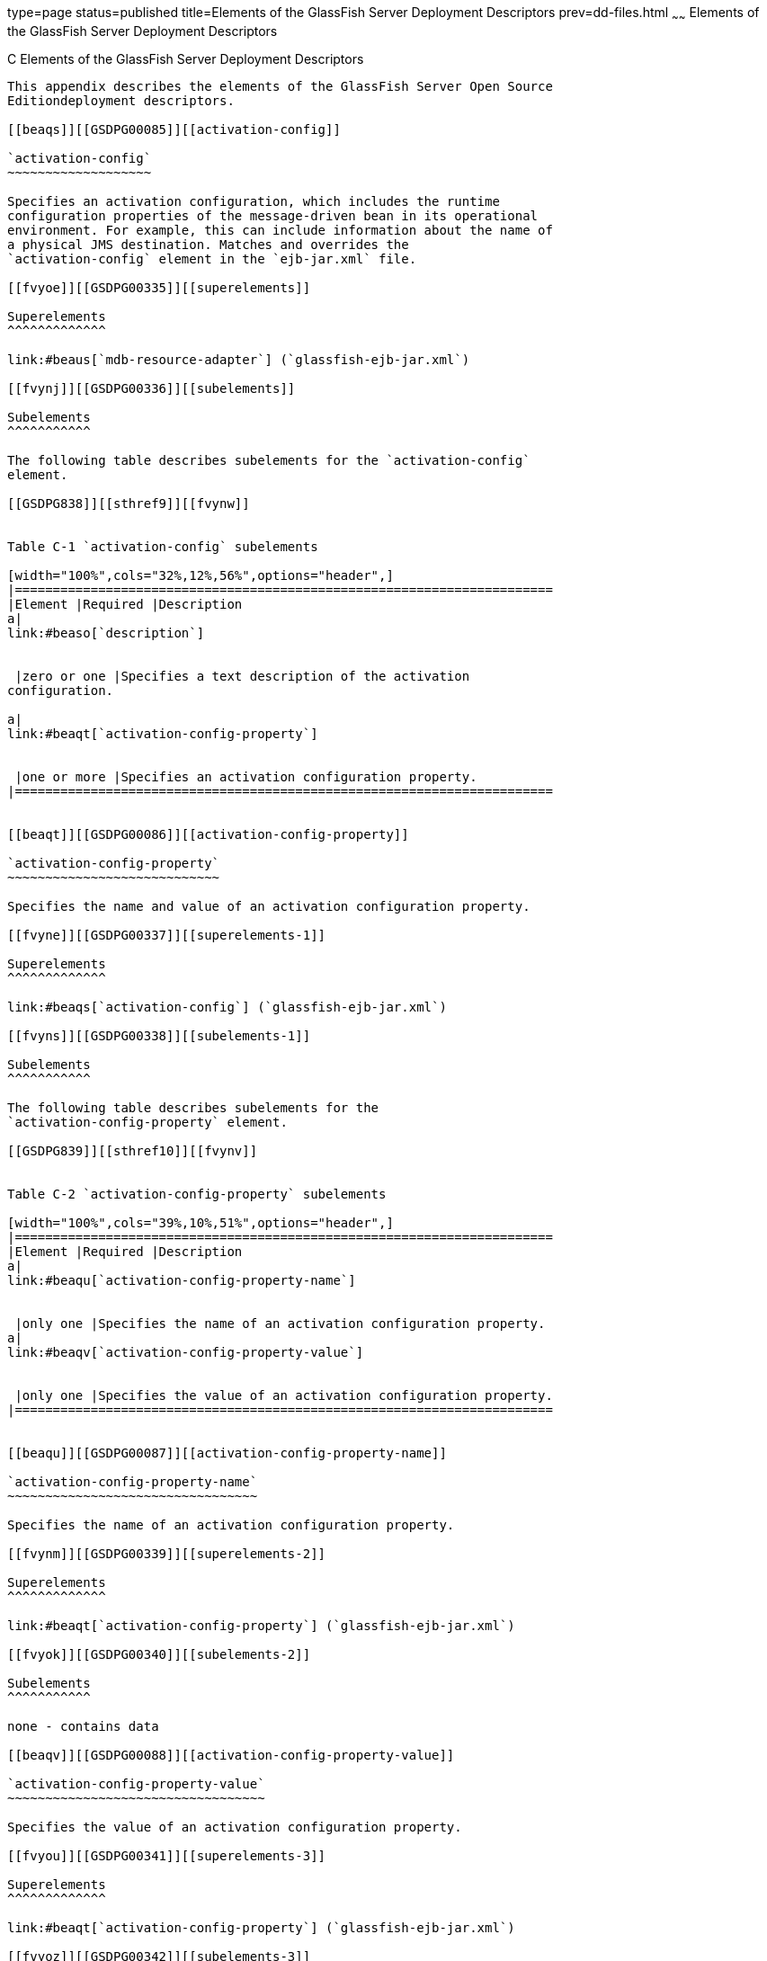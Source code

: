 type=page
status=published
title=Elements of the GlassFish Server Deployment Descriptors
prev=dd-files.html
~~~~~~
Elements of the GlassFish Server Deployment Descriptors
=======================================================

[[GSDPG00007]][[beaqi]]


[[c-elements-of-the-glassfish-server-deployment-descriptors]]
C Elements of the GlassFish Server Deployment Descriptors
---------------------------------------------------------

This appendix describes the elements of the GlassFish Server Open Source
Editiondeployment descriptors.

[[beaqs]][[GSDPG00085]][[activation-config]]

`activation-config`
~~~~~~~~~~~~~~~~~~~

Specifies an activation configuration, which includes the runtime
configuration properties of the message-driven bean in its operational
environment. For example, this can include information about the name of
a physical JMS destination. Matches and overrides the
`activation-config` element in the `ejb-jar.xml` file.

[[fvyoe]][[GSDPG00335]][[superelements]]

Superelements
^^^^^^^^^^^^^

link:#beaus[`mdb-resource-adapter`] (`glassfish-ejb-jar.xml`)

[[fvynj]][[GSDPG00336]][[subelements]]

Subelements
^^^^^^^^^^^

The following table describes subelements for the `activation-config`
element.

[[GSDPG838]][[sthref9]][[fvynw]]


Table C-1 `activation-config` subelements

[width="100%",cols="32%,12%,56%",options="header",]
|=======================================================================
|Element |Required |Description
a|
link:#beaso[`description`]


 |zero or one |Specifies a text description of the activation
configuration.

a|
link:#beaqt[`activation-config-property`]


 |one or more |Specifies an activation configuration property.
|=======================================================================


[[beaqt]][[GSDPG00086]][[activation-config-property]]

`activation-config-property`
~~~~~~~~~~~~~~~~~~~~~~~~~~~~

Specifies the name and value of an activation configuration property.

[[fvyne]][[GSDPG00337]][[superelements-1]]

Superelements
^^^^^^^^^^^^^

link:#beaqs[`activation-config`] (`glassfish-ejb-jar.xml`)

[[fvyns]][[GSDPG00338]][[subelements-1]]

Subelements
^^^^^^^^^^^

The following table describes subelements for the
`activation-config-property` element.

[[GSDPG839]][[sthref10]][[fvynv]]


Table C-2 `activation-config-property` subelements

[width="100%",cols="39%,10%,51%",options="header",]
|=======================================================================
|Element |Required |Description
a|
link:#beaqu[`activation-config-property-name`]


 |only one |Specifies the name of an activation configuration property.
a|
link:#beaqv[`activation-config-property-value`]


 |only one |Specifies the value of an activation configuration property.
|=======================================================================


[[beaqu]][[GSDPG00087]][[activation-config-property-name]]

`activation-config-property-name`
~~~~~~~~~~~~~~~~~~~~~~~~~~~~~~~~~

Specifies the name of an activation configuration property.

[[fvynm]][[GSDPG00339]][[superelements-2]]

Superelements
^^^^^^^^^^^^^

link:#beaqt[`activation-config-property`] (`glassfish-ejb-jar.xml`)

[[fvyok]][[GSDPG00340]][[subelements-2]]

Subelements
^^^^^^^^^^^

none - contains data

[[beaqv]][[GSDPG00088]][[activation-config-property-value]]

`activation-config-property-value`
~~~~~~~~~~~~~~~~~~~~~~~~~~~~~~~~~~

Specifies the value of an activation configuration property.

[[fvyou]][[GSDPG00341]][[superelements-3]]

Superelements
^^^^^^^^^^^^^

link:#beaqt[`activation-config-property`] (`glassfish-ejb-jar.xml`)

[[fvyoz]][[GSDPG00342]][[subelements-3]]

Subelements
^^^^^^^^^^^

none - contains data

[[giyhw]][[GSDPG00089]][[admin-object-resource]]

`admin-object-resource`
~~~~~~~~~~~~~~~~~~~~~~~

Defines an administered object for an inbound resource adapter.

[[GSDPG840]][[sthref11]]


[[superelements-4]]
Superelements
^^^^^^^^^^^^^

link:#giyiy[`resources`] (`glassfish-resources.xml`)

[[GSDPG841]][[sthref12]]


[[subelements-4]]
Subelements
^^^^^^^^^^^

The following table describes subelements for the
`admin-object-resource` element.

[[GSDPG842]][[sthref13]][[sthref14]]


Table C-3 `admin-object-resource` Subelements

[width="100%",cols="25%,12%,63%",options="header",]
|==========================================================
|Element |Required |Description
a|
link:#beaso[`description`]


 |zero or one |Contains a text description of this element.
a|
link:#beavx[`property` (with attributes)]


 |zero or more |Specifies a property or a variable.
|==========================================================


[[GSDPG843]][[sthref15]]


[[attributes]]
Attributes
^^^^^^^^^^

The following table describes attributes for the `admin-object-resource`
element.

[[GSDPG844]][[sthref16]][[sthref17]]


Table C-4 `admin-object-resource` Attributes

[width="172%",cols="9%,46%,45%",options="header",]
|=======================================================================
|Attribute |Default |Description
|`jndi-name` |none |Specifies the JNDI name for the resource.

|`res-type` |none |Specifies the fully qualified type of the resource.

|`res-adapter` |none |Specifies the name of the inbound resource
adapter.

|`object-type` |`user` a|
(optional) Defines the type of the resource. Allowed values are:

* `system-all` - A system resource for all server instances and the
domain application server.
* `system-admin` - A system resource only for the domain application
server.
* `system-instance` - A system resource for all server instances only.
* `user` - A user resource.

|`enabled` |`true` |(optional) Determines whether this resource is
enabled at runtime.
|=======================================================================


[[GSDPG845]][[sthref18]]


[[properties]]
Properties
^^^^^^^^^^

Properties of the `admin-object-resource` element are the names of
setter methods of the class referenced by the `adminobject-class` of the
`ra.xml` file. Some of the property names can be specified in the
`adminobjectType` element.

[[beaqw]][[GSDPG00090]][[as-context]]

`as-context`
~~~~~~~~~~~~

Specifies the authentication mechanism used to authenticate the client.

[[fvyos]][[GSDPG00343]][[superelements-5]]

Superelements
^^^^^^^^^^^^^

link:#beato[`ior-security-config`] (`glassfish-ejb-jar.xml`)

[[fvyom]][[GSDPG00344]][[subelements-5]]

Subelements
^^^^^^^^^^^

The following table describes subelements for the `as-context` element.

[[GSDPG846]][[sthref19]][[fvyov]]


Table C-5 `as-context` Subelements

[width="100%",cols="14%,10%,76%",options="header",]
|=======================================================================
|Element |Required |Description
a|
link:#beaqx[`auth-method`]


 |only one |Specifies the authentication method. The only supported
value is `USERNAME_PASSWORD`.

a|
link:#beawi[`realm`]


 |only one |Specifies the realm in which the user is authenticated.

a|
link:#beawq[`required`]


 |only one |Specifies whether the authentication method specified in the
`auth-method` element must be used for client authentication.
|=======================================================================


[[gjizj]][[GSDPG00091]][[archive-name]]

`archive-name`
~~~~~~~~~~~~~~

Specifies the name of the archive file. The value of the `archive-name`
element is used to derive the default application name when
`display-name` is not present in the `application.xml` file. The default
application name is the `archive-name` value minus the file extension.
For example, if `archive-name` is `foo.ear`, the default application
name is `foo`.

[[gjizb]][[GSDPG00345]][[superelements-6]]

Superelements
^^^^^^^^^^^^^

link:#beaxw[`glassfish-application`] (`glassfish-application.xml`)

[[gjizg]][[GSDPG00346]][[subelements-6]]

Subelements
^^^^^^^^^^^

none - contains data

[[beaqx]][[GSDPG00092]][[auth-method]]

`auth-method`
~~~~~~~~~~~~~

Specifies the authentication method.

If the parent element is link:#beaqw[`as-context`], the only supported
value is `USERNAME_PASSWORD`.

If the parent element is link:#beauk[`login-config`], specifies the
authentication mechanism for the web service endpoint. As a prerequisite
to gaining access to any web resources protected by an authorization
constraint, a user must be authenticated using the configured mechanism.

[[fvyow]][[GSDPG00347]][[superelements-7]]

Superelements
^^^^^^^^^^^^^

link:#beauk[`login-config`] (`glassfish-web.xml`),
link:#beaqw[`as-context`] (`glassfish-ejb-jar.xml`)

[[fvyop]][[GSDPG00348]][[subelements-7]]

Subelements
^^^^^^^^^^^

none - contains data

[[beaqy]][[GSDPG00093]][[auth-realm]]

`auth-realm`
~~~~~~~~~~~~

JAAS is available on the ACC. Defines the optional configuration for a
JAAS authentication realm. Authentication realms require
provider-specific properties, which vary depending on what a particular
implementation needs. For more information about how to define realms,
see "link:../application-development-guide/securing-apps.html#GSDVG00118[Realm Configuration]" in GlassFish Server Open
Source Edition Application Development Guide.

[[fvyot]][[GSDPG00349]][[superelements-8]]

Superelements
^^^^^^^^^^^^^

link:#bearr[`client-container`] (`sun-acc.xml`)

[[fvyor]][[GSDPG00350]][[subelements-8]]

Subelements
^^^^^^^^^^^

The following table describes subelements for the `auth-realm` element.

[[GSDPG847]][[sthref20]][[fvyol]]


Table C-6 `auth-realm` subelement

[width="100%",cols="36%,14%,50%",options="header",]
|==================================================================
|Element |Required |Description
a|
link:#beavx[`property` (with attributes)]


 |zero or more |Specifies a property, which has a name and a value.
|==================================================================


[[fvyoy]][[GSDPG00351]][[attributes-1]]

`Attributes`
^^^^^^^^^^^^

The following table describes attributes for the `auth-realm` element.

[[GSDPG848]][[sthref21]][[fvypa]]


Table C-7 `auth-realm` attributes

[width="100%",cols="18%,13%,69%",options="header",]
|======================================================================
|Attribute |Default |Description
|`name` |none |Defines the name of this realm.
|`classname` |none |Defines the Java class which implements this realm.
|======================================================================


[[fvyox]][[GSDPG00352]][[example]]

Example
^^^^^^^

Here is an example of the default file realm:

[source,oac_no_warn]
----
<auth-realm name="file"
   classname="com.sun.enterprise.security.auth.realm.file.FileRealm">
   <property name="file" value="domain-dir/config/keyfile"/>
   <property name="jaas-context" value="fileRealm"/>
</auth-realm>
----

Which properties an `auth-realm` element uses depends on the value of
the `auth-realm` element's `name` attribute. The file realm uses `file`
and `jaas-context` properties. Other realms use different properties.
See "link:../application-development-guide/securing-apps.html#GSDVG00118[Realm Configuration]" in GlassFish Server Open
Source Edition Application Development Guide.

[[giyjv]][[GSDPG00094]][[backend-principal]]

`backend-principal`
~~~~~~~~~~~~~~~~~~~

Specifies the user name and password required by the Enterprise
Information System (EIS).

[[GSDPG849]][[sthref22]]


[[superelements-9]]
Superelements
^^^^^^^^^^^^^

link:#giyhy[`security-map`] (`glassfish-resources.xml`)

[[GSDPG850]][[sthref23]]


[[subelements-9]]
Subelements
^^^^^^^^^^^

none

[[GSDPG851]][[sthref24]]


[[attributes-2]]
Attributes
^^^^^^^^^^

The following table describes attributes for the `backend-principal`
element.

[[GSDPG852]][[sthref25]][[sthref26]]


Table C-8 `backend-principal` Attributes

[width="100%",cols="26%,17%,57%",options="header",]
|=======================================================================
|Attribute |Default |Description
|`user-name` |none |Specifies the user name required by the EIS.

|`password` |none |(optional) Specifies the password required by the
EIS, if any.
|=======================================================================


[[beara]][[GSDPG00095]][[bean-cache]]

`bean-cache`
~~~~~~~~~~~~

Specifies the entity bean cache properties. Used for entity beans and
stateful session beans.

[[fvyoq]][[GSDPG00353]][[superelements-10]]

Superelements
^^^^^^^^^^^^^

link:#beass[`ejb`] (`glassfish-ejb-jar.xml`)

[[fvyon]][[GSDPG00354]][[subelements-10]]

Subelements
^^^^^^^^^^^

The following table describes subelements for the `bean-cache` element.

[[GSDPG853]][[sthref27]][[fvypb]]


Table C-9 `bean-cache` Subelements

[width="100%",cols="35%,11%,54%",options="header",]
|=======================================================================
|Element |Required |Description
a|
link:#beauo[`max-cache-size`]


 |zero or one |Specifies the maximum number of beans allowable in cache.

a|
link:#beatp[`is-cache-overflow-allowed`]


 |zero or one |Deprecated.

a|
link:#bearg[`cache-idle-timeout-in-seconds`]


 |zero or one |Specifies the maximum time that a stateful session bean
or entity bean is allowed to be idle in cache before being passivated.
Default value is 10 minutes (600 seconds).

a|
link:#beawl[`removal-timeout-in-seconds`]


 |zero or one |Specifies the amount of time a bean remains before being
removed. If `removal-timeout-in-seconds` is less than `idle-timeout`,
the bean is removed without being passivated.

a|
link:#beaws[`resize-quantity`]


 |zero or one |Specifies the number of beans to be created if the pool
is empty (subject to the `max-pool-size` limit). Values are from 0 to
MAX_INTEGER.

a|
link:#beayp[`victim-selection-policy`]


 |zero or one |Specifies the algorithm that must be used by the
container to pick victims. Applies only to stateful session beans.
|=======================================================================


[[fvyoo]][[GSDPG00355]][[example-1]]

Example
^^^^^^^

[source,oac_no_warn]
----
<bean-cache>
   <max-cache-size>100</max-cache-size>
   <cache-resize-quantity>10</cache-resize-quantity>
   <removal-timeout-in-seconds>3600</removal-timeout-in-seconds>
   <victim-selection-policy>LRU</victim-selection-policy>
      <cache-idle-timeout-in-seconds>600</cache-idle-timeout-in-seconds>
   <removal-timeout-in-seconds>5400</removal-timeout-in-seconds>
</bean-cache>
----

[[bearb]][[GSDPG00096]][[bean-pool]]

`bean-pool`
~~~~~~~~~~~

Specifies the pool properties of stateless session beans, entity beans,
and message-driven bean.

[[fvypc]][[GSDPG00356]][[superelements-11]]

Superelements
^^^^^^^^^^^^^

link:#beass[`ejb`] (`glassfish-ejb-jar.xml`)

[[fvypd]][[GSDPG00357]][[subelements-11]]

Subelements
^^^^^^^^^^^

The following table describes subelements for the `bean-pool` element.

[[GSDPG854]][[sthref28]][[fvypg]]


Table C-10 `bean-pool` Subelements

[width="100%",cols="34%,11%,55%",options="header",]
|=======================================================================
|Element |Required |Description
a|
link:#beaxt[`steady-pool-size`]


 |zero or one |Specifies the initial and minimum number of beans
maintained in the pool. Default is 32.

a|
link:#beaws[`resize-quantity`]


 |zero or one |Specifies the number of beans to be created if the pool
is empty (subject to the `max-pool-size` limit). Values are from 0 to
MAX_INTEGER.

a|
link:#beaup[`max-pool-size`]


 |zero or one |Specifies the maximum number of beans in the pool. Values
are from 0 to MAX_INTEGER. Default is to the EJB container value or 60.

a|
link:#beauq[`max-wait-time-in-millis`]


 |zero or one |Deprecated.

a|
link:#beavr[`pool-idle-timeout-in-seconds`]


 |zero or one |Specifies the maximum time that a bean is allowed to be
idle in the pool. After this time, the bean is removed. This is a hint
to the server. Default time is 600 seconds (10 minutes).
|=======================================================================


[[fvypf]][[GSDPG00358]][[example-2]]

Example
^^^^^^^

[source,oac_no_warn]
----
<bean-pool>
   <steady-pool-size>10</steady-pool-size>
   <resize-quantity>10</resize-quantity>
   <max-pool-size>100</max-pool-size>
   <pool-idle-timeout-in-seconds>600</pool-idle-timeout-in-seconds>
</bean-pool>
----

[[beard]][[GSDPG00097]][[cache]]

`cache`
~~~~~~~

Configures caching for web application components.

[[fvype]][[GSDPG00359]][[superelements-12]]

Superelements
^^^^^^^^^^^^^

link:#beayb[`glassfish-web-app`] (`glassfish-web.xml`)

[[fvypl]][[GSDPG00360]][[subelements-12]]

Subelements
^^^^^^^^^^^

The following table describes subelements for the `cache` element.

[[GSDPG855]][[sthref29]][[fvyrd]]


Table C-11 `cache` Subelements

[width="100%",cols="25%,12%,63%",options="header",]
|=======================================================================
|Element |Required |Description
a|
link:#beare[`cache-helper`]


 |zero or more |Specifies a custom class that implements the CacheHelper
interface.

a|
link:#beasm[`default-helper`]


 |zero or one |Allows you to change the properties of the default,
built-in link:#beare[`cache-helper`] class.

a|
link:#beavx[`property` (with attributes)]


 |zero or more |Specifies a cache property, which has a name and a
value.

a|
link:#bearh[`cache-mapping`]


 |zero or more |Maps a URL pattern or a servlet name to its cacheability
constraints.
|=======================================================================


[[fvypj]][[GSDPG00361]][[attributes-3]]

Attributes
^^^^^^^^^^

The following table describes attributes for the `cache` element.

[[GSDPG856]][[sthref30]][[fvyrt]]


Table C-12 `cache` Attributes

[width="172%",cols="14%,46%,40%",options="header",]
|=======================================================================
|Attribute |Default |Description
|`max-entries` |`4096` |(optional) Specifies the maximum number of
entries the cache can contain. Must be a positive integer.

|`timeout-in-seconds` |`30` |(optional) Specifies the maximum amount of
time in seconds that an entry can remain in the cache after it is
created or refreshed. Can be overridden by a link:#beayg[`timeout`]
element.

|`enabled` |`true` |(optional) Determines whether servlet and JSP
caching is enabled.
|=======================================================================


[[fvypx]][[GSDPG00362]][[properties-1]]

Properties
^^^^^^^^^^

The following table describes properties for the `cache` element.

[[GSDPG857]][[sthref31]][[fvyqr]]


Table C-13 `cache` Properties

[width="100%",cols="24%,23%,53%",options="header",]
|=======================================================================
|Property |Default |Description
|`cacheClassName` |`com.sun.appserv.web.cache.LruCache` |Specifies the
fully qualified name of the class that implements the cache
functionality. See link:#fvyrn[Cache Class Names] for possible values.

|`MultiLRUSegmentSize` |`4096` |Specifies the number of entries in a
segment of the cache table that should have its own LRU (least recently
used) list. Applicable only if `cacheClassName` is set to
`com.sun.appserv.web.cache.MultiLruCache`.

|`MaxSize` |unlimited; `Long.MAX_VALUE` |Specifies an upper bound on the
cache memory size in bytes (KB or MB units). Example values are `32 KB`
or `2 MB`. Applicable only if `cacheClassName` is set to
`com.sun.appserv.web.cache.BoundedMultiLruCache`.
|=======================================================================


[[fvyrn]][[GSDPG00363]][[cache-class-names]]

Cache Class Names
^^^^^^^^^^^^^^^^^

The following table lists possible values of the `cacheClassName`
property.

[[GSDPG858]][[sthref32]][[fvyph]]


Table C-14 `cacheClassName` Values

[width="100%",cols="31%,69%",options="header",]
|=======================================================================
|Value |Description
|`com.sun.appserv.web.cache.LruCache` |A bounded cache with an LRU
(least recently used) cache replacement policy.

|`com.sun.appserv.web.cache.BaseCache` |An unbounded cache suitable if
the maximum number of entries is known.

|`com.sun.appserv.web.cache.MultiLruCache` |A cache suitable for a large
number of entries (>4096). Uses the `MultiLRUSegmentSize` property.

|`com.sun.appserv.web.cache.BoundedMultiLruCache` |A cache suitable for
limiting the cache size by memory rather than number of entries. Uses
the `MaxSize` property.
|=======================================================================


[[beare]][[GSDPG00098]][[cache-helper]]

`cache-helper`
~~~~~~~~~~~~~~

Specifies a class that implements the
com.sun.appserv.web.cache.CacheHelper interface.

[[fvyqy]][[GSDPG00364]][[superelements-13]]

Superelements
^^^^^^^^^^^^^

link:#beard[`cache`] (`glassfish-web.xml`)

[[fvyru]][[GSDPG00365]][[subelements-13]]

Subelements
^^^^^^^^^^^

The following table describes subelements for the `cache-helper`
element.

[[GSDPG859]][[sthref33]][[fvyql]]


Table C-15 `cache-helper` Subelements

[width="100%",cols="25%,12%,63%",options="header",]
|==================================================================
|Element |Required |Description
a|
link:#beavx[`property` (with attributes)]


 |zero or more |Specifies a property, which has a name and a value.
|==================================================================


[[fvyqu]][[GSDPG00366]][[attributes-4]]

Attributes
^^^^^^^^^^

The following table describes attributes for the `cache-helper` element.

[[GSDPG860]][[sthref34]][[fvyrp]]


Table C-16 `cache-helper` Attributes

[width="181%",cols="8%,49%,43%",options="header",]
|=======================================================================
|Attribute |Default |Description
|`name` |`default` |Specifies a unique name for the helper class, which
is referenced in the link:#bearh[`cache-mapping`] element.

|`class-name` |none |Specifies the fully qualified class name of the
cache helper, which must implement the com.sun.appserv.web.CacheHelper
interface.
|=======================================================================


[[bearf]][[GSDPG00099]][[cache-helper-ref]]

`cache-helper-ref`
~~~~~~~~~~~~~~~~~~

Specifies the `name` of the link:#beare[`cache-helper`] used by the
parent link:#bearh[`cache-mapping`] element.

[[fvypq]][[GSDPG00367]][[superelements-14]]

Superelements
^^^^^^^^^^^^^

link:#bearh[`cache-mapping`] (`glassfish-web.xml`)

[[fvyqs]][[GSDPG00368]][[subelements-14]]

Subelements
^^^^^^^^^^^

none - contains data

[[bearg]][[GSDPG00100]][[cache-idle-timeout-in-seconds]]

`cache-idle-timeout-in-seconds`
~~~~~~~~~~~~~~~~~~~~~~~~~~~~~~~

Specifies the maximum time that a bean can remain idle in the cache.
After this amount of time, the container can passivate this bean. A
value of `0` specifies that beans never become candidates for
passivation. Default is 600.

Applies to stateful session beans and entity beans.

[[fvyqc]][[GSDPG00369]][[superelements-15]]

Superelements
^^^^^^^^^^^^^

link:#beara[`bean-cache`] (`glassfish-ejb-jar.xml`)

[[fvyqo]][[GSDPG00370]][[subelements-15]]

Subelements
^^^^^^^^^^^

none - contains data

[[bearh]][[GSDPG00101]][[cache-mapping]]

`cache-mapping`
~~~~~~~~~~~~~~~

Maps a URL pattern or a servlet name to its cacheability constraints.

[[fvyqi]][[GSDPG00371]][[superelements-16]]

Superelements
^^^^^^^^^^^^^

link:#beard[`cache`] (`glassfish-web.xml`)

[[fvyqn]][[GSDPG00372]][[subelements-16]]

Subelements
^^^^^^^^^^^

The following table describes subelements for the `cache-mapping`
element.

[[GSDPG861]][[sthref35]][[fvypt]]


Table C-17 `cache-mapping` Subelements

[width="100%",cols="20%,30%,50%",options="header",]
|=======================================================================
|Element |Required |Description
a|
link:#beaxo[`servlet-name`]


 |requires one `servlet-name` or `url-pattern` |Contains the name of a
servlet.

a|
link:#beayl[`url-pattern`]


 |requires one `servlet-name` or `url-pattern` |Contains a servlet URL
pattern for which caching is enabled.

a|
link:#bearf[`cache-helper-ref`]


 |required if `dispatcher`, `timeout`, `refresh-field`, `http-method`,
`key-field`, and `constraint-field` are not used |Contains the `name` of
the link:#beare[`cache-helper`] used by the parent `cache-mapping`
element.

a|
link:#beasp[`dispatcher`]


 |zero or one if `cache-helper-ref` is not used |Contains a
comma-separated list of `RequestDispatcher` methods for which caching is
enabled.

a|
link:#beayg[`timeout`]


 |zero or one if `cache-helper-ref` is not used |Contains the
link:#bearh[`cache-mapping`] specific maximum amount of time in seconds
that an entry can remain in the cache after it is created or refreshed.

a|
link:#beawj[`refresh-field`]


 |zero or one if `cache-helper-ref` is not used |Specifies a field that
gives the application component a programmatic way to refresh a cached
entry.

a|
link:#beatk[`http-method`]


 |zero or more if `cache-helper-ref` is not used |Contains an HTTP
method that is eligible for caching.

a|
link:#beatz[`key-field`]


 |zero or more if `cache-helper-ref` is not used |Specifies a component
of the key used to look up and extract cache entries.

a|
link:#bease[`constraint-field`]


 |zero or more if `cache-helper-ref` is not used |Specifies a
cacheability constraint for the given `url-pattern` or `servlet-name`.
|=======================================================================


[[beari]][[GSDPG00102]][[call-property]]

`call-property`
~~~~~~~~~~~~~~~

Specifies JAX-RPC property values that can be set on a
`javax.xml.rpc.Call` object before it is returned to the web service
client. The property names can be any properties supported by the
JAX-RPC `Call` implementation.

[[fvyri]][[GSDPG00373]][[superelements-17]]

Superelements
^^^^^^^^^^^^^

link:#beavt[`port-info`], link:#beaxk[`service-ref`]
(`glassfish-web.xml`, `glassfish-ejb-jar.xml`,
`glassfish-application-client.xml`)

[[fvyqp]][[GSDPG00374]][[subelements-17]]

Subelements
^^^^^^^^^^^

The following table describes subelements for the `call-property`
element.

[[GSDPG862]][[sthref36]][[fvyrw]]


Table C-18 `call-property` subelements

[width="100%",cols="24%,12%,64%",options="header",]
|=============================================
|Element |Required |Description
a|
link:#beavf[`name`]


 |only one |Specifies the name of the entity.
a|
link:#beayo[`value`]


 |only one |Specifies the value of the entity.
|=============================================


[[bearj]][[GSDPG00103]][[caller-propagation]]

`caller-propagation`
~~~~~~~~~~~~~~~~~~~~

Specifies whether the target accepts propagated caller identities. The
values are `NONE`, `SUPPORTED`, or `REQUIRED`.

[[fvyqj]][[GSDPG00375]][[superelements-18]]

Superelements
^^^^^^^^^^^^^

link:#beaxb[`sas-context`] (`glassfish-ejb-jar.xml`)

[[fvyrb]][[GSDPG00376]][[subelements-18]]

Subelements
^^^^^^^^^^^

none - contains data

[[beark]][[GSDPG00104]][[cert-db]]

`cert-db`
~~~~~~~~~

Not implemented. Included for backward compatibility only. Attribute
values are ignored.

[[fvyqa]][[GSDPG00377]][[superelements-19]]

Superelements
^^^^^^^^^^^^^

link:#beaxf[`security`] (`sun-acc.xml`)

[[fvyre]][[GSDPG00378]][[subelements-19]]

Subelements
^^^^^^^^^^^

none

[[fvyrr]][[GSDPG00379]][[attributes-5]]

Attributes
^^^^^^^^^^

The following table describes attributes for the `cert-db` element.

[[GSDPG863]][[sthref37]][[fvypo]]


Table C-19 `cert-db` attributes

[width="100%",cols="14%,11%,75%",options="header",]
|=======================================================================
|Attribute |Default |Description
|`path` |none |Specifies the absolute path of the certificate database.

|`password` |none |Specifies the password to access the certificate
database.
|=======================================================================


[[bearl]][[GSDPG00105]][[check-all-at-commit]]

`check-all-at-commit`
~~~~~~~~~~~~~~~~~~~~~

This element is not implemented. Do not use.

[[fvyrj]][[GSDPG00380]][[superelements-20]]

Superelements
^^^^^^^^^^^^^

link:#beasd[`consistency`] (`sun-cmp-mappings.xml`)

[[bearm]][[GSDPG00106]][[check-modified-at-commit]]

`check-modified-at-commit`
~~~~~~~~~~~~~~~~~~~~~~~~~~

Checks concurrent modification of fields in modified beans at commit
time.

[[fvyqf]][[GSDPG00381]][[superelements-21]]

Superelements
^^^^^^^^^^^^^

link:#beasd[`consistency`] (`sun-cmp-mappings.xml`)

[[fvyqz]][[GSDPG00382]][[subelements-20]]

Subelements
^^^^^^^^^^^

none - element is present or absent

[[bearn]][[GSDPG00107]][[check-version-of-accessed-instances]]

`check-version-of-accessed-instances`
~~~~~~~~~~~~~~~~~~~~~~~~~~~~~~~~~~~~~

Checks the version column of the modified beans.

Version consistency allows the bean state to be cached between
transactions instead of read from a database. The bean state is verified
by primary key and version column values. This occurs during a custom
query (for dirty instances only) or commit (for both clean and dirty
instances).

The version column must be a numeric type, and must be in the primary
table. You must provide appropriate update triggers for this column.

[[fvyqt]][[GSDPG00383]][[superelements-22]]

Superelements
^^^^^^^^^^^^^

link:#beasd[`consistency`] (`sun-cmp-mappings.xml`)

[[fvypp]][[GSDPG00384]][[subelements-21]]

Subelements
^^^^^^^^^^^

The following table describes subelements for the
`check-version-of-accessed-instances` element.

[[GSDPG864]][[sthref38]][[fvyrq]]


Table C-20 `check-version-of-accessed-instances` Subelements

[width="100%",cols="33%,11%,56%",options="header",]
|====================================================
|Element |Required |Description
a|
link:#bearz[`column-name`]


 |only one |Specifies the name of the version column.
|====================================================


[[bearo]][[GSDPG00108]][[checkpoint-at-end-of-method]]

`checkpoint-at-end-of-method`
~~~~~~~~~~~~~~~~~~~~~~~~~~~~~

Specifies that the stateful session bean state is checkpointed, or
persisted, after the specified methods are executed. The
`availability-enabled` attribute of the parent link:#beass[`ejb`]
element must be set to `true`.

[[fvypr]][[GSDPG00385]][[superelements-23]]

Superelements
^^^^^^^^^^^^^

link:#beass[`ejb`] (`glassfish-ejb-jar.xml`)

[[fvyqe]][[GSDPG00386]][[subelements-22]]

Subelements
^^^^^^^^^^^

The following table describes subelements for the
`checkpoint-at-end-of-method` element.

[[GSDPG865]][[sthref39]][[fvyqx]]


Table C-21 `checkpoint-at-end-of-method` Subelements

[width="100%",cols="25%,13%,62%",options="header",]
|======================================
|Element |Required |Description
a|
link:#beauz[`method`]


 |one or more |Specifies a bean method.
|======================================


[[bearp]][[GSDPG00109]][[checkpointed-methods]]

`checkpointed-methods`
~~~~~~~~~~~~~~~~~~~~~~

Deprecated. Supported for backward compatibility. Use
link:#bearo[`checkpoint-at-end-of-method`] instead.

[[fvyrk]][[GSDPG00387]][[superelements-24]]

Superelements
^^^^^^^^^^^^^

link:#beass[`ejb`] (`glassfish-ejb-jar.xml`)

[[bearq]][[GSDPG00110]][[class-loader]]

`class-loader`
~~~~~~~~~~~~~~

Configures the class loader for the web module.

[[fvyrv]][[GSDPG00388]][[superelements-25]]

Superelements
^^^^^^^^^^^^^

link:#beayb[`glassfish-web-app`] (`glassfish-web.xml`)

[[fvyrh]][[GSDPG00389]][[subelements-23]]

Subelements
^^^^^^^^^^^

The following table describes subelements for the `class-loader`
element.

[[GSDPG866]][[sthref40]][[fvyqg]]


Table C-22 `class-loader` Subelements

[width="100%",cols="25%,12%,63%",options="header",]
|==================================================================
|Element |Required |Description
a|
link:#beavx[`property` (with attributes)]


 |zero or more |Specifies a property, which has a name and a value.
|==================================================================


[[fvyrl]][[GSDPG00390]][[attributes-6]]

Attributes
^^^^^^^^^^

The following table describes attributes for the `class-loader` element.

[[GSDPG867]][[sthref41]][[fvyrs]]


Table C-23 `class-loader` Attributes

[width="172%",cols="17%,46%,37%",options="header",]
|=======================================================================
|Attribute |Default |Description
|`extra-class-path` |null a|
(optional) Specifies a colon or semicolon separated list of additional
classpaths for this web module. Paths can be absolute or relative to the
web module's root, for example:

[source,oac_no_warn]
----
extra-class-path="WEB-INF/lib/extra/extra.jar"
----

|`delegate` |`true` a|
(optional) If `true`, the web module follows the standard class loader
delegation model and delegates to its parent class loader first before
looking in the local class loader. You must set this to `true` for a web
module that accesses EJB components or that acts as a web service client
or endpoint.

If `false`, the web module follows the delegation model specified in the
Servlet specification and looks in its class loader before looking in
the parent class loader. It's safe to set this to `false` only for a web
module that does not interact with any other modules.

For a number of packages, including `java.*` and `javax.*`, symbol
resolution is always delegated to the parent class loader regardless of
the delegate setting. This prevents applications from overriding core
Java runtime classes or changing the API versions of specifications that
are part of the Java EE platform.

|`dynamic-reload-``interval` | + |(optional) Not implemented. Included
for backward compatibility with previous Oracle Web Server versions.
|=======================================================================



[NOTE]
=======================================================================

If the `delegate` attribute is set to `false`, the class loader
delegation behavior complies with the Servlet 2.4 specification, section
9.7.2. If set to its default value of `true`, classes and resources
residing in container-wide library JAR files are loaded in preference to
classes and resources packaged within the WAR file.

Portable programs that use this element should not be packaged with any
classes or interfaces that are a part of the Java EE specification. The
behavior of a program that includes such classes or interfaces in its
WAR file is undefined.

=======================================================================


[[gcfko]][[GSDPG00391]][[properties-2]]

Properties
^^^^^^^^^^

The following table describes properties for the `class-loader` element.

[[GSDPG868]][[sthref42]][[gcfjs]]


Table C-24 `class-loader` Properties

[width="181%",cols="15%,49%,36%",options="header",]
|=======================================================================
|Property |Default |Description
|`ignoreHiddenJarFiles` |`false` |If `true`, specifies that all JAR and
ZIP files in the `WEB-INF/lib` directory that start with a period (`.`)
are ignored by the class loader.
|=======================================================================


[[bearr]][[GSDPG00111]][[client-container]]

`client-container`
~~~~~~~~~~~~~~~~~~

Defines the GlassFish Server specific configuration for the application
client container. This is the root element; there can only be one
`client-container` element in a `sun-acc.xml` file. See
link:dd-files.html#beaqp[The sun-acc.xml File].

[[fvypv]][[GSDPG00392]][[superelements-26]]

Superelements
^^^^^^^^^^^^^

none

[[fvypk]][[GSDPG00393]][[subelements-24]]

Subelements
^^^^^^^^^^^

The following table describes subelements for the `client-container`
element.

[[GSDPG869]][[sthref43]][[fvypm]]


Table C-25 `client-container` Subelements

[width="100%",cols="28%,12%,60%",options="header",]
|=======================================================================
|Element |Required |Description
a|
link:#beaye[`target-server`]


 |one or more a|
Specifies the IIOP listener for the target server. Also specifies IIOP
endpoints used for load balancing. If the GlassFish Server instance on
which the application client is deployed participates in a cluster,
GlassFish Server finds all currently active IIOP endpoints in the
cluster automatically. However, a client should have at least two
endpoints specified for bootstrapping purposes, in case one of the
endpoints has failed.

A listener or endpoint is in the form host`:`port, where the host is an
IP address or host name, and the port specifies the port number.

a|
link:#beaqy[`auth-realm`]


 |zero or one |Specifies the optional configuration for JAAS
authentication realm.

a|
link:#bears[`client-credential`]


 |zero or one |Specifies the default client credential that is sent to
the server.

a|
link:#beauj[`log-service`]


 |zero or one |Specifies the default log file and the severity level of
the message.

a|
link:#beauy[`message-security-config`]


 |zero or more |Specifies configurations for message security providers.

a|
link:#beavx[`property` (with attributes)]


 |zero or more |Specifies a property, which has a name and a value.
|=======================================================================


[[fvyqq]][[GSDPG00394]][[attributes-7]]

Attributes
^^^^^^^^^^

The following table describes attributes for the `client-container`
element.

[[GSDPG870]][[sthref44]][[fvyqb]]


Table C-26 `client-container` Attributes

[width="172%",cols="11%,46%,43%",options="header",]
|=======================================================================
|Attribute |Default |Description
|`send-password` |`true` |If `true`, specifies that client
authentication credentials must be sent to the server. Without
authentication credentials, all access to protected EJB components
results in exceptions.
|=======================================================================


[[fvyrm]][[GSDPG00395]][[properties-3]]

Properties
^^^^^^^^^^

The following table describes properties for the `client-container`
element.

[[GSDPG871]][[sthref45]][[fvyqm]]


Table C-27 `client-container` Properties

[width="172%",cols="22%,46%,32%",options="header",]
|=======================================================================
|Property |Default |Description
|`com.sun.appserv.iiop.endpoints` |none |Specifies a comma-separated
list of one or more IIOP endpoints used for load balancing. An IIOP
endpoint is in the form host`:`port, where the host is an IP address or
host name, and the port specifies the port number. Deprecated. Use
link:#beaye[`target-server`] elements instead.
|=======================================================================


[[bears]][[GSDPG00112]][[client-credential]]

`client-credential`
~~~~~~~~~~~~~~~~~~~

Default client credentials that are sent to the server. If this element
is present, the credentials are automatically sent to the server,
without prompting the user for the user name and password on the client
side.

[[fvyqk]][[GSDPG00396]][[superelements-27]]

Superelements
^^^^^^^^^^^^^

link:#bearr[`client-container`] (`sun-acc.xml`)

[[fvyqd]][[GSDPG00397]][[subelements-25]]

Subelements
^^^^^^^^^^^

The following table describes subelements for the `client-credential`
element.

[[GSDPG872]][[sthref46]][[fvyro]]


Table C-28 `client-credential` subelement

[width="100%",cols="37%,14%,49%",options="header",]
|==================================================================
|Element |Required |Description
a|
link:#beavx[`property` (with attributes)]


 |zero or more |Specifies a property, which has a name and a value.
|==================================================================


[[fvyqv]][[GSDPG00398]][[attributes-8]]

Attributes
^^^^^^^^^^

The following table describes attributes for the `client-credential`
element.

[[GSDPG873]][[sthref47]][[fvypi]]


Table C-29 `client-credential` attributes

[width="100%",cols="12%,14%,74%",options="header",]
|=======================================================================
|Attribute |Default |Description
|`user-name` |none |The user name used to authenticate the Application
client container.

|`password` |none |The password used to authenticate the Application
client container.

|`realm` |default realm for the domain |(optional) The realm (specified
by name) where credentials are to be resolved.
|=======================================================================


[[beart]][[GSDPG00113]][[cmp]]

`cmp`
~~~~~

Describes runtime information for a CMP entity bean object for EJB 1.1
and EJB 2.1 beans.

[[fvyrg]][[GSDPG00399]][[superelements-28]]

Superelements
^^^^^^^^^^^^^

link:#beass[`ejb`] (`glassfish-ejb-jar.xml`)

[[fvyqw]][[GSDPG00400]][[subelements-26]]

Subelements
^^^^^^^^^^^

The following table describes subelements for the `cmp` element.

[[GSDPG874]][[sthref48]][[fvypw]]


Table C-30 `cmp` Subelements

[width="100%",cols="22%,11%,67%",options="header",]
|=======================================================================
|Element |Required |Description
a|
link:#beaun[`mapping-properties`]


 |zero or one |This element is not implemented.

a|
link:#beatq[`is-one-one-cmp`]


 |zero or one |This element is not implemented.

a|
link:#beavk[`one-one-finders`]


 |zero or one |Describes the finders for CMP 1.1 beans.

a|
link:#beavu[`prefetch-disabled`]


 |zero or one |Disables prefetching of entity bean states for the
specified query methods.
|=======================================================================


[[bearu]][[GSDPG00114]][[cmp-field-mapping]]

`cmp-field-mapping`
~~~~~~~~~~~~~~~~~~~

The `cmp-field-mapping` element associates a field with one or more
columns to which it maps. The column can be from a bean's primary table
or any defined secondary table. If a field is mapped to multiple
columns, the column listed first in this element is used as a source for
getting the value from the database. The columns are updated in the
order they appear. There is one `cmp-field-mapping` element for each
`cmp-field` element defined in the `ejb-jar.xml` file.

[[fvypy]][[GSDPG00401]][[superelements-29]]

Superelements
^^^^^^^^^^^^^

link:#beasy[`entity-mapping`] (`sun-cmp-mappings.xml`)

[[fvyra]][[GSDPG00402]][[subelements-27]]

Subelements
^^^^^^^^^^^

The following table describes subelements for the `cmp-field-mapping`
element.

[[GSDPG875]][[sthref49]][[fvyqh]]


Table C-31 `cmp-field-mapping` Subelements

[width="100%",cols="15%,12%,73%",options="header",]
|=======================================================================
|Element |Required |Description
a|
link:#beatd[`field-name`]


 |only one |Specifies the Java identifier of a field. This identifier
must match the value of the `field-name` subelement of the `cmp-field`
that is being mapped.

a|
link:#bearz[`column-name`]


 |one or more |Specifies the name of a column from the primary table, or
the qualified table name (TABLE.COLUMN) of a column from a secondary or
related table.

a|
link:#beawh[`read-only`]


 |zero or one |Specifies that a field is read-only.

a|
link:#beatc[`fetched-with`]


 |zero or one |Specifies the fetch group for this CMP field's mapping.
|=======================================================================


[[bearv]][[GSDPG00115]][[cmp-resource]]

`cmp-resource`
~~~~~~~~~~~~~~

Specifies the database to be used for storing CMP beans. For more
information about this element, see "link:../application-development-guide/container_managed-persistence.html#GSDVG00154[Configuring the
CMP Resource]" in GlassFish Server Open Source Edition Application
Development Guide.

[[fvypz]][[GSDPG00403]][[superelements-30]]

Superelements
^^^^^^^^^^^^^

link:#beasx[`enterprise-beans`] (`glassfish-ejb-jar.xml`)

[[fvyrf]][[GSDPG00404]][[subelements-28]]

Subelements
^^^^^^^^^^^

The following table describes subelements for the `cmp-resource`
element.

[[GSDPG876]][[sthref50]][[fvyps]]


Table C-32 `cmp-resource` Subelements

[width="100%",cols="33%,12%,55%",options="header",]
|=======================================================================
|Element |Required |Description
a|
link:#beatw[`jndi-name`]


 |only one |Specifies the absolute `jndi-name` of a JDBC resource.

a|
link:#beasn[`default-resource-principal`]


 |zero or one |Specifies the default runtime bindings of a resource
reference.

a|
link:#beavy[`property` (with subelements)]


 |zero or more |Specifies a property name and value. Used to configure
`PersistenceManagerFactory` properties.

a|
link:#beasi[`create-tables-at-deploy`]


 |zero or one |If `true`, specifies that database tables are created for
beans that are automatically mapped by the EJB container.

a|
link:#beasq[`drop-tables-at-undeploy`]


 |zero or one |If `true`, specifies that database tables that were
automatically created when the bean(s) were last deployed are dropped
when the bean(s) are undeployed.

a|
link:#beask[`database-vendor-name`]


 |zero or one |Specifies the name of the database vendor for which
tables can be created.

a|
link:#beaxd[`schema-generator-properties`]


 |zero or one |Specifies field-specific type mappings and allows you to
set the `use-unique-table-names` property.
|=======================================================================


[[bearw]][[GSDPG00116]][[cmr-field-mapping]]

`cmr-field-mapping`
~~~~~~~~~~~~~~~~~~~

A container-managed relationship field has a name and one or more column
pairs that define the relationship. There is one `cmr-field-mapping`
element for each `cmr-field` element in the `ejb-jar.xml` file. A
relationship can also participate in a fetch group.

[[fvyrc]][[GSDPG00405]][[superelements-31]]

Superelements
^^^^^^^^^^^^^

link:#beasy[`entity-mapping`] (`sun-cmp-mappings.xml`)

[[fvypu]][[GSDPG00406]][[subelements-29]]

Subelements
^^^^^^^^^^^

The following table describes subelements for the `cmr-field-mapping`
element.

[[GSDPG877]][[sthref51]][[fvypn]]


Table C-33 `cmr-field-mapping` Subelements

[width="100%",cols="18%,12%,70%",options="header",]
|=======================================================================
|Element |Required |Description
a|
link:#bearx[`cmr-field-name`]


 |only one |Specifies the Java identifier of a field. Must match the
value of the `cmr-field-name` subelement of the `cmr-field` that is
being mapped.

a|
link:#beasa[`column-pair`]


 |one or more |Specifies the pair of columns that determine the
relationship between two database tables.

a|
link:#beatc[`fetched-with`]


 |zero or one |Specifies the fetch group for this CMR field's
relationship.
|=======================================================================


[[bearx]][[GSDPG00117]][[cmr-field-name]]

`cmr-field-name`
~~~~~~~~~~~~~~~~

Specifies the Java identifier of a field. Must match the value of the
`cmr-field-name` subelement of the `cmr-field` element in the
`ejb-jar.xml` file.

[[fvyrx]][[GSDPG00407]][[superelements-32]]

Superelements
^^^^^^^^^^^^^

link:#bearw[`cmr-field-mapping`] (`sun-cmp-mappings.xml`)

[[fvyry]][[GSDPG00408]][[subelements-30]]

Subelements
^^^^^^^^^^^

none - contains data

[[beary]][[GSDPG00118]][[cmt-timeout-in-seconds]]

`cmt-timeout-in-seconds`
~~~~~~~~~~~~~~~~~~~~~~~~

Overrides the Transaction Timeout setting of the Transaction Service for
an individual bean. The default value, `0`, specifies that the default
Transaction Service timeout is used. If positive, this value is used for
all methods in the bean that start a new container-managed transaction.
This value is not used if the bean joins a client transaction.

[[fvysf]][[GSDPG00409]][[superelements-33]]

Superelements
^^^^^^^^^^^^^

link:#beass[`ejb`] (`glassfish-ejb-jar.xml`)

[[fvysc]][[GSDPG00410]][[subelements-31]]

Subelements
^^^^^^^^^^^

none - contains data

[[bearz]][[GSDPG00119]][[column-name]]

`column-name`
~~~~~~~~~~~~~

Specifies the name of a column from the primary table, or the qualified
table name (TABLE.COLUMN) of a column from a secondary or related table.

[[fvyse]][[GSDPG00411]][[superelements-34]]

Superelements
^^^^^^^^^^^^^

link:#bearn[`check-version-of-accessed-instances`],
link:#bearu[`cmp-field-mapping`], link:#beasa[`column-pair`]
(`sun-cmp-mappings.xml`)

[[fvysb]][[GSDPG00412]][[subelements-32]]

Subelements
^^^^^^^^^^^

none - contains data

[[beasa]][[GSDPG00120]][[column-pair]]

`column-pair`
~~~~~~~~~~~~~

Specifies the pair of columns that determine the relationship between
two database tables. Each `column-pair` must contain exactly two
`column-name` subelements, which specify the column's names. The first
`column-name` element names the table that this bean is mapped to, and
the second `column-name` names the column in the related table.

[[fvysa]][[GSDPG00413]][[superelements-35]]

Superelements
^^^^^^^^^^^^^

link:#bearw[`cmr-field-mapping`], link:#beaxe[`secondary-table`]
(`sun-cmp-mappings.xml`)

[[fvysg]][[GSDPG00414]][[subelements-33]]

Subelements
^^^^^^^^^^^

The following table describes subelements for the `column-pair` element.

[[GSDPG878]][[sthref52]][[fvysh]]


Table C-34 `column-pair` Subelements

[width="100%",cols="14%,10%,76%",options="header",]
|=======================================================================
|Element |Required |Description
a|
link:#bearz[`column-name`]


 |two |Specifies the name of a column from the primary table, or the
qualified table name (TABLE.COLUMN) of a column from a secondary or
related table.
|=======================================================================


[[beasb]][[GSDPG00121]][[commit-option]]

`commit-option`
~~~~~~~~~~~~~~~

Specifies the commit option used on transaction completion. Valid values
for GlassFish Server are `B` or `C`. Default value is `B`. Applies to
entity beans.


[NOTE]
==================================================================

Commit option A is not supported for this GlassFish Server release.

==================================================================


[[fvyrz]][[GSDPG00415]][[superelements-36]]

Superelements
^^^^^^^^^^^^^

link:#beass[`ejb`] (`glassfish-ejb-jar.xml`)

[[fvysd]][[GSDPG00416]][[subelements-34]]

Subelements
^^^^^^^^^^^

none - contains data

[[gjjak]][[GSDPG00122]][[compatibility]]

`compatibility`
~~~~~~~~~~~~~~~

Specifies the GlassFish Server release with which to be backward
compatible in terms of JAR visibility requirements for applications. The
current allowed value is `v2`, which refers to GlassFish Server version
2 or GlassFish Server version 9.1 or 9.1.1. Starting in Java EE 6, the
Java EE specification imposes stricter requirements than Java EE 5 did
on which JAR files can be visible to various modules within an EAR file.
Setting this element to `v2` removes these Java EE 6 and later
restrictions.

[[gjjaf]][[GSDPG00417]][[superelements-37]]

Superelements
^^^^^^^^^^^^^

link:#beaxw[`glassfish-application`] (`glassfish-application.xml`),
link:#beaya[`glassfish-ejb-jar`] (`glassfish-ejb-jar.xml`)

[[gjjag]][[GSDPG00418]][[subelements-35]]

Subelements
^^^^^^^^^^^

none - contains data

[[beasc]][[GSDPG00123]][[confidentiality]]

`confidentiality`
~~~~~~~~~~~~~~~~~

Specifies if the target supports privacy-protected messages. The values
are `NONE`, `SUPPORTED`, or `REQUIRED`.

[[fvysi]][[GSDPG00419]][[superelements-38]]

Superelements
^^^^^^^^^^^^^

link:#beayh[`transport-config`] (`glassfish-ejb-jar.xml`)

[[fvysk]][[GSDPG00420]][[subelements-36]]

Subelements
^^^^^^^^^^^

none - contains data

[[giygu]][[GSDPG00124]][[connector-connection-pool]]

`connector-connection-pool`
~~~~~~~~~~~~~~~~~~~~~~~~~~~

Defines a connector connection pool.

[[GSDPG879]][[sthref53]]


[[superelements-39]]
Superelements
^^^^^^^^^^^^^

link:#giyiy[`resources`] (`glassfish-resources.xml`)

[[GSDPG880]][[sthref54]]


[[subelements-37]]
Subelements
^^^^^^^^^^^

The following table describes subelements for the
`connector-connection-pool` element.

[[GSDPG881]][[sthref55]][[sthref56]]


Table C-35 `connector-connection-pool` Subelements

[width="100%",cols="25%,12%,63%",options="header",]
|=======================================================================
|Element |Required |Description
a|
link:#beaso[`description`]


 |zero or one |Contains a text description of this element.

a|
link:#giyhy[`security-map`]


 |zero or more |Maps the principal received during servlet or EJB
authentication to the credentials accepted by the EIS.

a|
link:#beavx[`property` (with attributes)]


 |zero or more |Specifies a property or a variable.
|=======================================================================


[[GSDPG882]][[sthref57]]


[[attributes-9]]
Attributes
^^^^^^^^^^

The following table describes attributes for the
`connector-connection-pool` element. Changing the following attributes
requires a server restart or the redeployment or disabling and
re-enabling of applications that refer to the resource:
`resource-adapter-name`, `connection-definition-name`,
`transaction-support`, `associate-with-thread`,
`lazy-connection-association`, and `lazy-connection-enlistment`.

[[GSDPG883]][[sthref58]][[sthref59]]


Table C-36 `connector-connection-pool` Attributes

[width="172%",cols="25%,46%,29%",options="header",]
|=======================================================================
|Attribute |Default |Description
|`name` |none |Specifies the name of the connection pool. A
link:#giyhv[`connector-resource`] element's `pool-name` attribute refers
to this `name`.

|`resource``-adapter``-name` |none |Specifies the name of the deployed
connector module or application. If no name is specified during
deployment, the name of the `.rar` file is used. If the resource adapter
is embedded in an application, then it is app_name`#`rar_name.

|`connection``-definition``-name` |none |Specifies a unique name,
identifying a resource adapter's `connection-definition` element in the
`ra.xml` file. This is usually the `connectionfactory-interface` of the
`connection-definition` element.

|`steady-pool``-size` |`8` |(optional) Specifies the initial and minimum
number of connections maintained in the pool.

|`max-pool-size` |`32` |(optional) Specifies the maximum number of
connections that can be created to satisfy client requests.

|`max-wait-time-in``-millis` |`60000` |(optional) Specifies the amount
of time, in milliseconds, that the caller is willing to wait for a
connection. If `0`, the caller is blocked indefinitely until a resource
is available or an error occurs.

|`pool-resize``-quantity` |`2` a|
(optional) Specifies the number of idle connections to be destroyed if
the existing number of connections is above the `steady-pool-size`
(subject to the `max-pool-size` limit).

This is enforced periodically at the `idle-timeout-in-seconds` interval.
An idle connection is one that has not been used for a period of
`idle-timeout-in-seconds`. When the pool size reaches
`steady-pool-size`, connection removal stops.

|`idle-timeout``-in-seconds` |`300` |(optional) Specifies the maximum
time that a connection can remain idle in the pool. After this amount of
time, the pool can close this connection.

|`fail-all-``connections` |`false` |(optional) If `true`, closes all
connections in the pool if a single validation check fails.

|`transaction``-support` |none a|
(optional) Specifies the transaction support for this connection pool.
Overrides the transaction support defined in the resource adapter in a
downward compatible way: supports a transaction level lower than or
equal to the resource adapter's, but not higher. Allowed values in
descending order are:

* `XATransaction` - Supports distributed transactions.
* `LocalTransaction` - Supports local transactions only.
* `NoTransaction` - No transaction support.

|`is-connection-``validation-``required` |`false` |(optional) Specifies
whether connections have to be validated before being given to the
application. If a resource's validation fails, it is destroyed, and a
new resource is created and returned.

|`validate-atmost-once-``period-in-seconds` |`0` |Specifies the time
interval within which a connection is validated at most once. Minimizes
the number of validation calls. A value of zero allows unlimited
validation calls.

|`connection-``leak-timeout-``in-seconds` |`0` |Detects potential
connection leaks by the application. A connection that is not returned
back to the pool by the application within the specified period is
assumed to be potentially leaking, and a stack trace of the caller is
logged. A zero value disables leak detection. A nonzero value enables
leak tracing.

|`connection-leak-``reclaim` |`false` |If `true`, the pool will reclaim
a connection after `connection-leak-timeout-in-seconds` occurs.

|`connection-creation-``retry-attempts` |`0` |Specifies the number of
attempts to create a new connection.

|`connection-creation-``retry-interval-``in-seconds` |`10` |Specifies
the time interval between attempts to create a connection when
`connection-creation-retry-attempts` is greater than `0`.

|`lazy-connection-``enlistment` |`false` |If `true`, a connection is not
enlisted in a transaction until it is used. If `false`, any connection
object available to a transaction is enlisted in the transaction.

|`lazy-connection-``association` |`false` |If `true`, a physical
connection is not associated with a logical connection until it is used.
If `false`, a physical connection is associated with a logical
connection even before it is used.

|`associate-with-thread` |`false` a|
If `true`, allows connections to be saved as `ThreadLocal` in the
calling thread. Connections get reclaimed only when the calling thread
dies or when the calling thread is not in use and the pool has run out
of connections. If `false`, the thread must obtain a connection from the
pool each time the thread requires a connection.

This attribute associates connections with a thread such that when the
same thread is in need of connections, it can reuse the connections
already associated with that thread. In this case, the overhead of
getting connections from the pool is avoided. However, when this value
is set to `true`, you should verify that the value of the
`max-pool-size` attribute is comparable to the `max-thread-pool-size`
attribute of the associated thread pool. If the `max-thread-pool-size`
value is much higher than the `max-pool-size` value, a lot of time is
spent associating connections with a new thread after dissociating them
from an older one. Use this attribute in cases where the thread pool
should reuse connections to avoid this overhead.

| | |

|`match-connections` |`true` |If `true`, enables connection matching.
You can set to `false` if connections are homogeneous.

|`max-connection-``usage-count` |`0` |Specifies the number of times a
connections is reused by the pool, after which it is closed. A zero
value disables this feature.

|`ping` |`false` |(optional) Specifies whether to ping the pool during
pool creation or reconfiguration to identify and warn of any erroneous
attribute values.

|`pooling` |`true` |(optional) If `false`, disables connection pooling.
|=======================================================================


[[GSDPG884]][[sthref60]]


[[properties-4]]
Properties
^^^^^^^^^^

Most properties of the `connector-connection-pool` element are the names
of setter methods of the `managedconnectionfactory-class` element in the
`ra.xml` file. Properties of the `connector-connection-pool` element
override the `ManagedConnectionFactory` JavaBean configuration settings.

All but the last four properties in the following table are
`connector-connection-pool` properties of `jmsra`, the resource adapter
used to communicate with the Open Message Queue software. For a complete
list of the available properties (called administered object attributes
in the Message Queue software), see the link:../../openmq/mq-admin-guide/toc.html#GMADG[Open Message Queue
Administration Guide].

Changes to `connector-connection-pool` properties require a server
restart.

[[GSDPG885]][[sthref61]][[sthref62]]


Table C-37 `connector-connection-pool` Properties

[width="100%",cols="26%,11%,63%",options="header",]
|=======================================================================
|Property |Default |Description
|`AddressList` |none |Specifies a list of host/port combinations of the
Message Queue software. For JMS resources of the Type
`javax.jms.TopicConnectionFactory` or
`javax.jms.QueueConnectionFactory`.

|`ClientId` |none a|
Specifies the JMS Client Identifier to be associated with a `Connection`
created using the `createTopicConnection` method of the
`TopicConnectionFactory` class. For JMS resources of the Type
`javax.jms.TopicConnectionFactory` .

Durable subscription names are unique and only valid within the scope of
a client identifier. To create or reactivate a durable subscriber, the
connection must have a valid client identifier. The JMS specification
ensures that client identifiers are unique and that a given client
identifier is allowed to be used by only one active connection at a
time.

|`UserName` |`guest` |Specifies the user name for connecting to the
Message Queue software. For JMS resources of the Type
`javax.jms.TopicConnectionFactory` or
`javax.jms.QueueConnectionFactory`.

|`Password` |`guest` |Specifies the password for connecting to the
Message Queue software. For JMS resources of the Type
`javax.jms.TopicConnectionFactory` or
`javax.jms.QueueConnectionFactory`.

|`ReconnectAttempts` |`6` |Specifies the number of attempts to connect
(or reconnect) for each address in the `imqAddressList` before the
client runtime moves on to try the next address in the list. A value of
`-1` indicates that the number of reconnect attempts is unlimited (the
client runtime attempts to connect to the first address until it
succeeds).

|`ReconnectInterval` |`30000` |Specifies the interval between reconnect
attempts in milliseconds. This applies to attempts on each address in
the `imqAddressList` and on successive addresses in the list. If too
short, this time interval does not give a broker time to recover. If too
long, the reconnect might represent an unacceptable delay.

|`ReconnectEnabled` |`false` |If `true`, specifies that the client
runtime attempts to reconnect to a message server (or the list of
addresses in `imqAddressList`) when a connection is lost.

|`AddressListBehavior` |`priority` |Specifies whether connection
attempts are in the order of addresses in the `imqAddressList` attribute
(`priority`) or in a random order (`random`). If many clients are
attempting a connection using the same connection factory, use a random
order to prevent them from all being connected to the same address.

|`AddressListIterations` |`-1` |Specifies the number of times the client
runtime iterates through the `imqAddressList` in an effort to establish
(or reestablish) a connection. A value of `-1` indicates that the number
of attempts is unlimited.
|=======================================================================



[NOTE]
=======================================================================

All JMS administered object resource properties that worked with version
7 of the GlassFish Server are supported for backward compatibility.

=======================================================================


[[giyhv]][[GSDPG00125]][[connector-resource]]

`connector-resource`
~~~~~~~~~~~~~~~~~~~~

Defines the connection factory object of a specific connection
definition in a connector (resource adapter).

[[GSDPG886]][[sthref63]]


[[superelements-40]]
Superelements
^^^^^^^^^^^^^

link:#giyiy[`resources`] (`glassfish-resources.xml`)

[[GSDPG887]][[sthref64]]


[[subelements-38]]
Subelements
^^^^^^^^^^^

The following table describes subelements for the `connector-resource`
element.

[[GSDPG888]][[sthref65]][[sthref66]]


Table C-38 `connector-resource` Subelements

[width="100%",cols="25%,12%,63%",options="header",]
|==========================================================
|Element |Required |Description
a|
link:#beaso[`description`]


 |zero or one |Contains a text description of this element.
a|
link:#beavx[`property` (with attributes)]


 |zero or more |Specifies a property or a variable.
|==========================================================


[[GSDPG889]][[sthref67]]


[[attributes-10]]
Attributes
^^^^^^^^^^

The following table describes attributes for the `connector-resource`
element.

[[GSDPG890]][[sthref68]][[sthref69]]


Table C-39 `connector-resource` Attributes

[width="172%",cols="9%,46%,45%",options="header",]
|=======================================================================
|Attribute |Default |Description
|`jndi-name` |none |Specifies the JNDI name for the resource.

|`pool-name` |none |Specifies the `name` of the associated
link:#giygu[`connector-connection-pool`].

|`object-type` |`user` a|
(optional) Defines the type of the resource. Allowed values are:

* `system-all` - A system resource for all server instances and the
domain application server.
* `system-admin` - A system resource only for the domain application
server.
* `system-instance` - A system resource for all server instances only.
* `user` - A user resource.

|`enabled` |`true` |(optional) Determines whether this resource is
enabled at runtime.
|=======================================================================


[[beasd]][[GSDPG00126]][[consistency]]

`consistency`
~~~~~~~~~~~~~

Specifies container behavior in guaranteeing transactional consistency
of the data in the bean.

[[fvysj]][[GSDPG00421]][[superelements-41]]

Superelements
^^^^^^^^^^^^^

link:#beasy[`entity-mapping`] (`sun-cmp-mappings.xml`)

[[fvysl]][[GSDPG00422]][[subelements-39]]

Subelements
^^^^^^^^^^^

The following table describes subelements for the `consistency` element.

[[GSDPG891]][[sthref70]][[fvysn]]


Table C-40 `consistency` Subelements

[width="100%",cols="31%,21%,48%",options="header",]
|=======================================================================
|Element |Required |Description
a|
link:#beavi[`none`]


 |exactly one subelement is required |No consistency checking occurs.

a|
link:#bearm[`check-modified-at-commit`]


 |exactly one subelement is required |Checks concurrent modification of
fields in modified beans at commit time.

a|
link:#beauh[`lock-when-loaded`]


 |exactly one subelement is required |Obtains an exclusive lock when the
data is loaded.

a|
link:#bearl[`check-all-at-commit`]


 | + |This element is not implemented. Do not use.

a|
link:#beaui[`lock-when-modified`]


 | + |This element is not implemented. Do not use.

a|
link:#bearn[`check-version-of-accessed-instances`]


 |exactly one subelement is required |Checks the version column of the
modified beans.
|=======================================================================


[[bease]][[GSDPG00127]][[constraint-field]]

`constraint-field`
~~~~~~~~~~~~~~~~~~

Specifies a cacheability constraint for the given
link:#beayl[`url-pattern`] or link:#beaxo[`servlet-name`].

All `constraint-field` constraints must pass for a response to be
cached. If there are `value` constraints, at least one of them must
pass.

[[fvysm]][[GSDPG00423]][[superelements-42]]

Superelements
^^^^^^^^^^^^^

link:#bearh[`cache-mapping`] (`glassfish-web.xml`)

[[fvyso]][[GSDPG00424]][[subelements-40]]

Subelements
^^^^^^^^^^^

The following table describes subelements for the `constraint-field`
element.

[[GSDPG892]][[sthref71]][[fvysp]]


Table C-41 `constraint-field` Subelements

[width="100%",cols="30%,13%,57%",options="header",]
|=======================================================================
|Element |Required |Description
a|
link:#beasf[`constraint-field-value`]


 |zero or more |Contains a value to be matched to the input parameter
value.
|=======================================================================


[[fvysq]][[GSDPG00425]][[attributes-11]]

Attributes
^^^^^^^^^^

The following table describes attributes for the `constraint-field`
element.

[[GSDPG893]][[sthref72]][[fvysr]]


Table C-42 `constraint-field` Attributes

[width="100%",cols="18%,21%,61%",options="header",]
|=======================================================================
|Attribute |Default |Description
|`name` |none |Specifies the input parameter name.

|`scope` |`request.parameter` |(optional) Specifies the scope from which
the input parameter is retrieved. Allowed values are
`context.attribute`, `request.header`, `request.parameter`,
`request.cookie`, `request.attribute`, and `session.attribute`.

|`cache-on-match` |`true` |(optional) If `true`, caches the response if
matching succeeds. Overrides the same attribute in a
link:#beasf[`constraint-field-value`] subelement.

|`cache-on-match``-failure` |`false` |(optional) If `true`, caches the
response if matching fails. Overrides the same attribute in a
link:#beasf[`constraint-field-value`] subelement.
|=======================================================================


[[beasf]][[GSDPG00128]][[constraint-field-value]]

`constraint-field-value`
~~~~~~~~~~~~~~~~~~~~~~~~

Specifies a value to be matched to the input parameter value. The
matching is case sensitive. For example:

[source,oac_no_warn]
----
<value match-expr="in-range">1-60</value>
----

[[fvyss]][[GSDPG00426]][[superelements-43]]

Superelements
^^^^^^^^^^^^^

link:#bease[`constraint-field`] (`glassfish-web.xml`)

[[fvyst]][[GSDPG00427]][[subelements-41]]

Subelements
^^^^^^^^^^^

none - contains data

[[fvysu]][[GSDPG00428]][[attributes-12]]

Attributes
^^^^^^^^^^

The following table describes attributes for the
`constraint-field-value` element.

[[GSDPG894]][[sthref73]][[fvysv]]


Table C-43 `constraint-field-value` Attributes

[width="172%",cols="11%,46%,43%",options="header",]
|=======================================================================
|Attribute |Default |Description
|`match-expr` |`equals` a|
(optional) Specifies the type of comparison performed with the value.
Allowed values are `equals`, `not-equals`, `greater`, `lesser`, and
`in-range`.

If `match-expr` is `greater` or `lesser`, the value must be a number. If
`match-expr` is `in-range`, the value must be of the form n1`-`n2, where
n1 and n2 are numbers.

|`cache-on-match` |`true` |(optional) If `true`, caches the response if
matching succeeds.

|`cache-on-match``-failure` |`false` |(optional) If `true`, caches the
response if matching fails.
|=======================================================================


[[beasg]][[GSDPG00129]][[context-root]]

`context-root`
~~~~~~~~~~~~~~

Contains the web context root for the application or web application
that was packaged as a WAR file. Overrides the corresponding element in
the `application.xml` or `web.xml` file.

If the parent element is `java-web-start-access`, this element contains
the context root for the Java Web Start enabled application client
module. If none is specified, a default is generated; see
link:#gauax[`java-web-start-access`].

If you are setting up load balancing, web module context roots must be
unique within a server instance. See the link:../ha-administration-guide/toc.html#GSHAG[GlassFish Server
Open Source Edition High Availability Administration Guide] for more
information about load balancing.

[[fvysx]][[GSDPG00429]][[superelements-44]]

Superelements
^^^^^^^^^^^^^

link:#beayr[`web`] (`glassfish-application.xml`),
link:#beayb[`glassfish-web-app`] (`glassfish-web.xml`),
link:#gauax[`java-web-start-access`]
(`glassfish-application-client.xml`)

[[fvysw]][[GSDPG00430]][[subelements-42]]

Subelements
^^^^^^^^^^^

none - contains data

[[beash]][[GSDPG00130]][[cookie-properties]]

`cookie-properties`
~~~~~~~~~~~~~~~~~~~

Specifies session cookie properties.


[NOTE]
=======================================================================

If cookie settings are defined declaratively in the `web.xml` file, the
cookie properties defined here take precedence. If cookie settings are
defined programmatically using `javax.servlet.SessionCookieConfig`
methods, those cookie settings take precedence over the cookie
properties defined here.

=======================================================================


[[fvysy]][[GSDPG00431]][[superelements-45]]

Superelements
^^^^^^^^^^^^^

link:#beaxp[`session-config`] (`glassfish-web.xml`)

[[fvysz]][[GSDPG00432]][[subelements-43]]

Subelements
^^^^^^^^^^^

The following table describes subelements for the `cookie-properties`
element.

[[GSDPG895]][[sthref74]][[fvytb]]


Table C-44 `cookie-properties` Subelements

[width="100%",cols="36%,14%,50%",options="header",]
|==================================================================
|Element |Required |Description
a|
link:#beavx[`property` (with attributes)]


 |zero or more |Specifies a property, which has a name and a value.
|==================================================================


[[fvyta]][[GSDPG00433]][[properties-5]]

Properties
^^^^^^^^^^

The following table describes properties for the `cookie-properties`
element.

[[GSDPG896]][[sthref75]][[fvyte]]


Table C-45 `cookie-properties` Properties

[width="100%",cols="24%,13%,63%",options="header",]
|=======================================================================
|Property |Default |Description
|`cookieName` |none |Specifies the cookie name.

|`cookiePath` |Context path at which the web module is installed.
|Specifies the pathname that is set when the cookie is created. The
browser sends the cookie if the pathname for the request contains this
pathname. If set to `/` (slash), the browser sends cookies to all URLs
served by GlassFish Server. You can set the path to a narrower mapping
to limit the request URLs to which the browser sends cookies.

|`cookieMaxAgeSeconds` |none |Specifies the expiration time (in seconds)
after which the browser expires the cookie. If this is unset, the cookie
doesn't expire.

|`cookieDomain` |(unset) |Specifies the domain for which the cookie is
valid.

|`cookieComment` |none |Specifies the comment that identifies the
session tracking cookie in the cookie file.

|`cookieSecure` |`dynamic` a|
Sets the `Secure` attribute of any `JSESSIONID` cookies associated with
the web application. Allowed values are as follows:

* `true` — Sets `Secure` to `true`.
* `false` — Sets `Secure` to `false`.
* `dynamic` — The `JSESSIONID` cookie inherits the `Secure` setting of
the request that initiated the session.

To set the `Secure` attribute of a `JSESSIONIDSSO` cookie, use the
`ssoCookieSecure` `virtual-server` property. For details, see
link:../reference-manual/create-virtual-server.html#GSRFM00062[`create-virtual-server`(1)].

|`cookieHttpOnly` |none |Specifies that the cookie is marked HTTP only.
Allowed values are `true` or `false`.
|=======================================================================


[[beasi]][[GSDPG00131]][[create-tables-at-deploy]]

`create-tables-at-deploy`
~~~~~~~~~~~~~~~~~~~~~~~~~

Specifies whether database tables are created for beans that are
automatically mapped by the EJB container. If `true`, creates tables in
the database. If `false` (the default if this element is not present),
does not create tables.

This element can be overridden during deployment. See
"link:../application-development-guide/container_managed-persistence.html#GSDVG00438[Generation Options for CMP]" in GlassFish Server Open
Source Edition Application Development Guide.

[[fvytc]][[GSDPG00434]][[superelements-46]]

Superelements
^^^^^^^^^^^^^

link:#bearv[`cmp-resource`] (`glassfish-ejb-jar.xml`)

[[fvytd]][[GSDPG00435]][[subelements-44]]

Subelements
^^^^^^^^^^^

none - contains data

[[giyhr]][[GSDPG00132]][[custom-resource]]

`custom-resource`
~~~~~~~~~~~~~~~~~

Defines a custom resource, which specifies a custom server-wide resource
object factory. Such object factories implement the
javax.naming.spi.ObjectFactory interface.

[[GSDPG897]][[sthref76]]


[[superelements-47]]
Superelements
^^^^^^^^^^^^^

link:#giyiy[`resources`] (`glassfish-resources.xml`)

[[GSDPG898]][[sthref77]]


[[subelements-45]]
Subelements
^^^^^^^^^^^

The following table describes subelements for the `custom-resource`
element.

[[GSDPG899]][[sthref78]][[sthref79]]


Table C-46 `custom-resource` Subelements

[width="100%",cols="25%,12%,63%",options="header",]
|==========================================================
|Element |Required |Description
a|
link:#beaso[`description`]


 |zero or one |Contains a text description of this element.
a|
link:#beavx[`property` (with attributes)]


 |zero or more |Specifies a property or a variable.
|==========================================================


[[GSDPG900]][[sthref80]]


[[attributes-13]]
Attributes
^^^^^^^^^^

The following table describes attributes for the `custom-resource`
element.

[[GSDPG901]][[sthref81]][[sthref82]]


Table C-47 `custom-resource` Attributes

[width="172%",cols="11%,46%,43%",options="header",]
|=======================================================================
|Attribute |Default |Description
|`jndi-name` |none |Specifies the JNDI name for the resource.

|`res-type` |none |Specifies the fully qualified type of the resource.

|`factory-class` |none |Specifies the fully qualified name of the
user-written factory class, which implements
javax.naming.spi.ObjectFactory.

|`object-type` |`user` a|
(optional) Defines the type of the resource. Allowed values are:

* `system-all` - A system resource for all server instances and the
domain application server.
* `system-admin` - A system resource only for the domain application
server.
* `system-instance` - A system resource for all server instances only.
* `user` - A user resource.

|`enabled` |`true` |(optional) Determines whether this resource is
enabled at runtime.
|=======================================================================


[[beask]][[GSDPG00133]][[database-vendor-name]]

`database-vendor-name`
~~~~~~~~~~~~~~~~~~~~~~

Specifies the name of the database vendor for which tables can be
created. Allowed values are `javadb`, `db2`, `mssql`, `mysql`, `oracle`,
`postgresql`, `pointbase`, `derby` (also for CloudScape), and `sybase`,
case-insensitive.

If no value is specified, a connection is made to the resource specified
by the link:#beatw[`jndi-name`] subelement of the
link:#bearv[`cmp-resource`] element, and the database vendor name is
read. If the connection cannot be established, or if the value is not
recognized, SQL-92 compliance is presumed.

This element can be overridden during deployment. See
"link:../application-development-guide/container_managed-persistence.html#GSDVG00438[Generation Options for CMP]" in GlassFish Server Open
Source Edition Application Development Guide.

[[fvytf]][[GSDPG00436]][[superelements-48]]

Superelements
^^^^^^^^^^^^^

link:#bearv[`cmp-resource`] (`glassfish-ejb-jar.xml`)

[[fvyti]][[GSDPG00437]][[subelements-46]]

Subelements
^^^^^^^^^^^

none - contains data

[[gaubj]][[GSDPG00134]][[debugging-enabled]]

`debugging-enabled`
~~~~~~~~~~~~~~~~~~~

Specifies whether the debugging servlet is enabled for this web service
endpoint. Allowed values are `true` (the default) and `false`.

[[gaubf]][[GSDPG00438]][[superelements-49]]

Superelements
^^^^^^^^^^^^^

link:#beayv[`webservice-endpoint`] (`glassfish-web.xml`,
`glassfish-ejb-jar.xml`)

[[gaube]][[GSDPG00439]][[subelements-47]]

Subelements
^^^^^^^^^^^

none - contains data

[[beasl]][[GSDPG00135]][[default]]

`default`
~~~~~~~~~

Specifies that a field belongs to the default hierarchical fetch group,
and enables prefetching for a CMR field. To disable prefetching for
specific query methods, use a link:#beavu[`prefetch-disabled`] element
in the `glassfish-ejb-jar.xml` file.

[[fvytg]][[GSDPG00440]][[superelements-50]]

Superelements
^^^^^^^^^^^^^

link:#beatc[`fetched-with`] (`sun-cmp-mappings.xml`)

[[fvyth]][[GSDPG00441]][[subelements-48]]

Subelements
^^^^^^^^^^^

none - element is present or absent

[[beasm]][[GSDPG00136]][[default-helper]]

`default-helper`
~~~~~~~~~~~~~~~~

Passes property values to the built-in `default`
link:#beare[`cache-helper`] class.

[[fvytj]][[GSDPG00442]][[superelements-51]]

Superelements
^^^^^^^^^^^^^

link:#beard[`cache`] (`glassfish-web.xml`)

[[fvytk]][[GSDPG00443]][[subelements-49]]

Subelements
^^^^^^^^^^^

The following table describes subelements for the `default-helper`
element.

[[GSDPG902]][[sthref83]][[fvytm]]


Table C-48 `default-helper` Subelements

[width="100%",cols="25%,12%,63%",options="header",]
|==================================================================
|Element |Required |Description
a|
link:#beavx[`property` (with attributes)]


 |zero or more |Specifies a property, which has a name and a value.
|==================================================================


[[fvytp]][[GSDPG00444]][[properties-6]]

Properties
^^^^^^^^^^

The following table describes properties for the `default-helper`
element.

[[GSDPG903]][[sthref84]][[fvyto]]


Table C-49 `default-helper` Properties

[width="100%",cols="30%,21%,49%",options="header",]
|=======================================================================
|Property |Default |Description
|`cacheKeyGeneratorAttrName` |Uses the built-in `default`
link:#beare[`cache-helper`] key generation, which concatenates the
servlet path with link:#beatz[`key-field`] values, if any. |The caching
engine looks in the `ServletContext` for an attribute with a name equal
to the value specified for this property to determine whether a
customized CacheKeyGenerator implementation is used. An application can
provide a customized key generator rather than using the `default`
helper. See "link:../application-development-guide/webapps.html#GSDVG00254[The CacheKeyGenerator Interface]" in
GlassFish Server Open Source Edition Application Development Guide.
|=======================================================================


[[beasn]][[GSDPG00137]][[default-resource-principal]]

`default-resource-principal`
~~~~~~~~~~~~~~~~~~~~~~~~~~~~

Specifies the default principal (user) for the resource.

If this element is used in conjunction with a JMS Connection Factory
resource, the `name` and `password` subelements must be valid entries in
the Open Message Queue broker user repository. See
"link:../../openmq/mq-admin-guide/security-services.html#GMADG00040[Configuring and Managing Security Services]" in Open
Message Queue Administration Guide for details.

[[fvytl]][[GSDPG00445]][[superelements-52]]

Superelements
^^^^^^^^^^^^^

link:#beaww[`resource-ref`] (`glassfish-web.xml`,
`glassfish-ejb-jar.xml`, `glassfish-application-client.xml`);
link:#bearv[`cmp-resource`], link:#beaur[`mdb-connection-factory`]
(`glassfish-ejb-jar.xml`)

[[fvytn]][[GSDPG00446]][[subelements-50]]

Subelements
^^^^^^^^^^^

The following table describes subelements for the
`default-resource-principal` element.

[[GSDPG904]][[sthref85]][[fvytr]]


Table C-50 `default-resource-principal` Subelements

[width="100%",cols="11%,10%,79%",options="header",]
|=======================================================================
|Element |Required |Description
a|
link:#beavf[`name`]


 |only one |Specifies the default resource principal name used to sign
on to a resource manager.

a|
link:#beavp[`password`]


 |only one |Specifies password of the default resource principal.
|=======================================================================


[[beaso]][[GSDPG00138]][[description]]

`description`
~~~~~~~~~~~~~

Specifies a text description of the containing element.

[[fvytq]][[GSDPG00447]][[superelements-53]]

Superelements
^^^^^^^^^^^^^

link:#beavx[`property` (with attributes)], link:#gikqk[`valve`]
(`glassfish-web.xml`); link:#beaqs[`activation-config`],
link:#beauz[`method`] (`glassfish-ejb-jar.xml`);
link:#beaye[`target-server`] (`sun-acc.xml`);
link:#giyhw[`admin-object-resource`],
link:#giygu[`connector-connection-pool`],
link:#giyhv[`connector-resource`], link:#giyhr[`custom-resource`],
link:#giyin[`external-jndi-resource`],
link:#giyil[`jdbc-connection-pool`], link:#giyhm[`jdbc-resource`],
link:#giyik[`mail-resource`], link:#beavx[`property` (with attributes)],
link:#giyit[`resource-adapter-config`] (`glassfish-resources.xml`)

[[fvyts]][[GSDPG00448]][[subelements-51]]

Subelements
^^^^^^^^^^^

none - contains data

[[gkhtw]][[GSDPG00139]][[disable-nonportable-jndi-names]]

`disable-nonportable-jndi-names`
~~~~~~~~~~~~~~~~~~~~~~~~~~~~~~~~

Because the EJB 3.1 specification defines portable EJB JNDI names, there
is less need for GlassFish Server specific JNDI names. By default,
GlassFish Server specific default JNDI names are applied automatically
for backward compatibility. To disable GlassFish Server specific JNDI
names for an EJB module, set the value of this element to `true`. The
default is `false`.

[[gkhum]][[GSDPG00449]][[superelements-54]]

Superelements
^^^^^^^^^^^^^

link:#beaya[`glassfish-ejb-jar`] (`glassfish-ejb-jar.xml`)

[[gkhug]][[GSDPG00450]][[subelements-52]]

Subelements
^^^^^^^^^^^

none - contains data

[[beasp]][[GSDPG00140]][[dispatcher]]

`dispatcher`
~~~~~~~~~~~~

Specifies a comma-separated list of `RequestDispatcher` methods for
which caching is enabled on the target resource. Valid values are
`REQUEST`, `FORWARD`, `INCLUDE`, and `ERROR` . If this element is not
specified, the default is `REQUEST`. See SRV.6.2.5 of the Servlet 2.4
specification for more information.

[[fvytt]][[GSDPG00451]][[superelements-55]]

Superelements
^^^^^^^^^^^^^

link:#bearh[`cache-mapping`] (`glassfish-web.xml`)

[[fvytv]][[GSDPG00452]][[subelements-53]]

Subelements
^^^^^^^^^^^

none - contains data

[[beasq]][[GSDPG00141]][[drop-tables-at-undeploy]]

`drop-tables-at-undeploy`
~~~~~~~~~~~~~~~~~~~~~~~~~

Specifies whether database tables that were automatically created when
the bean(s) were last deployed are dropped when the bean(s) are
undeployed. If `true`, drops tables from the database. If `false` (the
default if this element is not present), does not drop tables.

This element can be overridden during deployment. See
"link:../application-development-guide/container_managed-persistence.html#GSDVG00438[Generation Options for CMP]" in GlassFish Server Open
Source Edition Application Development Guide.

[[fvytu]][[GSDPG00453]][[superelements-56]]

Superelements
^^^^^^^^^^^^^

link:#bearv[`cmp-resource`] (`glassfish-ejb-jar.xml`)

[[fvytx]][[GSDPG00454]][[subelements-54]]

Subelements
^^^^^^^^^^^

none - contains data

[[beass]][[GSDPG00142]][[ejb]]

`ejb`
~~~~~

Defines runtime properties for a single enterprise bean within the
application. The subelements listed below apply to particular enterprise
beans as follows:

* All types of beans: `ejb-name`, `ejb-ref`, `resource-ref`,
`resource-env-ref`, `ior-security-config`, `gen-classes`, `jndi-name`,
`use-thread-pool-id`, `message-destination-ref`, `pass-by-reference`,
`service-ref`
* Stateless session beans: `bean-pool`, `webservice-endpoint`
* Stateful session beans: `bean-cache`, `webservice-endpoint`,
`checkpoint-at-end-of-method`
* Entity beans: `commit-option`, `bean-cache`, `bean-pool`, `cmp`,
`is-read-only-bean`, `refresh-period-in-seconds`,
`flush-at-end-of-method`
* Message-driven beans: `mdb-resource-adapter`,
`mdb-connection-factory`, `jms-durable-subscription-name`,
`jms-max-messages-load`, `bean-pool`

[[fvyty]][[GSDPG00455]][[superelements-57]]

Superelements
^^^^^^^^^^^^^

link:#beasx[`enterprise-beans`] (`glassfish-ejb-jar.xml`)

[[fvytw]][[GSDPG00456]][[subelements-55]]

Subelements
^^^^^^^^^^^

The following table describes subelements for the `ejb` element.

[[GSDPG905]][[sthref86]][[fvyuc]]


Table C-51 `ejb` Subelements

[width="100%",cols="35%,12%,53%",options="header",]
|=======================================================================
|Element |Required |Description
a|
link:#beast[`ejb-name`]


 |only one |Matches the `ejb-name` in the corresponding `ejb-jar.xml`
file.

a|
link:#beatw[`jndi-name`]


 |zero or more |Specifies the absolute `jndi-name`.

a|
link:#beasu[`ejb-ref`]


 |zero or more |Maps the absolute JNDI name to the `ejb-ref` element in
the corresponding Java EE XML file.

a|
link:#beaww[`resource-ref`]


 |zero or more |Maps the absolute JNDI name to the `resource-ref` in the
corresponding Java EE XML file.

a|
link:#beawu[`resource-env-ref`]


 |zero or more |Maps the absolute JNDI name to the `resource-env-ref` in
the corresponding Java EE XML file.

a|
link:#beaxk[`service-ref`]


 |zero or more |Specifies runtime settings for a web service reference.

a|
link:#gauao[`message-destination-ref`]


 |zero or more |Specifies the name of a physical message destination.

a|
link:#beavo[`pass-by-reference`]


 |zero or one |Specifies the passing method used by an enterprise bean
calling a remote interface method in another bean that is colocated
within the same process.

a|
link:#beart[`cmp`]


 |zero or one |Specifies runtime information for a container-managed
persistence (CMP) entity bean for EJB 1.1 and EJB 2.1 beans.

a|
link:#beavv[`principal`]


 |zero or one |Specifies the principal (user) name in an enterprise bean
that has the `run-as` role specified.

a|
link:#beaur[`mdb-connection-factory`]


 |zero or one |Specifies the connection factory associated with a
message-driven bean.

a|
link:#beatu[`jms-durable-subscription-name`]


 |zero or one |Specifies the durable subscription associated with a
message-driven bean.

a|
link:#beatv[`jms-max-messages-load`]


 |zero or one |Specifies the maximum number of messages to load into a
Java Message Service session at one time for a message-driven bean to
serve. The default is 1.

a|
link:#beato[`ior-security-config`]


 |zero or one |Specifies the security information for the IOR.

a|
link:#beatr[`is-read-only-bean`]


 |zero or one |Specifies that this entity bean is read-only.

a|
link:#beawk[`refresh-period-in-seconds`]


 |zero or one |Specifies the rate at which a read-only-bean must be
refreshed from the data source.

a|
link:#beasb[`commit-option`]


 |zero or one |Has valid values of B or C. Default value is B.

a|
link:#beary[`cmt-timeout-in-seconds`]


 |zero or one |Overrides the Transaction Timeout setting of the
Transaction Service for an individual bean.

a|
link:#beaym[`use-thread-pool-id`]


 |zero or one |Specifies the thread pool from which threads are selected
for remote invocations of this bean.

a|
link:#beath[`gen-classes`]


 |zero or one |Specifies all the generated class names for a bean.

a|
link:#bearb[`bean-pool`]


 |zero or one |Specifies the bean pool properties. Used for stateless
session beans, entity beans, and message-driven beans.

a|
link:#beara[`bean-cache`]


 |zero or one |Specifies the bean cache properties. Used only for
stateful session beans and entity beans.

a|
link:#beaus[`mdb-resource-adapter`]


 |zero or one |Specifies runtime configuration information for a
message-driven bean.

a|
link:#beayv[`webservice-endpoint`]


 |zero or more |Specifies information about a web service endpoint.

a|
link:#beatf[`flush-at-end-of-method`]


 |zero or one |Specifies the methods that force a database flush after
execution. Used for entity beans.

a|
link:#bearp[`checkpointed-methods`]


 |zero or one |Deprecated. Supported for backward compatibility. Use
link:#bearo[`checkpoint-at-end-of-method`] instead.

a|
link:#bearo[`checkpoint-at-end-of-method`]


 |zero or one |Specifies that the stateful session bean state is
checkpointed, or persisted, after the specified methods are executed.
The `availability-enabled` attribute must be set to `true`.

a|
link:#gkkia[`per-request-load-balancing`]


 |zero or one |Specifies the per-request load balancing behavior of EJB
2.x and 3.x remote client invocations on a stateless session bean.
|=======================================================================


[[fvyuf]][[GSDPG00457]][[attributes-14]]

Attributes
^^^^^^^^^^

The following table describes attributes for the `ejb` element.

[[GSDPG906]][[sthref87]][[fvyud]]


Table C-52 `ejb` Attributes

[width="181%",cols="16%,49%,35%",options="header",]
|=======================================================================
|Attribute |Default |Description
|`availability-enabled` |`false` |(optional) If set to `true`, and if
availability is enabled in the EJB container, high-availability features
apply to this bean if it is a stateful session bean.
|=======================================================================


[[fvytz]][[GSDPG00458]][[example-3]]

Example
^^^^^^^

[source,oac_no_warn]
----
<ejb>
   <ejb-name>CustomerEJB</ejb-name>
   <jndi-name>customer</jndi-name>
   <resource-ref>
      <res-ref-name>jdbc/SimpleBank</res-ref-name>
      <jndi-name>jdbc/__default</jndi-name>
   </resource-ref>
   <is-read-only-bean>false</is-read-only-bean>
   <commit-option>B</commit-option>
   <bean-pool>
      <steady-pool-size>10</steady-pool-size>
      <resize-quantity>10</resize-quantity>
      <max-pool-size>100</max-pool-size>
      <pool-idle-timeout-in-seconds>600</pool-idle-timeout-in-seconds>
   </bean-pool>
   <bean-cache>
      <max-cache-size>100</max-cache-size>
      <resize-quantity>10</resize-quantity>
      <removal-timeout-in-seconds>3600</removal-timeout-in-seconds>
      <victim-selection-policy>LRU</victim-selection-policy>
   </bean-cache>
</ejb>
----

[[beast]][[GSDPG00143]][[ejb-name]]

`ejb-name`
~~~~~~~~~~

In the `glassfish-ejb-jar.xml` file, matches the `ejb-name` in the
corresponding `ejb-jar.xml` file. The name must be unique among the
names of the enterprise beans in the same EJB JAR file.

There is no architected relationship between the `ejb-name` in the
deployment descriptor and the JNDI name that the deployer assigns to the
EJB component's home.

In the `sun-cmp-mappings.xml` file, specifies the `ejb-name` of the
entity bean in the `ejb-jar.xml` file to which the container-managed
persistence (CMP) bean corresponds.

[[fvyug]][[GSDPG00459]][[superelements-58]]

Superelements
^^^^^^^^^^^^^

link:#beass[`ejb`], link:#beauz[`method`] (`glassfish-ejb-jar.xml`);
link:#beasy[`entity-mapping`] (`sun-cmp-mappings.xml`)

[[fvyue]][[GSDPG00460]][[subelements-56]]

Subelements
^^^^^^^^^^^

none - contains data

[[beasu]][[GSDPG00144]][[ejb-ref]]

`ejb-ref`
~~~~~~~~~

Maps the `ejb-ref-name` in the corresponding Java EE deployment
descriptor file `ejb-ref` entry to the absolute `jndi-name` of a
resource.

The `ejb-ref` element is used for the declaration of a reference to an
EJB's home. Applies to session beans or entity beans.

[[fvyub]][[GSDPG00461]][[superelements-59]]

Superelements
^^^^^^^^^^^^^

link:#beayb[`glassfish-web-app`] (`glassfish-web.xml`),
link:#beass[`ejb`] (`glassfish-ejb-jar.xml`),
link:#beaxx[`glassfish-application-client`]
(`glassfish-application-client.xml`)

[[fvyua]][[GSDPG00462]][[subelements-57]]

Subelements
^^^^^^^^^^^

The following table describes subelements for the `ejb-ref` element.

[[GSDPG907]][[sthref88]][[fvyui]]


Table C-53 `ejb-ref` Subelements

[width="100%",cols="26%,11%,63%",options="header",]
|=======================================================================
|Element |Required |Description
a|
link:#beasv[`ejb-ref-name`]


 |only one |Specifies the `ejb-ref-name` in the corresponding Java EE
deployment descriptor file `ejb-ref` entry.

a|
link:#beatw[`jndi-name`]


 |only one |Specifies the absolute `jndi-name` of a resource.
|=======================================================================


[[beasv]][[GSDPG00145]][[ejb-ref-name]]

`ejb-ref-name`
~~~~~~~~~~~~~~

Specifies the `ejb-ref-name` in the corresponding Java EE deployment
descriptor file `ejb-ref` entry.

[[fvyuh]][[GSDPG00463]][[superelements-60]]

Superelements
^^^^^^^^^^^^^

link:#beasu[`ejb-ref`] (`glassfish-web.xml`, `glassfish-ejb-jar.xml`,
`glassfish-application-client.xml`)

[[fvyuj]][[GSDPG00464]][[subelements-58]]

Subelements
^^^^^^^^^^^

none - contains data

[[gaubh]][[GSDPG00146]][[eligible]]

`eligible`
~~~~~~~~~~

Specifies whether the application client module is eligible to be Java
Web Start enabled. Allowed values are `true` (the default) and `false`.

[[gaubg]][[GSDPG00465]][[superelements-61]]

Superelements
^^^^^^^^^^^^^

link:#gauax[`java-web-start-access`]
(`glassfish-application-client.xml`)

[[gauaz]][[GSDPG00466]][[subelements-59]]

Subelements
^^^^^^^^^^^

none - contains data

[[beasw]][[GSDPG00147]][[endpoint-address-uri]]

`endpoint-address-uri`
~~~~~~~~~~~~~~~~~~~~~~

Specifies the relative path combined with the web server root to form
the fully qualified endpoint address for a web service endpoint. This is
a required element for EJB endpoints and an optional element for servlet
endpoints.

For servlet endpoints, this value is relative to the web application
context root. For EJB endpoints, the URI is relative to root of the web
server (the first portion of the URI is a context root). The context
root portion must not conflict with the context root of any web
application deployed to the same web server.

In all cases, this value must be a fixed pattern (no "`*`' allowed).

If the web service endpoint is a servlet that implements only a single
endpoint and has only one `url-pattern`, it is not necessary to set this
value, because the web container derives it from the `web.xml` file.

[[fvyul]][[GSDPG00467]][[superelements-62]]

Superelements
^^^^^^^^^^^^^

link:#beayv[`webservice-endpoint`] (`glassfish-web.xml`,
`glassfish-ejb-jar.xml`)

[[fvyum]][[GSDPG00468]][[subelements-60]]

Subelements
^^^^^^^^^^^

none - contains data

[[fvyuk]][[GSDPG00469]][[example-4]]

Example
^^^^^^^

If the web server is listening at `http://localhost:8080`, the following
`endpoint-address-uri`:

[source,oac_no_warn]
----
<endpoint-address-uri>StockQuoteService/StockQuotePort</endpoint-address-uri>
----

results in the following target endpoint address:

[source,oac_no_warn]
----
http://localhost:8080/StockQuoteService/StockQuotePort
----

[[beasx]][[GSDPG00148]][[enterprise-beans]]

`enterprise-beans`
~~~~~~~~~~~~~~~~~~

Specifies all the runtime properties for an EJB JAR file in the
application.

[[fvyun]][[GSDPG00470]][[superelements-63]]

Superelements
^^^^^^^^^^^^^

link:#beaya[`glassfish-ejb-jar`] (`glassfish-ejb-jar.xml`)

[[fvyuo]][[GSDPG00471]][[subelements-61]]

Subelements
^^^^^^^^^^^

The following table describes subelements for the `enterprise-beans`
element.

[[GSDPG908]][[sthref89]][[fvyut]]


Table C-54 `enterprise-beans` Subelements

[width="100%",cols="27%,12%,61%",options="header",]
|=======================================================================
|Element |Required |Description
a|
link:#beavf[`name`]


 |zero or one |Specifies the name string.

a|
link:#beayk[`unique-id`]


 |zero or one |Specifies a unique system identifier. This data is
automatically generated and updated at deployment/redeployment. Do not
specify or edit this value.

a|
link:#beass[`ejb`]


 |zero or more |Defines runtime properties for a single enterprise bean
within the application.

a|
link:#beavq[`pm-descriptors`]


 |zero or one |Deprecated.

a|
link:#bearv[`cmp-resource`]


 |zero or one |Specifies the database to be used for storing
container-managed persistence (CMP) beans in an EJB JAR file.

a|
link:#beauu[`message-destination`]


 |zero or more |Specifies the name of a logical message destination.

a|
link:#beayt[`webservice-description`]


 |zero or more |Specifies a name and optional publish location for a web
service.

a|
link:#beavy[`property` (with subelements)]


 |zero or more |Specifies a property or a variable.
|=======================================================================


[[fvyux]][[GSDPG00472]][[example-5]]

Example
^^^^^^^

[source,oac_no_warn]
----
<enterprise-beans>
 <ejb>
     <ejb-name>CustomerEJB</ejb-name>
     <jndi-name>customer</jndi-name>
     <resource-ref>
         <res-ref-name>jdbc/SimpleBank</res-ref-name>
         <jndi-name>jdbc/__default</jndi-name>
     </resource-ref>
     <is-read-only-bean>false</is-read-only-bean>
     <commit-option>B</commit-option>
     <bean-pool>
         <steady-pool-size>10</steady-pool-size>
        <resize-quantity>10</resize-quantity>
         <max-pool-size>100</max-pool-size>
         <pool-idle-timeout-in-seconds>600</pool-idle-timeout-in-seconds>
     </bean-pool>
     <bean-cache>
         <max-cache-size>100</max-cache-size>
         <resize-quantity>10</resize-quantity>
         <removal-timeout-in-seconds>3600</removal-timeout-in-seconds>
         <victim-selection-policy>LRU</victim-selection-policy>
     </bean-cache>
 </ejb>
</enterprise-beans>
----

[[beasy]][[GSDPG00149]][[entity-mapping]]

`entity-mapping`
~~~~~~~~~~~~~~~~

Specifies the mapping a bean to database columns.

[[fvyus]][[GSDPG00473]][[superelements-64]]

Superelements
^^^^^^^^^^^^^

link:#beaxy[`sun-cmp-mapping`] (`sun-cmp-mappings.xml`)

[[fvyur]][[GSDPG00474]][[subelements-62]]

Subelements
^^^^^^^^^^^

The following table describes subelements for the `entity-mapping`
element.

[[GSDPG909]][[sthref90]][[fvyuz]]


Table C-55 `entity-mapping` Subelements

[width="100%",cols="21%,12%,67%",options="header",]
|=======================================================================
|Element |Required |Description
a|
link:#beast[`ejb-name`]


 |only one |Specifies the name of the entity bean in the `ejb-jar.xml`
file to which the CMP bean corresponds.

a|
link:#beayd[`table-name`]


 |only one |Specifies the name of a database table. The table must be
present in the database schema file.

a|
link:#bearu[`cmp-field-mapping`]


 |one or more |Associates a field with one or more columns to which it
maps.

a|
link:#bearw[`cmr-field-mapping`]


 |zero or more |A container-managed relationship field has a name and
one or more column pairs that define the relationship.

a|
link:#beaxe[`secondary-table`]


 |zero or more |Describes the relationship between a bean's primary and
secondary table.

a|
link:#beasd[`consistency`]


 |zero or one |Specifies container behavior in guaranteeing
transactional consistency of the data in the bean.
|=======================================================================


[[beasz]][[GSDPG00150]][[establish-trust-in-client]]

`establish-trust-in-client`
~~~~~~~~~~~~~~~~~~~~~~~~~~~

Specifies if the target is capable of authenticating a client. The
values are `NONE`, `SUPPORTED`, or `REQUIRED`.

[[fvyuq]][[GSDPG00475]][[superelements-65]]

Superelements
^^^^^^^^^^^^^

link:#beayh[`transport-config`] (`glassfish-ejb-jar.xml`)

[[fvyuy]][[GSDPG00476]][[subelements-63]]

Subelements
^^^^^^^^^^^

none - contains data

[[beata]][[GSDPG00151]][[establish-trust-in-target]]

`establish-trust-in-target`
~~~~~~~~~~~~~~~~~~~~~~~~~~~

Specifies if the target is capable of authenticating to a client. The
values are `NONE`, `SUPPORTED`, or `REQUIRED`.

[[fvyuu]][[GSDPG00477]][[superelements-66]]

Superelements
^^^^^^^^^^^^^

link:#beayh[`transport-config`] (`glassfish-ejb-jar.xml`)

[[fvyuv]][[GSDPG00478]][[subelements-64]]

Subelements
^^^^^^^^^^^

none - contains data

[[giyin]][[GSDPG00152]][[external-jndi-resource]]

`external-jndi-resource`
~~~~~~~~~~~~~~~~~~~~~~~~

Defines a resource that resides in an external JNDI repository. For
example, a generic Java object could be stored in an LDAP server. An
external JNDI factory must implement the
javax.naming.spi.InitialContextFactory interface.

[[GSDPG910]][[sthref91]]


[[superelements-67]]
Superelements
^^^^^^^^^^^^^

link:#giyiy[`resources`] (`glassfish-resources.xml`)

[[GSDPG911]][[sthref92]]


[[subelements-65]]
Subelements
^^^^^^^^^^^

The following table describes subelements for the
`external-jndi-resource` element.

[[GSDPG912]][[sthref93]][[sthref94]]


Table C-56 `external-jndi-resource` Subelements

[width="100%",cols="25%,12%,63%",options="header",]
|==========================================================
|Element |Required |Description
a|
link:#beaso[`description`]


 |zero or one |Contains a text description of this element.
a|
link:#beavx[`property` (with attributes)]


 |zero or more |Specifies a property or a variable.
|==========================================================


[[GSDPG913]][[sthref95]]


[[attributes-15]]
Attributes
^^^^^^^^^^

The following table describes attributes for the
`external-jndi-resource` element.

[[GSDPG914]][[sthref96]][[sthref97]]


Table C-57 `external-jndi-resource` Attributes

[width="172%",cols="13%,46%,41%",options="header",]
|=======================================================================
|Attribute |Default |Description
|`jndi-name` |none |Specifies the JNDI name for the resource.

|`jndi-lookup-name` |none |Specifies the JNDI lookup name for the
resource.

|`res-type` |none |Specifies the fully qualified type of the resource.

|`factory-class` |none a|
Specifies the fully qualified name of the factory class, which
implements javax.naming.spi.InitialContextFactory .

For more information about JNDI, see the link:../application-development-guide/toc.html#GSDVG[GlassFish Server
Open Source Edition Application Development Guide].

|`object-type` |`user` a|
(optional) Defines the type of the resource. Allowed values are:

* `system-all` - A system resource for all server instances and the
domain application server.
* `system-admin` - A system resource only for the domain application
server.
* `system-instance` - A system resource for all server instances only.
* `user` - A user resource.

|`enabled` |`true` |(optional) Determines whether this resource is
enabled at runtime.
|=======================================================================


[[beatc]][[GSDPG00153]][[fetched-with]]

`fetched-with`
~~~~~~~~~~~~~~

Specifies the fetch group configuration for fields and relationships.
The `fetched-with` element has different allowed and default subelements
based on its parent element and the data types of the fields.

* If there is no `fetched-with` subelement of a
link:#bearu[`cmp-field-mapping`], and the data type is not BLOB, CLOB,
VARBINARY, LONGVARBINARY, or OTHER, `fetched-with` can have any valid
subelement. The default subelement is as follows: +
[source,oac_no_warn]
----
<fetched-with><default/></fetched-with>
----
* If there is no `fetched-with` subelement of a
link:#bearu[`cmp-field-mapping`], and the data type is BLOB, CLOB,
VARBINARY, LONGVARBINARY, or OTHER, `fetched-with` can have any valid
subelement except `<default/>`. The default subelement is as follows: +
[source,oac_no_warn]
----
<fetched-with><none/></fetched-with>
----
* If there is no `fetched-with` subelement of a
link:#bearw[`cmr-field-mapping`], `fetched-with` can have any valid
subelement. The default subelement is as follows: +
[source,oac_no_warn]
----
<fetched-with><none/></fetched-with>
----

Managed fields are multiple CMP or CMR fields that are mapped to the
same column. A managed field can have any `fetched-with` subelement
except `<default/>`. For additional information, see
"link:../application-development-guide/container_managed-persistence.html#GSDVG00306[Managed Fields]" in GlassFish Server Open Source
Edition Application Development Guide.

[[fvyuw]][[GSDPG00479]][[superelements-68]]

Superelements
^^^^^^^^^^^^^

link:#bearu[`cmp-field-mapping`], link:#bearw[`cmr-field-mapping`]
(`sun-cmp-mappings.xml`)

[[fvyup]][[GSDPG00480]][[subelements-66]]

Subelements
^^^^^^^^^^^

The following table describes subelements for the `fetched-with`
element.

[[GSDPG915]][[sthref98]][[fvzcz]]


Table C-58 `fetched-with` Subelements

[width="100%",cols="14%,21%,65%",options="header",]
|=======================================================================
|Element |Required |Description
a|
link:#beasl[`default`]


 |exactly one subelement is required |Specifies that a CMP field belongs
to the default hierarchical fetch group, which means it is fetched any
time the bean is loaded from a database. Enables prefetching of a CMR
field.

a|
link:#beaub[`level`]


 |exactly one subelement is required |Specifies the level number of a
hierarchical fetch group.

a|
link:#beavg[`named-group`]


 |exactly one subelement is required |Specifies the name of an
independent fetch group.

a|
link:#beavi[`none`]


 |exactly one subelement is required |Specifies that this field or
relationship is placed into its own individual fetch group, which means
it is loaded from a database the first time it is accessed in this
transaction.
|=======================================================================


[[beatd]][[GSDPG00154]][[field-name]]

`field-name`
~~~~~~~~~~~~

Specifies the Java identifier of a field. This identifier must match the
value of the `field-name` subelement of the `cmp-field` element in the
`ejb-jar.xml` file.

[[fvzcm]][[GSDPG00481]][[superelements-69]]

Superelements
^^^^^^^^^^^^^

link:#bearu[`cmp-field-mapping`] (`sun-cmp-mappings.xml`)

[[fvyxs]][[GSDPG00482]][[subelements-67]]

Subelements
^^^^^^^^^^^

none - contains data

[[beate]][[GSDPG00155]][[finder]]

`finder`
~~~~~~~~

Describes the finders for CMP 1.1 with a method name and query.

[[fvzao]][[GSDPG00483]][[superelements-70]]

Superelements
^^^^^^^^^^^^^

link:#beavk[`one-one-finders`] (`glassfish-ejb-jar.xml`)

[[fvzdc]][[GSDPG00484]][[subelements-68]]

Subelements
^^^^^^^^^^^

The following table describes subelements for the `finder` element.

[[GSDPG916]][[sthref99]][[fvyzu]]


Table C-59 `finder` Subelements

[width="100%",cols="31%,13%,56%",options="header",]
|=======================================================================
|Element |Required |Description
a|
link:#beavb[`method-name`]


 |only one |Specifies the method name for the finder.

a|
link:#beawe[`query-params`]


 |zero or one |Specifies the query parameters for the CMP 1.1 finder.

a|
link:#beawb[`query-filter`]


 |zero or one |Specifies the query filter for the CMP 1.1 finder.

a|
link:#beawf[`query-variables`]


 |zero or one |Specifies variables in query expression for the CMP 1.1
finder.

a|
link:#beawd[`query-ordering`]


 |zero or one |Specifies the query ordering for the CMP 1.1 finder.
|=======================================================================


[[beatf]][[GSDPG00156]][[flush-at-end-of-method]]

`flush-at-end-of-method`
~~~~~~~~~~~~~~~~~~~~~~~~

Specifies the methods that force a database flush after execution.
Applicable to entity beans.

[[fvzcw]][[GSDPG00485]][[superelements-71]]

Superelements
^^^^^^^^^^^^^

link:#beass[`ejb`] (`glassfish-ejb-jar.xml`)

[[fvyza]][[GSDPG00486]][[subelements-69]]

Subelements
^^^^^^^^^^^

The following table describes subelements for the
`flush-at-end-of-method` element.

[[GSDPG917]][[sthref100]][[fvzba]]


Table C-60 `flush-at-end-of-method` Subelements

[width="100%",cols="26%,18%,56%",options="header",]
|======================================
|Element |Required |Description
a|
link:#beauz[`method`]


 |one or more |Specifies a bean method.
|======================================


[[beath]][[GSDPG00157]][[gen-classes]]

`gen-classes`
~~~~~~~~~~~~~

Specifies all the generated class names for a bean.


[NOTE]
=======================================================================

This value is automatically generated by the server at deployment or
redeployment time. Do not specify it or change it after deployment.

=======================================================================


[[fvyyh]][[GSDPG00487]][[superelements-72]]

Superelements
^^^^^^^^^^^^^

link:#beass[`ejb`] (`glassfish-ejb-jar.xml`)

[[fvzee]][[GSDPG00488]][[subelements-70]]

Subelements
^^^^^^^^^^^

The following table describes subelements for the `gen-classes` element.

[[GSDPG918]][[sthref101]][[fvzdo]]


Table C-61 `gen-classes` Subelements

[width="100%",cols="20%,11%,69%",options="header",]
|=======================================================================
|Element |Required |Description
a|
link:#beawn[`remote-impl`]


 |zero or one |Specifies the fully-qualified class name of the generated
`EJBObject` impl class.

a|
link:#beaud[`local-impl`]


 |zero or one |Specifies the fully-qualified class name of the generated
`EJBLocalObject` impl class.

a|
link:#beawm[`remote-home-impl`]


 |zero or one |Specifies the fully-qualified class name of the generated
`EJBHome` impl class.

a|
link:#beauc[`local-home-impl`]


 |zero or one |Specifies the fully-qualified class name of the generated
`EJBLocalHome` impl class.
|=======================================================================


[[beaxw]][[GSDPG00158]][[glassfish-application]]

`glassfish-application`
~~~~~~~~~~~~~~~~~~~~~~~

Defines the GlassFish Server specific configuration for an application.
This is the root element; there can only be one `glassfish-application`
element in a `glassfish-application.xml` file. See
link:dd-files.html#beaqk[The glassfish-application.xml File].

[[fvzhn]][[GSDPG00489]][[superelements-73]]

Superelements
^^^^^^^^^^^^^

none

[[fvzgn]][[GSDPG00490]][[subelements-71]]

Subelements
^^^^^^^^^^^

The following table describes subelements for the
`glassfish-application` element.

[[GSDPG919]][[sthref102]][[fvzhl]]


Table C-62 `glassfish-application` Subelements

[width="100%",cols="28%,12%,60%",options="header",]
|=======================================================================
|Element |Required |Description
a|
link:#beayr[`web`]


 |zero or more |Specifies the application's web tier configuration.

a|
link:#beavo[`pass-by-reference`]


 |zero or one |Determines whether EJB modules use pass-by-value or
pass-by-reference semantics.

a|
link:#beayk[`unique-id`]


 |zero or one |Contains the unique ID for the application.

a|
link:#beaxg[`security-role-mapping`]


 |zero or more |Maps a role in the corresponding Java EE XML file to a
user or group.

a|
link:#beawi[`realm`]


 |zero or one |Specifies an authentication realm.

a|
link:#beasu[`ejb-ref`]


 |zero or more |Maps the absolute JNDI name to the `ejb-ref` in the
corresponding Java EE XML file.

a|
link:#beaww[`resource-ref`]


 |zero or more |Maps the absolute JNDI name to the `resource-ref` in the
corresponding Java EE XML file.

a|
link:#beawu[`resource-env-ref`]


 |zero or more |Maps the absolute JNDI name to the `resource-env-ref` in
the corresponding Java EE XML file.

a|
link:#beaxk[`service-ref`]


 |zero or more |Specifies runtime settings for a web service reference.

a|
link:#gauao[`message-destination-ref`]


 |zero or more |Specifies the name of a physical message destination.

a|
link:#beauu[`message-destination`]


 |zero or more |Specifies the name of a logical message destination.

a|
link:#gjizj[`archive-name`]


 |zero or one |Specifies the name of the archive file.

a|
link:#gjjak[`compatibility`]


 |zero or one |Specifies the GlassFish Server release with which to be
backward compatible in terms of JAR visibility requirements for
applications.

a|
link:#gkhtr[`keep-state`]


 |zero or one |Retains web sessions, stateful session bean instances,
and persistently created EJB timers across redeployments.

a|
link:#gkkfd[`version-identifier`]


 |zero or one |Contains version information for an application.
|=======================================================================


[[beaxx]][[GSDPG00159]][[glassfish-application-client]]

`glassfish-application-client`
~~~~~~~~~~~~~~~~~~~~~~~~~~~~~~

Defines the GlassFish Server specific configuration for an application
client. This is the root element; there can only be one
`glassfish-application-client` element in a
`glassfish-application-client.xml` file. See link:dd-files.html#beaqo[The
glassfish-application-client.xml file].

[[fvzgq]][[GSDPG00491]][[superelements-74]]

Superelements
^^^^^^^^^^^^^

none

[[fvzja]][[GSDPG00492]][[subelements-72]]

Subelements
^^^^^^^^^^^

The following table describes subelements for the
`glassfish-application-client` element.

[[GSDPG920]][[sthref103]][[fvzjh]]


Table C-63 `glassfish-application-client` subelements

[width="100%",cols="28%,12%,60%",options="header",]
|=======================================================================
|Element |Required |Description
a|
link:#beasu[`ejb-ref`]


 |zero or more |Maps the absolute JNDI name to the `ejb-ref` in the
corresponding Java EE XML file.

a|
link:#beaww[`resource-ref`]


 |zero or more |Maps the absolute JNDI name to the `resource-ref` in the
corresponding Java EE XML file.

a|
link:#beawu[`resource-env-ref`]


 |zero or more |Maps the absolute JNDI name to the `resource-env-ref` in
the corresponding Java EE XML file.

a|
link:#beaxk[`service-ref`]


 |zero or more |Specifies runtime settings for a web service reference.

a|
link:#gauao[`message-destination-ref`]


 |zero or more |Specifies the name of a physical message destination.

a|
link:#beauu[`message-destination`]


 |zero or more |Specifies the name of a logical message destination.

a|
link:#gauax[`java-web-start-access`]


 |zero or one |Specifies changes to default Java Web Start parameters.

a|
link:#gkkfd[`version-identifier`]


 |zero or one |Contains version information for an application client.
|=======================================================================


[[beaya]][[GSDPG00160]][[glassfish-ejb-jar]]

`glassfish-ejb-jar`
~~~~~~~~~~~~~~~~~~~

Defines the GlassFish Server specific configuration for an EJB JAR file.
This is the root element; there can only be one `glassfish-ejb-jar`
element in a `glassfish-ejb-jar.xml` file. See
link:dd-files.html#beaqm[The glassfish-ejb-jar.xml File].

[[fvzhw]][[GSDPG00493]][[superelements-75]]

Superelements
^^^^^^^^^^^^^

none

[[fvzfv]][[GSDPG00494]][[subelements-73]]

Subelements
^^^^^^^^^^^

The following table describes subelements for the `glassfish-ejb-jar`
element.

[[GSDPG921]][[sthref104]][[fvzfu]]


Table C-64 `glassfish-ejb-jar` Subelements

[width="100%",cols="36%,12%,52%",options="header",]
|=======================================================================
|Element |Required |Description
a|
link:#beaxg[`security-role-mapping`]


 |zero or more |Maps a role in the corresponding Java EE XML file to a
user or group.

a|
link:#beasx[`enterprise-beans`]


 |only one |Describes all the runtime properties for an EJB JAR file in
the application.

a|
link:#gjjak[`compatibility`]


 |zero or one |Specifies the GlassFish Server release with which to be
backward compatible in terms of JAR visibility requirements for
applications.

a|
link:#gkhtw[`disable-nonportable-jndi-names`]


 |zero or one |Disables GlassFish Server specific JNDI names.

a|
link:#gkhtr[`keep-state`]


 |zero or one |Retains stateful session bean instances and persistently
created EJB timers across redeployments.

a|
link:#gkkfd[`version-identifier`]


 |zero or one |Contains version information for an EJB module.
|=======================================================================


[[beayb]][[GSDPG00161]][[glassfish-web-app]]

`glassfish-web-app`
~~~~~~~~~~~~~~~~~~~

Defines GlassFish Server specific configuration for a web module. This
is the root element; there can only be one `glassfish-web-app` element
in a `glassfish-web.xml` file. See link:dd-files.html#beaql[The
glassfish-web.xml File].

[[fvzgj]][[GSDPG00495]][[superelements-76]]

Superelements
^^^^^^^^^^^^^

none

[[fvzhr]][[GSDPG00496]][[subelements-74]]

Subelements
^^^^^^^^^^^

The following table describes subelements for the `glassfish-web-app`
element.

[[GSDPG922]][[sthref105]][[fvzgf]]


Table C-65 `glassfish-web-app` Subelements

[width="100%",cols="28%,12%,60%",options="header",]
|=======================================================================
|Element |Required |Description
a|
link:#beasg[`context-root`]


 |zero or one |Contains the web context root for the web module.

a|
link:#beaxg[`security-role-mapping`]


 |zero or more |Maps roles to users or groups in the currently active
realm.

a|
link:#beaxm[`servlet`]


 |zero or more |Specifies a principal name for a servlet, which is used
for the `run-as` role defined in `web.xml`.

a|
link:#beatm[`idempotent-url-pattern`]


 |zero or more |Specifies a URL pattern for idempotent requests.

a|
link:#beaxp[`session-config`]


 |zero or one |Specifies session manager, session cookie, and other
session-related information.

a|
link:#beasu[`ejb-ref`]


 |zero or more |Maps the absolute JNDI name to the `ejb-ref` in the
corresponding Java EE XML file.

a|
link:#beaww[`resource-ref`]


 |zero or more |Maps the absolute JNDI name to the `resource-ref` in the
corresponding Java EE XML file.

a|
link:#beawu[`resource-env-ref`]


 |zero or more |Maps the absolute JNDI name to the `resource-env-ref` in
the corresponding Java EE XML file.

a|
link:#beaxk[`service-ref`]


 |zero or more |Specifies runtime settings for a web service reference.

a|
link:#gauao[`message-destination-ref`]


 |zero or more |Specifies the name of a physical message destination.

a|
link:#beard[`cache`]


 |zero or one |Configures caching for web application components.

a|
link:#bearq[`class-loader`]


 |zero or one |Specifies class loader configuration information.

a|
link:#beatx[`jsp-config`]


 |zero or one |Specifies JSP configuration information.

a|
link:#beaue[`locale-charset-info`]


 |zero or one |Deprecated. Use the `parameter-encoding` subelement of
`glassfish-web-app` instead.

a|
link:#beavn[`parameter-encoding`]


 |zero or one |Determines the default request character encoding and how
the web container decodes parameters from forms according to a hidden
field value.

a|
link:#beavx[`property` (with attributes)]


 |zero or more |Specifies a property, which has a name and a value.

a|
link:#gikqk[`valve`]


 |zero or more |Specifies a custom valve.

a|
link:#beauu[`message-destination`]


 |zero or more |Specifies the name of a logical message destination.

a|
link:#beayt[`webservice-description`]


 |zero or more |Specifies a name and optional publish location for a web
service.

a|
link:#gkhtr[`keep-state`]


 |zero or one |Retains web sessions across redeployments.

a|
link:#gkkfd[`version-identifier`]


 |zero or one |Contains version information for a web application.
|=======================================================================


[[fvzia]][[GSDPG00497]][[attributes-16]]

Attributes
^^^^^^^^^^

The following table describes attributes for the `glassfish-web-app`
element.

[[GSDPG923]][[sthref106]][[fvzjf]]


Table C-66 `glassfish-web-app` Attributes

[width="172%",cols="17%,46%,37%",options="header",]
|=======================================================================
|Attribute |Default |Description
|`error-url` |(blank) |(optional) Not implemented. Do not use.

|`httpservlet-``security-``provider` |none |(optional) Specifies the
`HttpServlet` message layer provider that the web container's servlet
`auth-constraint` processing calls.
|=======================================================================


[[fvzgt]][[GSDPG00498]][[properties-7]]

Properties
^^^^^^^^^^

The following table describes properties for the `glassfish-web-app`
element.

[[GSDPG924]][[sthref107]][[fvzim]]


Table C-67 `glassfish-web-app` Properties

[width="100%",cols="35%,23%,42%",options="header",]
|=======================================================================
|Property |Default |Description
|`allowLinking` |`false` a|
If `true`, resources in this web application that are symbolic links are
served. You can also define this property for a virtual server. Web
applications on the virtual server that do not define this property use
the virtual server's value. For details, see
link:../reference-manual/create-virtual-server.html#GSRFM00062[`create-virtual-server`(1)].

Caution: Setting this property to `true` on Windows systems exposes JSP
source code.

|`alternatedocroot_n` |none a|
Specifies an alternate document root (docroot), where n is a positive
integer that allows specification of more than one. Alternate docroots
allow web applications to serve requests for certain resources from
outside their own docroot, based on whether those requests match one (or
more) of the URI patterns of the web application's alternate docroots.

If a request matches an alternate docroot's URI pattern, it is mapped to
the alternate docroot by appending the request URI (minus the web
application's context root) to the alternate docroot's physical location
(directory). If a request matches multiple URI patterns, the alternate
docroot is determined according to the following precedence order:

* Exact match
* Longest path match
* Extension match

For example, the following properties specify three alternate docroots.
The URI pattern of the first alternate docroot uses an exact match,
whereas the URI patterns of the second and third alternate docroots use
extension and longest path prefix matches, respectively.

[source,oac_no_warn]
----
<property name="alternatedocroot_1" 
   value="from=/my.jpg dir=/srv/images/jpg"/>
<property name="alternatedocroot_2" 
   value="from=*.jpg dir=/srv/images/jpg"/>
<property name="alternatedocroot_3" 
   value="from=/jpg/* dir=/src/images"/>
----

The `value` of each alternate docroot has two components: The first
component, `from`, specifies the alternate docroot's URI pattern, and
the second component, `dir`, specifies the alternate docroot's physical
location (directory). Spaces are allowed in the `dir` component.

You can set this property for all the web applications on a specific
virtual server. For details, see
link:../reference-manual/create-virtual-server.html#GSRFM00062[`create-virtual-server`(1)].

|`valve_n` |none a|
This property is deprecated. Use the link:#gikqk[`valve`] subelement
instead.

Specifies a fully qualified class name of a custom valve, where n is a
positive integer that allows specification of more than one. The valve
class must implement the org.apache.catalina.Valve interface from Tomcat
or previous GlassFish Server releases, or the
org.glassfish.web.valve.GlassFishValve interface from the current
GlassFish Server release. For example:

[source,oac_no_warn]
----
<property name="valve_1" 
   value="org.glassfish.extension.Valve"/>
----

You can set this property for all the web applications on a specific
virtual server. For details, see
link:../reference-manual/create-virtual-server.html#GSRFM00062[`create-virtual-server`(1)].

|`listener_n` |none a|
Specifies a fully qualified class name of a custom Catalina listener,
where n is a positive integer that allows specification of more than
one. The listener class must implement the
org.apache.catalina.ContainerListener,
org.apache.catalina.LifecycleListener, or
org.apache.catalina.InstanceListener interface. For example:

[source,oac_no_warn]
----
<property name="listener_1" 
   value="org.glassfish.extension.MyLifecycleListener"/>
----

You can set this property for all the web applications on a specific
virtual server. For details, see
link:../reference-manual/create-virtual-server.html#GSRFM00062[`create-virtual-server`(1)].

|`crossContextAllowed` |`true` |If `true`, allows this web application
to access the contexts of other web applications using the
`ServletContext.``getContext()`method.

|`relativeRedirectAllowed` |`false` |If `true`, allows this web
application to send a relative URL to the client using
`HttpServletResponse.``sendRedirect()`, and instructs the web container
not to translate any relative URLs to fully qualified ones.

|`reuseSessionID` |`false` |If `true`, sessions generated for this web
application use the session ID specified in the request.

|`securePagesWithPragma` |`true` a|
Set this property to `false` to ensure that for this web application
file downloads using SSL work properly in Internet Explorer.

You can set this property for all the web applications on a specific
virtual server. For details, see
link:../reference-manual/create-virtual-server.html#GSRFM00062[`create-virtual-server`(1)].

|`singleThreadedServletPoolSize` |`5` |Specifies the maximum number of
servlet instances allocated for each `SingleThreadModel` servlet in the
web application.

|`tempdir` a|
domain-dir`/generated/`app-name

or

domain-dir`/generated/`module-name

 |Specifies a temporary directory for use by this web module. This value
is used to construct the value of the `javax.servlet.context.``tempdir`
context attribute. Compiled JSP files are also placed in this directory.

|`useResponseCTForHeaders` |`false` |If `true`, response headers are
encoded using the response's charset instead of the default (UTF-8).
|=======================================================================


[[giygy]][[GSDPG00162]][[group-map]]

`group-map`
~~~~~~~~~~~

Maps an EIS group to a group defined in the GlassFish Server domain.

[[GSDPG925]][[sthref108]]


[[superelements-77]]
Superelements
^^^^^^^^^^^^^

link:#giyht[`work-security-map`] (`glassfish-resources.xml`)

[[giyid]][[GSDPG00499]][[subelements-75]]

Subelements
^^^^^^^^^^^

none

[[GSDPG926]][[sthref109]]


[[attributes-17]]
Attributes
^^^^^^^^^^

The following table describes attributes for the `group-map` element.

[[GSDPG927]][[sthref110]][[sthref111]]


Table C-68 `group-map` Attributes

[width="181%",cols="13%,49%,38%",options="header",]
|=======================================================================
|Attribute |Default |Description
|`eis-group` |none |Specifies an EIS group.

|`mapped-group` |none |Specifies a group defined in the GlassFish Server
domain.
|=======================================================================


[[beati]][[GSDPG00163]][[group-name]]

`group-name`
~~~~~~~~~~~~

Specifies a group name in the current realm.

[[fvzak]][[GSDPG00500]][[superelements-78]]

Superelements
^^^^^^^^^^^^^

link:#beaxg[`security-role-mapping`] (`glassfish-application.xml`,
`glassfish-web.xml`, `glassfish-ejb-jar.xml`)

[[fvywm]][[GSDPG00501]][[subelements-76]]

Subelements
^^^^^^^^^^^

none - contains data

[[beatk]][[GSDPG00502]][[http-method]]

`http-method`
^^^^^^^^^^^^^

Specifies an HTTP method that is eligible for caching. The default is
`GET`.

[[fvzbq]][[GSDPG00317]][[superelements-79]]

Superelements
+++++++++++++

link:#bearh[`cache-mapping`] (`glassfish-web.xml`)

[[fvyyj]][[GSDPG00318]][[subelements-77]]

Subelements
+++++++++++

none - contains data

[[beatm]][[GSDPG00164]][[idempotent-url-pattern]]

`idempotent-url-pattern`
~~~~~~~~~~~~~~~~~~~~~~~~

Specifies a URL pattern for idempotent requests.

[[fvzaj]][[GSDPG00503]][[superelements-80]]

Superelements
^^^^^^^^^^^^^

link:#beayb[`glassfish-web-app`] (`glassfish-web.xml`)

[[fvzea]][[GSDPG00504]][[subelements-78]]

Subelements
^^^^^^^^^^^

none

[[fvyxx]][[GSDPG00505]][[attributes-18]]

Attributes
^^^^^^^^^^

The following table describes attributes for the
`idempotent-url-pattern` element.

[[GSDPG928]][[sthref112]][[fvzca]]


Table C-69 `idempotent-url-pattern` Attributes

[width="181%",cols="12%,49%,39%",options="header",]
|=======================================================================
|Attribute |Default |Description
|`url-pattern` |none |Specifies a URL pattern, which can contain
wildcards. The URL pattern must conform to the mappings specified in
section SRV 11.2 of the Servlet 2.4 specification.

|`no-of-retries` |`-1` |(optional) Specifies the number of times the
load balancer retries an idempotent request. A value of `-1` indicates
infinite retries.
|=======================================================================


[[fvyxy]][[GSDPG00506]][[example-6]]

Example
^^^^^^^

The following example specifies that all requests for the URI
`sun-java/*` are idempotent.

[source,oac_no_warn]
----
<idempotent-url-pattern url-pattern="sun_java/*" no-of-retries="10"/>
----

[[beatn]][[GSDPG00165]][[integrity]]

`integrity`
~~~~~~~~~~~

Specifies if the target supports integrity-protected messages. The
values are `NONE`, `SUPPORTED`, or `REQUIRED`.

[[fvzdj]][[GSDPG00507]][[superelements-81]]

Superelements
^^^^^^^^^^^^^

link:#beayh[`transport-config`] (`glassfish-ejb-jar.xml`)

[[fvzdv]][[GSDPG00508]][[subelements-79]]

Subelements
^^^^^^^^^^^

none - contains data

[[beato]][[GSDPG00166]][[ior-security-config]]

`ior-security-config`
~~~~~~~~~~~~~~~~~~~~~

Specifies the security information for the interoperable object
reference (IOR).

[[fvzbe]][[GSDPG00509]][[superelements-82]]

Superelements
^^^^^^^^^^^^^

link:#beass[`ejb`] (`glassfish-ejb-jar.xml`)

[[fvzbv]][[GSDPG00510]][[subelements-80]]

Subelements
^^^^^^^^^^^

The following table describes subelements for the `ior-security-config`
element.

[[GSDPG929]][[sthref113]][[fvyyk]]


Table C-70 `ior-security-config` Subelements

[width="100%",cols="20%,11%,69%",options="header",]
|=======================================================================
|Element |Required |Description
a|
link:#beayh[`transport-config`]


 |zero or one |Specifies the security information for transport.

a|
link:#beaqw[`as-context`]


 |zero or one |Specifies the authentication mechanism used to
authenticate the client. If specified, it is `USERNAME_PASSWORD`.

a|
link:#beaxb[`sas-context`]


 |zero or one |Describes the sas-context fields.
|=======================================================================


[[beatp]][[GSDPG00167]][[is-cache-overflow-allowed]]

`is-cache-overflow-allowed`
~~~~~~~~~~~~~~~~~~~~~~~~~~~

This element is deprecated. Do not use.

[[fvzcu]][[GSDPG00511]][[superelements-83]]

Superelements
^^^^^^^^^^^^^

link:#beara[`bean-cache`] (`glassfish-ejb-jar.xml`)

[[beatq]][[GSDPG00168]][[is-one-one-cmp]]

`is-one-one-cmp`
~~~~~~~~~~~~~~~~

This element is not used.

[[fvyww]][[GSDPG00512]][[superelements-84]]

Superelements
^^^^^^^^^^^^^

link:#beart[`cmp`] (`glassfish-ejb-jar.xml`)

[[beatr]][[GSDPG00169]][[is-read-only-bean]]

`is-read-only-bean`
~~~~~~~~~~~~~~~~~~~

Specifies that this entity bean is a read-only bean if `true`. If this
element is absent, the default value of `false` is used.

[[fvzan]][[GSDPG00513]][[superelements-85]]

Superelements
^^^^^^^^^^^^^

link:#beass[`ejb`] (`glassfish-ejb-jar.xml`)

[[fvyvx]][[GSDPG00514]][[subelements-81]]

Subelements
^^^^^^^^^^^

none - contains data

[[beatt]][[GSDPG00170]][[java-method]]

`java-method`
~~~~~~~~~~~~~

Specifies a method.

[[fvyyw]][[GSDPG00515]][[superelements-86]]

Superelements
^^^^^^^^^^^^^

link:#beaut[`message`] (`glassfish-web.xml`, `glassfish-ejb-jar.xml`,
`glassfish-application-client.xml`)

[[fvyvo]][[GSDPG00516]][[subelements-82]]

Subelements
^^^^^^^^^^^

The following table describes subelements for the `java-method` element.

[[GSDPG930]][[sthref114]][[fvzdu]]


Table C-71 `java-method` Subelements

[width="100%",cols="30%,14%,56%",options="header",]
|=======================================================================
|Element |Required |Description
a|
link:#beavb[`method-name`]


 |only one |Specifies a method name.

a|
link:#beavd[`method-params`]


 |zero or one |Specifies fully qualified Java type names of method
parameters.
|=======================================================================


[[gauax]][[GSDPG00171]][[java-web-start-access]]

`java-web-start-access`
~~~~~~~~~~~~~~~~~~~~~~~

Specifies changes to default Java Web Start parameters for an embedded
or stand-alone application client module.

[[gauba]][[GSDPG00517]][[superelements-87]]

Superelements
^^^^^^^^^^^^^

link:#beaxx[`glassfish-application-client`]
(`glassfish-application-client.xml`)

[[gauav]][[GSDPG00518]][[subelements-83]]

Subelements
^^^^^^^^^^^

The following table describes subelements for the
`java-web-start-access` element.

[[GSDPG931]][[sthref115]][[gauaw]]


Table C-72 `java-web-start-access` subelements

[width="100%",cols="15%,11%,74%",options="header",]
|=======================================================================
|Element |Required |Description
a|
link:#beasg[`context-root`]


 |zero or one a|
Contains the context root for the Java Web Start enabled application
client module. If none is specified, a default is generated.

The default for a web module is as follows:

[source,oac_no_warn]
----
http://host:port/app-name/relative-URI-to-appclient-jar
----

The default for a stand-alone application client module is as follows:

[source,oac_no_warn]
----
http://host:port/module-name
----

If the `module-name` is not specified during deployment, the name of the
EAR or JAR file without the extension is used. If the web module is not
in EAR or JAR file format, a name is generated and written to the server
log.

a|
link:#gaubh[`eligible`]


 |zero or one |Specifies whether the application client module is
eligible to be Java Web Start enabled. Allowed values are `true` (the
default) and `false`.

a|
link:#gbgdw[`vendor`]


 |zero or one |Specifies the name of the vendor as it appears in Java
Web Start download and launch screens. The default value is
`Application Client`.

a|
link:#gkhun[`jnlp-doc`]


 |zero or one |Specifies the name of a custom JNLP file. If none is
specified, a default JNLP file is generated.
|=======================================================================


[[giyil]][[GSDPG00172]][[jdbc-connection-pool]]

`jdbc-connection-pool`
~~~~~~~~~~~~~~~~~~~~~~

Defines the attributes and properties that are required for creating a
JDBC connection pool.

[[GSDPG932]][[sthref116]]


[[superelements-88]]
Superelements
^^^^^^^^^^^^^

link:#giyiy[`resources`] (`glassfish-resources.xml`)

[[GSDPG933]][[sthref117]]


[[subelements-84]]
Subelements
^^^^^^^^^^^

The following table describes subelements for the `jdbc-connection-pool`
element.

[[GSDPG934]][[sthref118]][[sthref119]]


Table C-73 `jdbc-connection-pool` Subelements

[width="100%",cols="25%,12%,63%",options="header",]
|==========================================================
|Element |Required |Description
a|
link:#beaso[`description`]


 |zero or one |Contains a text description of this element.
a|
link:#beavx[`property` (with attributes)]


 |zero or more |Specifies a property or a variable.
|==========================================================


[[GSDPG935]][[sthref120]]


[[attributes-19]]
Attributes
^^^^^^^^^^

The following table describes attributes for the `jdbc-connection-pool`
element. Changing the following attributes requires a server restart or
the redeployment or disabling and re-enabling of applications that refer
to the resource: `datasource-classname`, `associate-with-thread`,
`lazy-connection-association`, and `lazy-connection-enlistment`.

[[GSDPG936]][[sthref121]][[sthref122]]


Table C-74 `jdbc-connection-pool` Attributes

[width="181%",cols="24%,49%,27%",options="header",]
|=======================================================================
|Attribute |Default |Description
|`name` |none |Specifies the name of the connection pool. A
link:#giyhm[`jdbc-resource`] element's `pool-name` attribute refers to
this `name`.

|`datasource-``classname` |none |(optional) Specifies the class name of
the associated vendor-supplied data source. This class must implement
javax.sql.DataSource, javax.sql.XADataSource ,
javax.sql.ConnectionPoolDatasource , or a combination.

|`res-type` |none |(optional) Specifies the interface the data source
class implements. The value of this attribute can be
javax.sql.DataSource, javax.sql.XADataSource ,
javax.sql.ConnectionPoolDatasource , or java.sql.Driver. To support
configuration of JDBC drivers and applications that use java.sql.Driver
implementations, set this attribute to java.sql.Driver . This attribute
must be specified to avoid ambiguity when a data source class implements
two or more of these interfaces or when a `driver-classname` is
specified. An error occurs if this attribute has a legal value and the
indicated interface is not implemented by the data source class.

|`driver-``classname` |none |(optional) Specifies the vendor-supplied
JDBC driver class name. This driver must implement the java.sql.Driver
interface.

|`ping` |`false` |(optional) Specifies whether to ping the pool during
pool creation or reconfiguration to identify and warn of any erroneous
attribute values.

|`steady-pool-size` |`8` |(optional) Specifies the initial and minimum
number of connections maintained in the pool.

|`max-pool-size` |`32` |(optional) Specifies the maximum number of
connections that can be created to satisfy client requests.

|`max-wait-time-``in-millis` |`60000` |(optional) Specifies the amount
of time, in milliseconds, that the caller is willing to wait for a
connection. If `0`, the caller is blocked indefinitely until a resource
is available or an error occurs.

|`pool-resize-``quantity` |`2` a|
(optional) Specifies the number of idle connections to be destroyed if
the existing number of connections is above the `steady-pool-size`
(subject to the `max-pool-size` limit).

This is enforced periodically at the `idle-timeout-in-seconds` interval.
An idle connection is one that has not been used for a period of
`idle-timeout-in-seconds`. When the pool size reaches
`steady-pool-size`, connection removal stops.

|`idle-timeout-``in-seconds` |`300` a|
(optional) Specifies the maximum time that a connection can remain idle
in the pool. After this amount of time, the pool can close this
connection.

This timeout value must be kept shorter than the server side (database)
timeout value to prevent the accumulation of unusable connections in the
application.

|`transaction-``isolation-level` |default JDBC driver isolation level a|
(optional) Specifies the transaction isolation level on the pooled
database connections. Allowed values are `read-uncommitted`,
`read-committed` , `repeatable-read`, or `serializable`.

Applications that change the isolation level on a pooled connection
programmatically risk polluting the pool, which can lead to errors. See
`is-isolation-``level-``guaranteed` for more details.

|`is-isolation-``level-guaranteed` |`true` |(optional) Applicable only
when `transaction-``isolation-``level` is explicitly set. If `true`,
every connection obtained from the pool is guaranteed to have the
desired isolation level. This might impact performance on some JDBC
drivers. Only set this attribute to `false` if you are certain that the
hosted applications do not return connections with altered isolation
levels.

|`is-connection-``validation-``required` |`false` |(optional) Specifies
whether connections have to be validated before being given to the
application. If a resource's validation fails, it is destroyed, and a
new resource is created and returned.

|`connection-``validation-``method` |`table` a|
(optional) Legal values are as follows:

* `auto-commit`, which uses
`Connection.``setAutoCommit``(Connection.``getAutoCommit())`
* `meta-data`, which uses `Connection.getMetaData()`
* `table`, which performs a query on a table specified in the
`validation-table-name` attribute
* `custom-validation`, which uses a user-defined validation mechanism
specified by the custom implementation class in `validation-classname`.

Because many JDBC drivers cache the results of `auto-commit` and
`meta-data` calls, they do not always provide reliable validations.
Check with the driver vendor to determine whether these calls are cached
or not.

The `table` must exist and be accessible, but it doesn't require any
rows. Do not use an existing table that has a large number of rows or a
table that is already frequently accessed.

|`validation-``table-``name` |none |(optional) Specifies the table name
to be used to perform a query to validate a connection. This parameter
is mandatory if and only if `connection-``validation-``method` is set to
`table`.

|`validation-``classname` |none a|
(optional) Specifies the custom validation implementation class name.
This parameter is mandatory if `connection-validation-method` is set to
`custom-validation`. The classname provided must be accessible to the
GlassFish Server. The specified class must implement the
org.glassfish.api.jdbc.ConnectionValidation interface.

GlassFish Server provides the following custom validation class
templates for MSSQL, DB2, and Sybase databases. All of them implement
the org.glassfish.api.jdbc.ConnectionValidation interface.

* `org.glassfish.api.jdbc.MSSQLConnectionValidation`
* `org.glassfish.api.jdbc.DB2ConnectionValidation`
* `org.glassfish.api.jdbc.SybaseConnectionValidation`

|`init-sql` |none |(optional) Specifies an SQL string to be executed
whenever a connection is created (not reused) in the pool. This
initializes the state of the connection.

|`fail-all-``connections` |`false` |(optional) If `true`, closes all
connections in the pool if a single validation check fails. This
parameter is mandatory if and only if
`is-connection-``validation-``required` is set to `true`.

|`non-transactional-``connections` |`false` |(optional) If `true`,
non-transactional connections can be made to the JDBC connection pool.
These connections are not automatically enlisted with the transaction
manager.

|`allow-non-``component-``callers` |`false` |(optional) If `true`,
non-Java-EE components, such as servlet filters, lifecycle modules, and
third party persistence managers, can use this JDBC connection pool. The
returned connection is automatically enlisted with the transaction
context obtained from the transaction manager. Standard Java EE
components can also use such pools. Connections obtained by
non-component callers are not automatically closed at the end of a
transaction by the container. They must be explicitly closed by the
caller.

|`validate-atmost-``once-period-``in-``seconds` |`0` a|
(optional) Specifies the time interval within which a connection is
validated at most once. Minimizes the number of validation calls.

A value of zero implies that GlassFish Server does not attempt to
minimize the number of validation requests by a connection. That is, a
value of zero disables this attribute. As a result, the same connection
is validated every time the application acquires the connection.

|`connection-``leak-timeout-``in-seconds` |`0` a|
(optional) Detects potential connection leaks by the application. A
connection that is not returned back to the pool by the application
within the specified period is assumed to be potentially leaking, and a
stack trace of the caller is logged. A zero value disables leak
detection. A nonzero value enables leak tracing.

Use this attribute along with `connection-leak-reclaim` to avoid
potential connection leaks from the application.

|`connection-leak-``reclaim` |`false` |(optional) If `true`, the pool
will reclaim a connection after `connection-leak-timeout-in-seconds`
occurs.

|`connection-creation-``retry-attempts` |`0` |(optional) Specifies the
number of attempts to create a new connection in case of a failure.

|`connection-creation-``retry-interval-``in-seconds` |`10` |(optional)
Specifies the time interval between attempts to create a connection when
`connection-creation-retry-attempts` is greater than `0`.

|`statement-leak-``timeout-``in-seconds` |`0` a|
(optional) Detects potential statement leaks by the application. A
statement that is not closed by the application within the specified
period is assumed to be potentially leaking, and a stack trace of the
caller is logged. A zero value disables leak detection. A nonzero value
enables leak tracing.

Use this attribute along with `statement-leak-reclaim` to avoid
potential statement leaks from the application.

|`statement-leak-``reclaim` |`false` |(optional) If `true`, the reclaim
of a statement after `statement-leak-timeout-in-seconds` occurs.

|`statement-timeout-``in-seconds` |`-1` a|
(optional) Sets the query timeout property of a statement to enable
termination of abnormally long running queries. The default value of
`-1` disables this feature.

An abnormally long running JDBC query executed by an application may
leave it in a hanging state unless a timeout is explicitly set on the
statement. This attribute guarantees that all queries automatically time
out if not completed within the specified period. When statements are
created, the `queryTimeout` is set according to the value specified in
this attribute. This works only when the underlying JDBC driver supports
`queryTimeout` for `Statement`, `PreparedStatement`,
`CallableStatement`, and `ResultSet`.

|`lazy-connection-``enlistment` |`false` |(optional) If `true`, a
connection is not enlisted in a transaction until it is used. If
`false`, any connection object available to a transaction is enlisted in
the transaction.

|`lazy-connection-``association` |`false` |(optional) If `true`, a
physical connection is not associated with a logical connection until it
is used. If `false`, a physical connection is associated with a logical
connection even before it is used.

|`associate-with-``thread` |`false` a|
(optional) Specifies whether connections are associated with the thread
to enable the thread to reuse the connections. If `true`, allows
connections to be saved as `ThreadLocal` in the calling thread.
Connections get reclaimed only when the calling thread dies or when the
calling thread is not in use and the pool has run out of connections. If
`false`, the thread must obtain a connection from the pool each time the
thread requires a connection.

This attribute associates connections with a thread such that when the
same thread is in need of connections, it can reuse the connections
already associated with that thread. In this case, the overhead of
getting connections from the pool is avoided. However, when this value
is set to `true`, you should verify that the value of the
`max-pool-size` attribute is comparable to the `max-thread-pool-size`
attribute of the associated thread pool. If the `max-thread-pool-size`
value is much higher than the `max-pool-size` value, a lot of time is
spent associating connections with a new thread after dissociating them
from an older one. Use this attribute in cases where the thread pool
should reuse connections to avoid this overhead.

| | |

|`match-connections` |`false` a|
(optional) Specifies whether a connection that is selected from the pool
should be matched with the connections with certain credentials. If
`true`, enables connection matching. You can set to `false` if
connections are homogeneous.

If the connection pool is used by applications that have multiple user
credentials, `match-connections` must be `true`. The connection pool
matches the request's credential with the connections in the pool and
returns a matched connection for use. For new requests with different
credentials, unmatched free connections are automatically purged to
provide new connections to satisfy the new requests. This attribute need
not be `true` if it is known that there is only one credential used by
the applications and therefore the pool has homogeneous connections.

|`max-connection-``usage-count` |`0` |(optional) Specifies the number of
times a connections is reused by the pool, after which it is closed. A
zero value disables this feature. By limiting the maximum number of
times a connection can be reused, you can avoid statement leaks if the
application does not close statements.

|`sql-trace-``listeners` |none |(optional) Specifies that SQL statements
executed by applications need to be traced. Helps administrators analyze
the statements. Expects as a value a comma-separated list of listener
implementation class names. Enables easy filtering of log messages for
the SQL statements. SQL trace listeners must implement the
org.glassfish.api.jdbc.SQLTraceListener interface.

|`statement-``cache-size` |`0` |(optional) Specifies the number of
statements to be cached using the `lru` (Least Recently Used) caching
mechanism. The default value of `0` disables statement caching.

|`pooling` |`true` |(optional) If `false`, disables connection pooling.

|`wrap-jdbc-objects` |`true` a|
(optional) If `true`, wrapped JDBC objects are returned for `Statement`,
`PreparedStatement`, `CallableStatement`, `ResultSet`, and
`DatabaseMetaData`.

This option ensures that `Statement.getConnection()` is the same as
`DataSource.getConnection()`. Therefore, this option should be `true`
when both `Statement.getConnection()` and `DataSource.getConnection()`
are done. The default is `false` to avoid breaking existing
applications.

|=======================================================================


[[GSDPG937]][[sthref123]]


[[glassfish-server-properties]]
GlassFish Server Properties
^^^^^^^^^^^^^^^^^^^^^^^^^^^

The following table describes properties for the `jdbc-connection-pool`
element that are specific to GlassFish Server.

[[GSDPG938]][[sthref124]][[sthref125]]


Table C-75 `jdbc-connection-pool` Database Properties

[width="172%",cols="18%,46%,36%",options="header",]
|=======================================================================
|Property |Default |Description
|`dynamic-reconfiguration-wait-timeout-in-seconds` |none a|
Specifies the timeout for dynamic reconfiguration of the pool.
In-progress connection requests must complete before this timeout
expires or they must be retried. New connection requests wait for this
timeout to expire before acquiring connections to the reconfigured pool.
If this property exists and has a positive value, it is enabled.

If this property is not set and pool reconfiguration results in pool
recreation, in-progress connection requests must be retried.

|`number-of-top-queries-to-report` |`10` a|
Specifies the number of most frequently used queries to display. For
example, the default value of `10` displays the top ten queries.

This property is disabled when `jdbc-connection-pool` monitoring is set
to `LOW` or `OFF`. It is enabled when `jdbc-connection-pool` monitoring
is set to `HIGH` and the `sql-trace-listeners` attribute is set.

|`time-to-keep-queries-in-minutes` |`5` a|
Specifies the time to retain queries in a cache before they are purged.

This property is disabled when `jdbc-connection-pool` monitoring is set
to `LOW` or `OFF`. It is enabled when `jdbc-connection-pool` monitoring
is set to `HIGH` and the `sql-trace-listeners` attribute is set.

|=======================================================================


[[GSDPG939]][[sthref126]]


[[database-properties]]
Database Properties
^^^^^^^^^^^^^^^^^^^

Most JDBC drivers allow use of standard property lists to specify the
user, password, and other resource configuration information. Although
properties are optional with respect to the GlassFish Server, some
properties might be necessary for most databases. For details, see the
JDBC 4.0 Standard Extension API.

When properties are specified, they are passed to the vendor's data
source class (specified by the `datasource-classname` attribute) as is
using setName(value) methods.

The `user` and `password` properties are used as the default principal
if container managed authentication is specified and a
`default-resource-principal` is not found in the application deployment
descriptors.

The following table describes some common properties for the
`jdbc-connection-pool` element.

Changing JDBC driver properties requires a server restart.

[[GSDPG940]][[sthref127]][[sthref128]]


Table C-76 `jdbc-connection-pool` Database Properties

[width="100%",cols="19%,81%",options="header",]
|=======================================================================
|Property |Description
|`user` |Specifies the user name for connecting to the database.

|`password` |Specifies the password for connecting to the database.

|`databaseName` |Specifies the database for this connection pool.

|`serverName` |Specifies the database server for this connection pool.

|`port` |Specifies the port on which the database server listens for
requests.

|`networkProtocol` |Specifies the communication protocol.

|`roleName` |Specifies the initial SQL role name.

|`datasourceName` |Specifies an underlying XADataSource, or a
ConnectionPoolDataSource if connection pooling is done.

|`description` |Specifies a text description.

|`url` |Specifies the URL for this connection pool. Although this is not
a standard property, it is commonly used.
|=======================================================================


[[giyhm]][[GSDPG00173]][[jdbc-resource]]

`jdbc-resource`
~~~~~~~~~~~~~~~

Defines a JDBC (javax.sql.DataSource) resource.

[[GSDPG941]][[sthref129]]


[[superelements-89]]
Superelements
^^^^^^^^^^^^^

link:#giyiy[`resources`] (`glassfish-resources.xml`)

[[GSDPG942]][[sthref130]]


[[subelements-85]]
Subelements
^^^^^^^^^^^

The following table describes subelements for the `jdbc-resource`
element.

[[GSDPG943]][[sthref131]][[sthref132]]


Table C-77 `jdbc-resource` Subelements

[width="100%",cols="25%,12%,63%",options="header",]
|==========================================================
|Element |Required |Description
a|
link:#beaso[`description`]


 |zero or one |Contains a text description of this element.
a|
link:#beavx[`property` (with attributes)]


 |zero or more |Specifies a property or a variable.
|==========================================================


[[GSDPG944]][[sthref133]]


[[attributes-20]]
Attributes
^^^^^^^^^^

The following table describes attributes for the `jdbc-resource`
element.

[[GSDPG945]][[sthref134]][[sthref135]]


Table C-78 `jdbc-resource` Attributes

[width="172%",cols="9%,46%,45%",options="header",]
|=======================================================================
|Attribute |Default |Description
|`jndi-name` |none |Specifies the JNDI name for the resource.

|`description` |none |(optional) Specifies a text description of this
element.

|`pool-name` |none |Specifies the `name` of the associated
link:#giyil[`jdbc-connection-pool`].

|`object-type` |`user` a|
(optional) Defines the type of the resource. Allowed values are:

* `system-all` - A system resource for all server instances and the
domain application server.
* `system-admin` - A system resource only for the domain application
server.
* `system-instance` - A system resource for all server instances only.
* `user` - A user resource.

|`enabled` |`true` |(optional) Determines whether this resource is
enabled at runtime.
|=======================================================================


[[beatu]][[GSDPG00174]][[jms-durable-subscription-name]]

`jms-durable-subscription-name`
~~~~~~~~~~~~~~~~~~~~~~~~~~~~~~~

Specifies the durable subscription associated with a message-driven bean
class. Only applies to the Java Message Service Topic Destination type,
and only when the message-driven bean deployment descriptor subscription
durability is Durable.

[[fvzdb]][[GSDPG00519]][[superelements-90]]

Superelements
^^^^^^^^^^^^^

link:#beass[`ejb`] (`glassfish-ejb-jar.xml`)

[[fvzdp]][[GSDPG00520]][[subelements-86]]

Subelements
^^^^^^^^^^^

none - contains data

[[beatv]][[GSDPG00175]][[jms-max-messages-load]]

`jms-max-messages-load`
~~~~~~~~~~~~~~~~~~~~~~~

Specifies the maximum number of messages to load into a Java Message
Service session at one time for a message-driven bean to serve. The
default is 1.

[[fvyzx]][[GSDPG00521]][[superelements-91]]

Superelements
^^^^^^^^^^^^^

link:#beass[`ejb`] (`glassfish-ejb-jar.xml`)

[[fvyxq]][[GSDPG00522]][[subelements-87]]

Subelements
^^^^^^^^^^^

none - contains data

[[beatw]][[GSDPG00176]][[jndi-name]]

`jndi-name`
~~~~~~~~~~~

Specifies the absolute `jndi-name` of a URL resource or a resource.

For entity beans and session beans, this value specifies the global JNDI
name of the `EJBHome` object. It is only needed if the entity or session
bean exposes a remote view.

For JMS message-driven beans, this is the JNDI name of the JMS resource
from which the message-driven bean consumes JMS messages. This
information is alternatively specified within the
link:#beaqs[`activation-config`] subelement of the
link:#beaus[`mdb-resource-adapter`] element. For more information about
JMS resources, see "link:../application-development-guide/jms.html#GSDVG00020[Using the Java Message Service]" in
GlassFish Server Open Source Edition Application Development Guide.

[[fvyyy]][[GSDPG00523]][[superelements-92]]

Superelements
^^^^^^^^^^^^^

link:#beasu[`ejb-ref`], link:#beauu[`message-destination`],
link:#beawu[`resource-env-ref`], link:#beaww[`resource-ref`]
(`glassfish-web.xml`, `glassfish-ejb-jar.xml`,
`glassfish-application-client.xml`); link:#bearv[`cmp-resource`],
link:#beass[`ejb`], link:#beaur[`mdb-connection-factory`]
(`glassfish-ejb-jar.xml`)

[[fvywz]][[GSDPG00524]][[subelements-88]]

Subelements
^^^^^^^^^^^

none - contains data

[[gkhun]][[GSDPG00177]][[jnlp-doc]]

`jnlp-doc`
~~~~~~~~~~

Contains the name of a custom JNLP file, which modifies the behavior of
a Java Web Start enabled application client module. If none is
specified, a default JNLP file is generated.

The value of this element is a relative path with the following format:

[source,oac_no_warn]
----
[path-to-JAR-in-EAR!]path-to-JNLP-in-JAR
----

The default path-to-JAR-in-EAR is the current application client JAR
file. For example, if the JNLP file is in the application client JAR
file at `custom/myInfo.jnlp`, the element value would look like this:

[source,oac_no_warn]
----
<java-web-start-access>
   <jnlp-doc>custom/myInfo.jnlp</jnlp-doc>
</java-web-start-access>
----

If the application client is inside an EAR file, you can place the
custom JNLP file inside another JAR file in the EAR. For example, if the
JNLP file is in a JAR file at `other/myLib.jar`, the element value would
look like this, with an exclamation point (`!`) separating the path to
the JAR from the path in the JAR:

[source,oac_no_warn]
----
<java-web-start-access>
   <jnlp-doc>other/myLib.jar!custom/myInfo.jnlp</jnlp-doc>
</java-web-start-access>
----

For information about the allowed contents of a custom JNLP file, see
"link:../application-development-guide/java-clients.html#GSDVG00012[Developing Java Clients]" in GlassFish Server Open
Source Edition Application Development Guide.

[[gkhuj]][[GSDPG00525]][[superelements-93]]

Superelements
^^^^^^^^^^^^^

link:#gauax[`java-web-start-access`]
(`glassfish-application-client.xml`)

[[gkhtm]][[GSDPG00526]][[subelements-89]]

Subelements
^^^^^^^^^^^

none - contains data

[[beatx]][[GSDPG00178]][[jsp-config]]

`jsp-config`
~~~~~~~~~~~~

Specifies JSP configuration information.

[[fvywi]][[GSDPG00527]][[superelements-94]]

Superelements
^^^^^^^^^^^^^

link:#beayb[`glassfish-web-app`] (`glassfish-web.xml`)

[[fvzcs]][[GSDPG00528]][[subelements-90]]

Subelements
^^^^^^^^^^^

The following table describes subelements for the `jsp-config` element.

[[GSDPG946]][[sthref136]][[fvyzp]]


Table C-79 `jsp-config` Subelements

[width="100%",cols="37%,14%,49%",options="header",]
|==================================================================
|Element |Required |Description
a|
link:#beavx[`property` (with attributes)]


 |zero or more |Specifies a property, which has a name and a value.
|==================================================================


[[fvyzf]][[GSDPG00529]][[properties-8]]

Properties
^^^^^^^^^^

The default property values are tuned for development of JSP files at
the cost of performance. To maximize performance, set `jsp-config`
properties to these non-default values:

* `development` - `false` (as an alternative, set to `true` and give
`modificationTestInterval` a large value)
* `mappedfile` - `false`
* `trimSpaces` - `true`
* `suppressSmap` - `true`
* `fork` - `false` (on Solaris)
* `classdebuginfo` - `false`

The following table describes properties for the `jsp-config` element.

[[GSDPG947]][[sthref137]][[fvzde]]


Table C-80 `jsp-config` Properties

[width="100%",cols="29%,11%,60%",options="header",]
|=======================================================================
|Property |Default |Description
|`checkInterval` |`0` |If `development` is set to `false` and
`checkInterval` is greater than zero, background compilations are
enabled. The `checkInterval` is the time in seconds between checks to
see if a JSP file needs to be recompiled.

|`classdebuginfo` |`true` |Specifies whether the generated Java servlets
are compiled with the debug option set (`-g` for `javac`).

|`classpath` |created dynamically based on the current web application
|Specifies the classpath to use when compiling generated servlets.

|`compiler` |`javac` a|
Specifies the compiler Ant uses to compile JSP files. See the Ant
documentation for more information:

`http://antinstaller.sourceforge.net/manual/manual/`

|`compilerSourceVM` |Depends on GlassFish Server's Java runtime a|
Specifies the JDK release with which source compatibility of the
generated servlets is provided. Same as the `-source` release option of
`javac`.

For more information, see
`http://docs.oracle.com/javase/7/docs/technotes/tools/solaris/javac.html#options`.

|`compilerTargetVM` |Depends on GlassFish Server's Java runtime a|
Specifies the Virtual Machine for the Java platform (JVM software)
version for which the servlet class files are generated. Same as the
`-target` release option of `javac`.

For more information, see
`http://docs.oracle.com/javase/7/docs/technotes/tools/solaris/javac.html#options`.

|`defaultBufferNone` |`false` |If `true`, the default for the `buffer`
attribute of the `page` directive is `none`.

|`development` |`true` |If set to `true`, enables development mode,
which allows JSP files to be checked for modification. Specify the
frequency at which JSPs are checked using the `modificationTestInterval`
property.

|`dumpSmap` |`false` |If set to `true`, dumps SMAP information for JSR
45 debugging to a file. Set to `false` if `suppressSmap` is `true`.

|`enablePooling` |`true` |If set to `true`, tag handler pooling is
enabled.

|`enableTldValidation` |`false` |If set to `true`, all Tag Library
Descriptor (TLD) files referenced by the web application are validated
against their underlying schema or DTD file.

|`errorOnUseBeanInvalidClassAttribute` |`false` |If set to `true`,
issues an error when the value of the `class` attribute in a `useBean`
action is not a valid bean class.

|`fork` |`true` |Specifies that Ant forks the compiling of JSP files,
using a JVM machine separate from the one in which Tomcat is running.

|`genStrAsByteArray` |`true` |If `true`, text strings are generated as
bytes (encoded with the page encoding), if the page is not buffered.

|`genStrAsCharArray` |`false` |If set to `true`, generates text strings
as `char` arrays, which improves performance in some cases.

|`httpMethods` |`*` for all methods |Specifies a comma separated list of
HTTP methods supported by the `JspServlet`.

|`ieClassId` |`clsid:8AD9C840-``044E-11D1-B3E9-``00805F499D93`
|Specifies the Java plug-in COM class ID for Internet Explorer. Used by
the `<jsp:plugin>` tags.

|`ignoreJspFragmentErrors` |`false` |If set to `true`, instructs the
compiler to ignore any JSP precompilation errors pertaining to
statically included JSP segments that, despite not being top level JSP
files, use the `.jsp` or `.jspx` extension (instead of the recommended
`.jspf`).

|`initialCapacity` |`32` |Specifies the initial capacity of the
`HashMap` that maps JSP files to their corresponding servlets.

|`javaEncoding` |`UTF8` a|
Specifies the encoding for the generated Java servlet. This encoding is
passed to the Java compiler that is used to compile the servlet as well.
By default, the web container tries to use `UTF8`. If that fails, it
tries to use the `javaEncoding` value.

For encodings, see:

`http://docs.oracle.com/javase/7/docs/technotes/guides/intl/encoding.doc.html`

|`keepgenerated` |`true` with JDK 5 and before and for `jspc`, otherwise
`false` |If set to `true`, keeps the generated Java files. If `false`,
deletes the Java files.

|`mappedfile` |`true` |If set to `true`, generates static content with
one print statement per input line, to ease debugging.

|`modificationTestInterval` |`0` |Specifies the frequency in seconds at
which JSPs are checked for modification. A value of `0` causes the JSP
to be checked on every access. Used only if `development` is set to
`true`.

|`reload-interval` |`0` |Specifies the frequency in seconds at which JSP
files are checked for modifications. Setting this value to `0` checks
JSP files for modifications on every request. Setting this value to `-1`
disables checks for JSP modifications and JSP recompilation.

|`saveBytecode` |`true` for `jspc`, otherwise `false` |If `true`,
generated byte code is saved to `.class` files? This option is
meaningful only when the Java compiler API, JSR 199 (available with and
used as the default on Java 6) is used for `javac` compilations.

|`scratchdir` |The default work directory for the web application
|Specifies the working directory created for storing all the generated
code.

|`suppressSmap` |`false` |If set to `true`, generation of SMAP
information for JSR 45 debugging is suppressed.

|`trimSpaces` |`false` |If set to `true`, trims white spaces in template
text between actions or directives.

|`usePrecompiled` |`false` a|
If set to `true`, an accessed JSP file is not compiled. Its precompiled
servlet class is used instead.

It is assumed that JSP files have been precompiled, and their
corresponding servlet classes have been bundled in the web application's
`WEB-INF/lib` or `WEB-INF/classes` directory.

|`xpoweredBy` |`true` |If set to `true`, the X-Powered-By response
header is added by the generated servlet.
|=======================================================================


[[gkhtr]][[GSDPG00179]][[keep-state]]

`keep-state`
~~~~~~~~~~~~

If set to `true`, retains web sessions, stateful session bean instances,
and persistently created EJB timers across redeployments. The
`--keepstate` option of the link:../reference-manual/redeploy.html#GSRFM00217[`redeploy`] subcommand
takes precedence. The default for both is `false`.

Some changes to an application between redeployments prevent this
feature from working properly. For example, do not change the set of
instance variables in the SFSB bean class.

For web applications, this feature is applicable only if in the
`glassfish-web-app.xml` file the `persistence-type` attribute of the
link:#beaxq[`session-manager`] element is `file`.

For stateful session bean instances, the persistence type without high
availability is set in the server (the `sfsb-persistence-type`
attribute) and must be set to `file`, which is the default and
recommended value.

If any active web session, SFSB instance, or EJB timer fails to be
preserved or restored, none of these will be available when the
redeployment is complete. However, the redeployment continues and a
warning is logged.

To preserve active state data, GlassFish Server serializes the data and
saves it in memory. To restore the data, the class loader of the newly
redeployed application deserializes the data that was previously saved.

[[gkhto]][[GSDPG00530]][[superelements-95]]

Superelements
^^^^^^^^^^^^^

link:#beaxw[`glassfish-application`] (`glassfish-application.xml`),
link:#beayb[`glassfish-web-app`] (`glassfish-web-app.xml`),
link:#beaya[`glassfish-ejb-jar`] (`glassfish-ejb-jar.xml`)

[[gkhuk]][[GSDPG00531]][[subelements-91]]

Subelements
^^^^^^^^^^^

none - contains data

[[beatz]][[GSDPG00180]][[key-field]]

`key-field`
~~~~~~~~~~~

Specifies a component of the key used to look up and extract cache
entries. The web container looks for the named parameter, or field, in
the specified scope.

If this element is not present, the web container uses the Servlet Path
(the path section that corresponds to the servlet mapping that activated
the current request). See the Servlet 2.4 specification, section SRV
4.4, for details on the Servlet Path.

[[fvyvb]][[GSDPG00532]][[superelements-96]]

Superelements
^^^^^^^^^^^^^

link:#bearh[`cache-mapping`] (`glassfish-web.xml`)

[[fvzal]][[GSDPG00533]][[subelements-92]]

Subelements
^^^^^^^^^^^

none

[[fvzdn]][[GSDPG00534]][[attributes-21]]

Attributes
^^^^^^^^^^

The following table describes attributes for the `key-field` element.

[[GSDPG948]][[sthref138]][[fvyyi]]


Table C-81 `key-field` Attributes

[width="181%",cols="51%,11%,38%",options="header",]
|=======================================================================
|Attribute |Default |Description
|`name` |none |Specifies the input parameter name.

|`scope` |`request.parameter` |(optional) Specifies the scope from which
the input parameter is retrieved. Allowed values are
`context.attribute`, `request.header`, `request.parameter`,
`request.cookie`, `session.id`, and `session.attribute`.
|=======================================================================


[[beaub]][[GSDPG00181]][[level]]

`level`
~~~~~~~

Specifies the name of a hierarchical fetch group. The name must be an
integer. Fields and relationships that belong to a hierarchical fetch
group of equal (or lesser) value are fetched at the same time. The value
of level must be greater than zero. Only one is allowed.

[[fvyvf]][[GSDPG00535]][[superelements-97]]

Superelements
^^^^^^^^^^^^^

link:#beatc[`fetched-with`] (`sun-cmp-mappings.xml`)

[[fvywq]][[GSDPG00536]][[subelements-93]]

Subelements
^^^^^^^^^^^

none - contains data

[[beauc]][[GSDPG00182]][[local-home-impl]]

`local-home-impl`
~~~~~~~~~~~~~~~~~

Specifies the fully-qualified class name of the generated `EJBLocalHome`
`impl` class.


[NOTE]
=======================================================================

This value is automatically generated by the server at deployment or
redeployment time. Do not specify it or change it after deployment.

=======================================================================


[[fvyzo]][[GSDPG00537]][[superelements-98]]

Superelements
^^^^^^^^^^^^^

link:#beath[`gen-classes`] (`glassfish-ejb-jar.xml`)

[[fvzah]][[GSDPG00538]][[subelements-94]]

Subelements
^^^^^^^^^^^

none - contains data

[[beaud]][[GSDPG00183]][[local-impl]]

`local-impl`
~~~~~~~~~~~~

Specifies the fully-qualified class name of the generated
`EJBLocalObject` `impl` class.


[NOTE]
=======================================================================

This value is automatically generated by the server at deployment or
redeployment time. Do not specify it or change it after deployment.

=======================================================================


[[fvzcr]][[GSDPG00539]][[superelements-99]]

Superelements
^^^^^^^^^^^^^

link:#beath[`gen-classes`] (`glassfish-ejb-jar.xml`)

[[fvzai]][[GSDPG00540]][[subelements-95]]

Subelements
^^^^^^^^^^^

none - contains data

[[beaue]][[GSDPG00184]][[locale-charset-info]]

`locale-charset-info`
~~~~~~~~~~~~~~~~~~~~~

Deprecated. For backward compatibility only. Use the
link:#beavn[`parameter-encoding`] subelement of
link:#beayb[`glassfish-web-app`] instead. Specifies information about
the application's internationalization settings.

[[fvyvm]][[GSDPG00541]][[superelements-100]]

Superelements
^^^^^^^^^^^^^

link:#beayb[`glassfish-web-app`] (`glassfish-web.xml`)

[[fvzbi]][[GSDPG00542]][[subelements-96]]

Subelements
^^^^^^^^^^^

The following table describes subelements for the `locale-charset-info`
element.

[[GSDPG949]][[sthref139]][[fvyzd]]


Table C-82 `locale-charset-info` Subelements

[width="100%",cols="22%,12%,66%",options="header",]
|=======================================================================
|Element |Required |Description
a|
link:#beauf[`locale-charset-map`]


 |one or more |Maps a locale and an agent to a character encoding.
Provided for backward compatibility. Used only for request processing,
and only if no `parameter-encoding` is defined.

a|
link:#beavn[`parameter-encoding`]


 |zero or one |Determines the default request character encoding and how
the web container decodes parameters from forms according to a hidden
field value.
|=======================================================================


[[fvywh]][[GSDPG00543]][[attributes-22]]

Attributes
^^^^^^^^^^

The following table describes attributes for the `locale-charset-info`
element.

[[GSDPG950]][[sthref140]][[fvzcd]]


Table C-83 `locale-charset-info` Attributes

[width="181%",cols="13%,49%,38%",options="header",]
|=======================================================================
|Attribute |Default |Description
|`default-locale` |none |Although a value is required, the value is
ignored. Use the `default-charset` attribute of the
link:#beavn[`parameter-encoding`] element.
|=======================================================================


[[beauf]][[GSDPG00185]][[locale-charset-map]]

`locale-charset-map`
~~~~~~~~~~~~~~~~~~~~

Maps locales and agents to character encodings. Provided for backward
compatibility. Used only for request processing. Used only if the
character encoding is not specified in the request and cannot be derived
from the optional link:#beavn[`parameter-encoding`] element. For
encodings, see
`http://docs.oracle.com/javase/7/docs/technotes/guides/intl/encoding.doc.html`.

[[fvzbg]][[GSDPG00544]][[superelements-101]]

Superelements
^^^^^^^^^^^^^

link:#beaue[`locale-charset-info`] (`glassfish-web.xml`)

[[fvywg]][[GSDPG00545]][[subelements-97]]

Subelements
^^^^^^^^^^^

The following table describes subelements for the `locale-charset-map`
element.

[[GSDPG951]][[sthref141]][[fvyvl]]


Table C-84 `locale-charset-map` Subelements

[width="100%",cols="25%,14%,61%",options="header",]
|==================================================================
|Element |Required |Description
a|
link:#beaso[`description`]


 |zero or one |Specifies an optional text description of a mapping.
|==================================================================


[[fvyzn]][[GSDPG00546]][[attributes-23]]

Attributes
^^^^^^^^^^

The following table describes attributes for the `locale-charset-map`
element.

[[GSDPG952]][[sthref142]][[fvzbk]]


Table C-85 `locale-charset-map` Attributes

[width="100%",cols="10%,10%,80%",options="header",]
|=======================================================================
|Attribute |Default |Description
|`locale` |none |Specifies the locale name.

|`agent` |none |(optional) Specifies the type of client that interacts
with the GlassFish Server. For a given locale, different agents can have
different preferred character encodings. The value of this attribute
must exactly match the value of the `user-agent` HTTP request header
sent by the client. See link:#fvzbb[Table C-86] for more information.

|`charset` |none |Specifies the character encoding to which the locale
maps.
|=======================================================================


[[fvzct]][[GSDPG00547]][[example-agents]]

Example Agents
^^^^^^^^^^^^^^

The following table specifies example `agent` attribute values.

[[GSDPG953]][[sthref143]][[fvzbb]]


Table C-86 Example `agent` Attribute Values

[width="100%",cols="38%,62%",options="header",]
|=======================================================================
|Agent |`user-agent` Header and `agent` Attribute Value
|Internet Explorer 5.00 for Windows 2000
|`Mozilla/4.0 (compatible; MSIE 5.01; Windows NT 5.0)`

|Netscape 4.7.7 for Windows 2000
|`Mozilla/4.77 [en] (Windows NT 5.0; U)`

|Netscape 4.7 for Solaris |`Mozilla/4.7 [en] (X11; u; Sun OS 5.6 sun4u)`
|=======================================================================


[[beaug]][[GSDPG00186]][[localpart]]

`localpart`
~~~~~~~~~~~

Specifies the local part of a QNAME.

[[fvzad]][[GSDPG00548]][[superelements-102]]

Superelements
^^^^^^^^^^^^^

link:#beaxj[`service-qname`], link:#beayx[`wsdl-port`]
(`glassfish-web.xml`, `glassfish-ejb-jar.xml`,
`glassfish-application-client.xml`)

[[fvyzb]][[GSDPG00549]][[subelements-98]]

Subelements
^^^^^^^^^^^

none - contains data

[[beauh]][[GSDPG00187]][[lock-when-loaded]]

`lock-when-loaded`
~~~~~~~~~~~~~~~~~~

Places a database update lock on the rows corresponding to the bean
whenever the bean is loaded. How the lock is placed is
database-dependent. The lock is released when the transaction finishes
(commit or rollback). While the lock is in place, other database users
have read access to the bean.

[[fvyze]][[GSDPG00550]][[superelements-103]]

Superelements
^^^^^^^^^^^^^

link:#beasd[`consistency`] (`sun-cmp-mappings.xml`)

[[fvyyl]][[GSDPG00551]][[subelements-99]]

Subelements
^^^^^^^^^^^

none - element is present or absent

[[beaui]][[GSDPG00188]][[lock-when-modified]]

`lock-when-modified`
~~~~~~~~~~~~~~~~~~~~

This element is not implemented. Do not use.

[[fvyyc]][[GSDPG00552]][[superelements-104]]

Superelements
^^^^^^^^^^^^^

link:#beasd[`consistency`] (`sun-cmp-mappings.xml`)

[[beauj]][[GSDPG00189]][[log-service]]

`log-service`
~~~~~~~~~~~~~

Specifies configuration settings for the log file.

[[fvyyv]][[GSDPG00553]][[superelements-105]]

Superelements
^^^^^^^^^^^^^

link:#bearr[`client-container`] (`sun-acc.xml`)

[[fvywo]][[GSDPG00554]][[subelements-100]]

Subelements
^^^^^^^^^^^

The following table describes subelements for the `log-service` element.

[[GSDPG954]][[sthref144]][[fvzdx]]


Table C-87 `log-service` subelement

[width="100%",cols="37%,15%,48%",options="header",]
|==================================================================
|Element |Required |Description
a|
link:#beavx[`property` (with attributes)]


 |zero or more |Specifies a property, which has a name and a value.
|==================================================================


[[fvyzl]][[GSDPG00555]][[attributes-24]]

Attributes
^^^^^^^^^^

The following table describes attributes for the `log-service` element.

[[GSDPG955]][[sthref145]][[fvzbn]]


Table C-88 `log-service` attributes

[width="100%",cols="12%,32%,56%",options="header",]
|=======================================================================
|Attribute |Default |Description
|`log-file` |your-ACC-dir`/logs/client.log` |(optional) Specifies the
file where the application client container logging information is
stored.

|`level` |`SEVERE` |(optional) Sets the base level of severity. Messages
at or above this setting get logged to the log file.
|=======================================================================


[[beauk]][[GSDPG00190]][[login-config]]

`login-config`
~~~~~~~~~~~~~~

Specifies the authentication configuration for an EJB web service
endpoint. Not needed for servlet web service endpoints. A servlet's
security configuration is contained in the `web.xml` file.

[[fvywb]][[GSDPG00556]][[superelements-106]]

Superelements
^^^^^^^^^^^^^

link:#beayv[`webservice-endpoint`] (`glassfish-web.xml`,
`glassfish-ejb-jar.xml`)

[[fvyxg]][[GSDPG00557]][[subelements-101]]

Subelements
^^^^^^^^^^^

The following table describes subelements for the `login-config`
element.

[[GSDPG956]][[sthref146]][[fvzap]]


Table C-89 `login-config` subelements

[width="100%",cols="30%,15%,55%",options="header",]
|=======================================================================
|Element |Required |Description
a|
link:#beaqx[`auth-method`]


 |only one |Specifies the authentication method.

a|
link:#beawi[`realm`]


 |zero or one |Specifies the name of the realm used to process all
authentication requests.
|=======================================================================


[[giyik]][[GSDPG00191]][[mail-resource]]

`mail-resource`
~~~~~~~~~~~~~~~

Defines a Jakarta Mail (`jakarta.mail.Session`) resource.

[[GSDPG957]][[sthref147]]


[[superelements-107]]
Superelements
^^^^^^^^^^^^^

link:#giyiy[`resources`] (`glassfish-resources.xml`)

[[GSDPG958]][[sthref148]]


[[subelements-102]]
Subelements
^^^^^^^^^^^

The following table describes subelements for the `mail-resource`
element.

[[GSDPG959]][[sthref149]][[sthref150]]


Table C-90 `mail-resource` Subelements

[width="100%",cols="25%,12%,63%",options="header",]
|==========================================================
|Element |Required |Description
a|
link:#beaso[`description`]


 |zero or one |Contains a text description of this element.
a|
link:#beavx[`property` (with attributes)]


 |zero or more |Specifies a property or a variable.
|==========================================================


[[GSDPG960]][[sthref151]]


[[attributes-25]]
Attributes
^^^^^^^^^^

The following table describes attributes for the `mail-resource`
element.

[[GSDPG961]][[sthref152]][[sthref153]]


Table C-91 `mail-resource` Attributes

[width="100%",cols="23%,21%,56%",options="header",]
|=======================================================================
|Attribute |Default |Description
|`jndi-name` |none |Specifies the JNDI name for the resource.

|`store-protocol` |`imap` |(optional) Specifies the storage protocol
service, which connects to a mail server, retrieves messages, and saves
messages in folder(s). Allowed values are `imap`, `pop3`, `imaps`, and
`pop3s` .

|`store-protocol-` `class` |`com.sun.mail.imap.IMAPStore` a|
(optional) Specifies the service provider implementation class for
storage. Allowed values are:

`com.sun.mail.imap.IMAPStore`

`com.sun.mail.pop3.POP3Store`

`com.sun.mail.imap.IMAPSSLStore`

`com.sun.mail.pop3.POP3SSLStore`

|`transport-``protocol` |`smtp` |(optional) Specifies the transport
protocol service, which sends messages. Allowed values are `smtp` and
`smtps`.

|`transport-``protocol-``class` |`com.sun.mail.smtp.SMTPTransport` a|
(optional) Specifies the service provider implementation class for
transport. Allowed values are:

`com.sun.mail.smtp.SMTPTransport`

`com.sun.mail.smtp.SMTPSSLTransport`

|`host` |none |The mail server host name.

|`user` |none |The mail server user name.

|`from` |none |The email address the mail server uses to indicate the
message sender.

|`debug` |`false` |(optional) Determines whether debugging for this
resource is enabled.

|`object-type` |`user` a|
(optional) Defines the type of the resource. Allowed values are:

* `system-all` - A system resource for all server instances and the
domain application server.
* `system-admin` - A system resource only for the domain application
server.
* `system-instance` - A system resource for all server instances only.
* `user` - A user resource.

|`enabled` |`true` |(optional) Determines whether this resource is
enabled at runtime.
|=======================================================================


[[GSDPG962]][[sthref154]]


[[properties-9]]
Properties
^^^^^^^^^^

You can set properties for the `mail-resource` element and then get
these properties in a Jakarta Mail `Session` object later. Every property
name must start with a `mail-` prefix. The GlassFish Server changes the
dash (`-`) character to a period (`.`) in the name of the property, then
saves the property to the `MailConfiguration` and Jakarta Mail `Session`
objects. If the name of the property doesn't start with `mail-`, the
property is ignored.

For example, to define the property `mail.password` in a Jakarta Mail
Session object, first edit `glassfish-resources.xml` as follows:

[source,oac_no_warn]
----
...
 <mail-resource jndi-name="mail/Session" ...>
     <property name="mail-password" value="adminadmin"/>
 </mail-resource>
 ...
----

After getting the Jakarta Mail `Session` object, get the `mail.password`
property to retrieve the value `adminadmin`, as follows:

[source,oac_no_warn]
----
String password = session.getProperty("mail.password");
----

For more information about Jakarta Mail properties, see
https://jakarta.ee/specifications/mail[Jakarta Mail API
Documentation] (`https://jakarta.ee/specifications/mail`).

[[beaum]][[GSDPG00192]][[manager-properties]]

`manager-properties`
~~~~~~~~~~~~~~~~~~~~

Specifies session manager properties.

[[fvyyu]][[GSDPG00558]][[superelements-108]]

Superelements
^^^^^^^^^^^^^

link:#beaxq[`session-manager`] (`glassfish-web.xml`)

[[fvzcq]][[GSDPG00559]][[subelements-103]]

Subelements
^^^^^^^^^^^

The following table describes subelements for the `manager-properties`
element.

[[GSDPG963]][[sthref155]][[fvyvh]]


Table C-92 `manager-properties` Subelements

[width="100%",cols="37%,14%,49%",options="header",]
|==================================================================
|Element |Required |Description
a|
link:#beavx[`property` (with attributes)]


 |zero or more |Specifies a property, which has a name and a value.
|==================================================================


[[fvzdg]][[GSDPG00560]][[properties-10]]

Properties
^^^^^^^^^^

The following table describes properties for the `manager-properties`
element.

[[GSDPG964]][[sthref156]][[fvywk]]


Table C-93 `manager-properties` Properties

[width="100%",cols="25%,13%,62%",options="header",]
|=======================================================================
|Property |Default |Description
|`reapIntervalSeconds` |`60` a|
Specifies the number of seconds between checks for expired sessions.
This is also the interval at which sessions are passivated if
`maxSessions` is exceeded.

If `persistenceFrequency` is set to `time-based`, active sessions are
stored at this interval.

To prevent data inconsistency, set this value lower than the frequency
at which session data changes. For example, this value should be as low
as possible (`1` second) for a hit counter servlet on a frequently
accessed web site, or the last few hits might be lost each time the
server is restarted.

Applicable only if the `persistence-type` attribute of the parent
link:#beaxq[`session-manager`] element is `file` or `replicated`.

|`maxSessions` |`-1` a|
Specifies the maximum number of sessions that are permitted in the
cache, or `-1` for no limit. After this, an attempt to create a new
session causes an `IllegalStateException` to be thrown.

If the `persistence-type` attribute of the parent
link:#beaxq[`session-manager`] element is `file` or `replicated`, the
session manager passivates sessions to the persistent store when this
maximum is reached.

|`sessionFilename` |empty string a|
Specifies the absolute or relative path to the directory in which the
session state is preserved between application restarts, if preserving
the state is possible. A relative path is relative to the temporary
directory for this web module, one of the following:

domain-dir`/generated/jsp/`module-name

domain-dir`/generated/jsp/`app-name`/`module-name

By default, this property's value is set to an empty string, which
disables this property and does not preserve the session state.

Applicable only if the `persistence-type` attribute of the parent
link:#beaxq[`session-manager`] element is `memory`.

|`persistenceFrequency` |`web-method` a|
Specifies how often the session state is stored. Allowed values are as
follows:

* `web-method` - The session state is stored at the end of each web
request prior to sending a response back to the client. This mode
provides the best guarantee that the session state is fully updated in
case of failure.
* `time-based` - The session state is stored in the background at the
frequency set by `reapIntervalSeconds`. This mode provides less of a
guarantee that the session state is fully updated. However, it can
provide a significant performance improvement because the state is not
stored after each request.

Applicable only if the `persistence-type` attribute of the parent
link:#beaxq[`session-manager`] element is `replicated`.

|=======================================================================


[[beaun]][[GSDPG00193]][[mapping-properties]]

`mapping-properties`
~~~~~~~~~~~~~~~~~~~~

This element is not implemented.

[[fvywv]][[GSDPG00561]][[superelements-109]]

Superelements
^^^^^^^^^^^^^

link:#beart[`cmp`] (`glassfish-ejb-jar.xml`)

[[beauo]][[GSDPG00194]][[max-cache-size]]

`max-cache-size`
~~~~~~~~~~~~~~~~

Specifies the maximum number of beans allowable in cache. A value of
zero indicates an unbounded cache. In reality, there is no hard limit.
The max-cache-size limit is just a hint to the cache implementation.
Default is 512.

Applies to stateful session beans and entity beans.

[[fvyyo]][[GSDPG00562]][[superelements-110]]

Superelements
^^^^^^^^^^^^^

link:#beara[`bean-cache`] (`glassfish-ejb-jar.xml`)

[[fvzbx]][[GSDPG00563]][[subelements-104]]

Subelements
^^^^^^^^^^^

none - contains data

[[beaup]][[GSDPG00195]][[max-pool-size]]

`max-pool-size`
~~~~~~~~~~~~~~~

Specifies the maximum number of bean instances in the pool. Values are
from 0 (1 for message-driven bean) to MAX_INTEGER. A value of 0 means
the pool is unbounded. Default is 64.

Applies to all beans.

[[fvzdw]][[GSDPG00564]][[superelements-111]]

Superelements
^^^^^^^^^^^^^

link:#bearb[`bean-pool`] (`glassfish-ejb-jar.xml`)

[[fvyxa]][[GSDPG00565]][[subelements-105]]

Subelements
^^^^^^^^^^^

none - contains data

[[beauq]][[GSDPG00196]][[max-wait-time-in-millis]]

`max-wait-time-in-millis`
~~~~~~~~~~~~~~~~~~~~~~~~~

This element is deprecated. Do not use.

[[fvyzg]][[GSDPG00566]][[superelements-112]]

Superelements
^^^^^^^^^^^^^

link:#bearb[`bean-pool`] (`glassfish-ejb-jar.xml`)

[[beaur]][[GSDPG00197]][[mdb-connection-factory]]

`mdb-connection-factory`
~~~~~~~~~~~~~~~~~~~~~~~~

Specifies the connection factory associated with a message-driven bean.
Queue or Topic type must be consistent with the Java Message Service
Destination type associated with the message-driven bean class.

[[fvyzj]][[GSDPG00567]][[superelements-113]]

Superelements
^^^^^^^^^^^^^

link:#beass[`ejb`] (`glassfish-ejb-jar.xml`)

[[fvyxt]][[GSDPG00568]][[subelements-106]]

Subelements
^^^^^^^^^^^

The following table describes subelements for the
`mdb-connection-factory` element.

[[GSDPG965]][[sthref157]][[fvyxi]]


Table C-94 `mdb-connection-factory` Subelements

[width="100%",cols="38%,14%,48%",options="header",]
|=======================================================================
|Element |Required |Description
a|
link:#beatw[`jndi-name`]


 |only one |Specifies the absolute `jndi-name`.

a|
link:#beasn[`default-resource-principal`]


 |zero or one |Specifies the default sign-on (name/password) to the
resource manager.
|=======================================================================


[[beaus]][[GSDPG00198]][[mdb-resource-adapter]]

`mdb-resource-adapter`
~~~~~~~~~~~~~~~~~~~~~~

Specifies runtime configuration information for a message-driven bean.

[[fvzdd]][[GSDPG00569]][[superelements-114]]

Superelements
^^^^^^^^^^^^^

link:#beass[`ejb`] (`glassfish-ejb-jar.xml`)

[[fvyyx]][[GSDPG00570]][[subelements-107]]

Subelements
^^^^^^^^^^^

The following table describes subelements for the `mdb-resource-adapter`
element.

[[GSDPG966]][[sthref158]][[fvyzh]]


Table C-95 `mdb-resource-adapter` subelements

[width="100%",cols="35%,14%,51%",options="header",]
|=====================================================
|Element |Required |Description
a|
link:#beawt[`resource-adapter-mid`]


 |zero or one |Specifies a resource adapter module ID.
a|
link:#beaqs[`activation-config`]


 |one or more |Specifies an activation configuration.
|=====================================================


[[beaut]][[GSDPG00199]][[message]]

`message`
~~~~~~~~~

Specifies the methods or operations to which message security
requirements apply.

[[fvzci]][[GSDPG00571]][[superelements-115]]

Superelements
^^^^^^^^^^^^^

link:#beauw[`message-security`] (`glassfish-web.xml`,
`glassfish-ejb-jar.xml`, `glassfish-application-client.xml`)

[[fvyxc]][[GSDPG00572]][[subelements-108]]

Subelements
^^^^^^^^^^^

The following table describes subelements for the `message` element.

[[GSDPG967]][[sthref159]][[fvyyd]]


Table C-96 `message` Subelements

[width="100%",cols="30%,16%,54%",options="header",]
|=======================================================================
|Element |Required |Description
a|
link:#beatt[`java-method`]


 |zero or one |Specifies the methods or operations to which message
security requirements apply.

a|
link:#beavl[`operation-name`]


 |zero or one |Specifies the WSDL name of an operation of a web service.
|=======================================================================


[[beauu]][[GSDPG00200]][[message-destination]]

`message-destination`
~~~~~~~~~~~~~~~~~~~~~

Specifies the name of a logical `message-destination` defined within an
application. The `message-destination-name` matches the corresponding
`message-destination-name` in the corresponding Java EE deployment
descriptor file. Use when the message destination reference in the
corresponding Java EE deployment descriptor file specifies a
`message-destination-link` to a logical `message-destination`.

[[fvzaz]][[GSDPG00573]][[superelements-116]]

Superelements
^^^^^^^^^^^^^

link:#beayb[`glassfish-web-app`] (`glassfish-web.xml`),
link:#beasx[`enterprise-beans`] (`glassfish-ejb-jar.xml`),
link:#beaxx[`glassfish-application-client`]
(`glassfish-application-client.xml`)

[[fvyxn]][[GSDPG00574]][[subelements-109]]

Subelements
^^^^^^^^^^^

The following table describes subelements for the `message-destination`
element.

[[GSDPG968]][[sthref160]][[fvyzy]]


Table C-97 `message-destination` subelements

[width="100%",cols="29%,10%,61%",options="header",]
|=======================================================================
|Element |Required |Description
a|
link:#beauv[`message-destination-name`]


 |only one |Specifies the name of a logical message destination defined
within the corresponding Java EE deployment descriptor file.

a|
link:#beatw[`jndi-name`]


 |only one |Specifies the `jndi-name` of the associated entity.
|=======================================================================


[[beauv]][[GSDPG00201]][[message-destination-name]]

`message-destination-name`
~~~~~~~~~~~~~~~~~~~~~~~~~~

Specifies the name of a logical message destination defined within the
corresponding Java EE deployment descriptor file.

[[fvzcj]][[GSDPG00575]][[superelements-117]]

Superelements
^^^^^^^^^^^^^

link:#beauu[`message-destination`] (`glassfish-web.xml`,
`glassfish-ejb-jar.xml`, `glassfish-application-client.xml`)

[[fvzbo]][[GSDPG00576]][[subelements-110]]

Subelements
^^^^^^^^^^^

none - contains data

[[gauao]][[GSDPG00202]][[message-destination-ref]]

`message-destination-ref`
~~~~~~~~~~~~~~~~~~~~~~~~~

Directly binds a message destination reference to the JNDI name of a
`Queue`, `Topic`, or other physical destination. Use only when the
message destination reference in the corresponding Java EE deployment
descriptor file does not specify a `message-destination-link` to a
logical `message-destination`.

[[gauam]][[GSDPG00577]][[superelements-118]]

Superelements
^^^^^^^^^^^^^

link:#beayb[`glassfish-web-app`] (`glassfish-web.xml`),
link:#beass[`ejb`] (`glassfish-ejb-jar.xml`),
link:#beaxx[`glassfish-application-client`]
(`glassfish-application-client.xml`)

[[gaual]][[GSDPG00578]][[subelements-111]]

Subelements
^^^^^^^^^^^

The following table describes subelements for the
`message-destination-ref` element.

[[GSDPG969]][[sthref161]][[gauar]]


Table C-98 `message-destination-ref` subelements

[width="100%",cols="34%,10%,56%",options="header",]
|=======================================================================
|Element |Required |Description
a|
link:#gauat[`message-destination-ref-name`]


 |only one |Specifies the name of a physical message destination defined
within the corresponding Java EE deployment descriptor file.

a|
link:#beatw[`jndi-name`]


 |only one |Specifies the `jndi-name` of the associated entity.
|=======================================================================


[[gauat]][[GSDPG00203]][[message-destination-ref-name]]

`message-destination-ref-name`
~~~~~~~~~~~~~~~~~~~~~~~~~~~~~~

Specifies the name of a physical message destination defined within the
corresponding Java EE deployment descriptor file.

[[gauaj]][[GSDPG00579]][[superelements-119]]

Superelements
^^^^^^^^^^^^^

link:#gauao[`message-destination-ref`] (`glassfish-web.xml`,
`glassfish-ejb-jar.xml`, `glassfish-application-client.xml`)

[[gauas]][[GSDPG00580]][[subelements-112]]

Subelements
^^^^^^^^^^^

none - contains data

[[beauw]][[GSDPG00204]][[message-security]]

`message-security`
~~~~~~~~~~~~~~~~~~

Specifies message security requirements.

* If the grandparent element is link:#beayv[`webservice-endpoint`],
these requirements pertain to request and response messages of the
endpoint.
* If the grandparent element is link:#beavt[`port-info`], these
requirements pertain to the port of the referenced service.

[[fvzac]][[GSDPG00581]][[superelements-120]]

Superelements
^^^^^^^^^^^^^

link:#beaux[`message-security-binding`] (`glassfish-web.xml`,
`glassfish-ejb-jar.xml`, `glassfish-application-client.xml`)

[[fvyve]][[GSDPG00582]][[subelements-113]]

Subelements
^^^^^^^^^^^

The following table describes subelements for the `message-security`
element.

[[GSDPG970]][[sthref162]][[fvywy]]


Table C-99 `message-security` Subelements

[width="100%",cols="24%,12%,64%",options="header",]
|=======================================================================
|Element |Required |Description
a|
link:#beaut[`message`]


 |one or more |Specifies the methods or operations to which message
security requirements apply.

a|
link:#beawp[`request-protection`]


 |zero or one |Defines the authentication policy requirements of the
application's request processing.

a|
link:#beawy[`response-protection`]


 |zero or one |Defines the authentication policy requirements of the
application's response processing.
|=======================================================================


[[beaux]][[GSDPG00205]][[message-security-binding]]

`message-security-binding`
~~~~~~~~~~~~~~~~~~~~~~~~~~

Specifies a custom authentication provider binding for a parent
link:#beayv[`webservice-endpoint`] or link:#beavt[`port-info`] element
in one or both of these ways:

* By binding to a specific provider
* By specifying the message security requirements enforced by the
provider

[[fvzbc]][[GSDPG00583]][[superelements-121]]

Superelements
^^^^^^^^^^^^^

link:#beayv[`webservice-endpoint`], link:#beavt[`port-info`]
(`glassfish-web.xml`, `glassfish-ejb-jar.xml`,
`glassfish-application-client.xml`)

[[fvyxv]][[GSDPG00584]][[subelements-114]]

Subelements
^^^^^^^^^^^

The following table describes subelements for the
`message-security-binding` element.

[[GSDPG971]][[sthref163]][[fvzcx]]


Table C-100 `message-security-binding` Subelements

[width="100%",cols="34%,15%,51%",options="header",]
|=======================================================
|Element |Required |Description
a|
link:#beauw[`message-security`]


 |zero or more |Specifies message security requirements.
|=======================================================


[[fvzbj]][[GSDPG00585]][[attributes-26]]

Attributes
^^^^^^^^^^

The following table describes attributes for the
`message-security-binding` element.

[[GSDPG972]][[sthref164]][[fvzda]]


Table C-101 `message-security-binding` Attributes

[width="172%",cols="9%,46%,45%",options="header",]
|=======================================================================
|Attribute |Default |Description
|`auth-layer` |none |Specifies the message layer at which authentication
is performed. The value must be `SOAP`.

|`provider-id` |none a|
(optional) Specifies the authentication provider used to satisfy
application-specific message security requirements.

If this attribute is not specified, a default provider is used, if it is
defined for the message layer.

if no default provider is defined, authentication requirements defined
in the `message-security-binding` are not enforced.

|=======================================================================


[[beauy]][[GSDPG00206]][[message-security-config]]

`message-security-config`
~~~~~~~~~~~~~~~~~~~~~~~~~

Specifies configurations for message security providers.

[[fvyya]][[GSDPG00586]][[superelements-122]]

Superelements
^^^^^^^^^^^^^

link:#bearr[`client-container`] (`sun-acc.xml`)

[[fvzck]][[GSDPG00587]][[subelements-115]]

Subelements
^^^^^^^^^^^

The following table describes subelements for the
`message-security-config` element.

[[GSDPG973]][[sthref165]][[fvyym]]


Table C-102 `message-security-config` Subelements

[width="100%",cols="31%,15%,54%",options="header",]
|=======================================================================
|Element |Required |Description
a|
link:#beavz[`provider-config`]


 |one or more |Specifies a configuration for one message security
provider.
|=======================================================================


[[fvyvw]][[GSDPG00588]][[attributes-27]]

Attributes
^^^^^^^^^^

The following table describes attributes for the
`message-security-config` element.

[[GSDPG974]][[sthref166]][[fvzam]]


Table C-103 `message-security-config` Attributes

[width="172%",cols="17%,46%,37%",options="header",]
|=======================================================================
|Attribute |Default |Description
|`auth-layer` |none |Specifies the message layer at which authentication
is performed. The value must be `SOAP`.

|`default-provider` |none |(optional) Specifies the server provider that
is invoked for any application not bound to a specific server provider.

|`default-client-``provider` |none |(optional) Specifies the client
provider that is invoked for any application not bound to a specific
client provider.
|=======================================================================


[[beauz]][[GSDPG00207]][[method]]

`method`
~~~~~~~~

Specifies a bean method.

[[fvzae]][[GSDPG00589]][[superelements-123]]

Superelements
^^^^^^^^^^^^^

link:#bearo[`checkpoint-at-end-of-method`],
link:#beatf[`flush-at-end-of-method`] (`glassfish-ejb-jar.xml`)

[[fvzay]][[GSDPG00590]][[subelements-116]]

Subelements
^^^^^^^^^^^

The following table describes subelements for the `method` element.

[[GSDPG975]][[sthref167]][[fvzch]]


Table C-104 `method` Subelements

[width="100%",cols="17%,11%,72%",options="header",]
|=======================================================================
|Element |Required |Description
a|
link:#beaso[`description`]


 |zero or one |Specifies an optional text description.

a|
link:#beast[`ejb-name`]


 |zero or one |Matches the `ejb-name` in the corresponding `ejb-jar.xml`
file.

a|
link:#beavb[`method-name`]


 |only one |Specifies a method name.

a|
link:#beava[`method-intf`]


 |zero or one |Specifies the method interface to distinguish between
methods with the same name in different interfaces.

a|
link:#beavd[`method-params`]


 |zero or one |Specifies fully qualified Java type names of method
parameters.
|=======================================================================


[[beava]][[GSDPG00208]][[method-intf]]

`method-intf`
~~~~~~~~~~~~~

Specifies the method interface to distinguish between methods with the
same name in different interfaces. Allowed values are `Home`, `Remote`,
`LocalHome`, and `Local`.

[[fvywj]][[GSDPG00591]][[superelements-124]]

Superelements
^^^^^^^^^^^^^

link:#beauz[`method`] (`glassfish-ejb-jar.xml`)

[[fvyyz]][[GSDPG00592]][[subelements-117]]

Subelements
^^^^^^^^^^^

none - contains data

[[beavb]][[GSDPG00209]][[method-name]]

`method-name`
~~~~~~~~~~~~~

Specifies a method name or `*` (an asterisk) for all methods. If a
method is overloaded, specifies all methods with the same name.

[[fvyvp]][[GSDPG00593]][[superelements-125]]

Superelements
^^^^^^^^^^^^^

link:#beatt[`java-method`] (`glassfish-web.xml`,
`glassfish-ejb-jar.xml`, `glassfish-application-client.xml`);
link:#beate[`finder`], link:#beawc[`query-method`] ,
link:#beauz[`method`] (`glassfish-ejb-jar.xml`)

[[fvzcp]][[GSDPG00594]][[subelements-118]]

Subelements
^^^^^^^^^^^

none - contains data

[[fvzdr]][[GSDPG00595]][[examples]]

Examples
^^^^^^^^

`<method-name>findTeammates</method-name>`

`<method-name>*</method-name>`

[[beavc]][[GSDPG00210]][[method-param]]

`method-param`
~~~~~~~~~~~~~~

Specifies the fully qualified Java type name of a method parameter.

[[fvzdl]][[GSDPG00596]][[superelements-126]]

Superelements
^^^^^^^^^^^^^

link:#beavd[`method-params`] (`glassfish-web.xml`,
`glassfish-ejb-jar.xml`, `glassfish-application-client.xml`)

[[fvyvj]][[GSDPG00597]][[subelements-119]]

Subelements
^^^^^^^^^^^

none - contains data

[[beavd]][[GSDPG00211]][[method-params]]

`method-params`
~~~~~~~~~~~~~~~

Specifies fully qualified Java type names of method parameters.

[[fvzdt]][[GSDPG00598]][[superelements-127]]

Superelements
^^^^^^^^^^^^^

link:#beatt[`java-method`] (`glassfish-web.xml`,
`glassfish-ejb-jar.xml`, `glassfish-application-client.xml`);
link:#beawc[`query-method`], link:#beauz[`method`]
(`glassfish-ejb-jar.xml`)

[[fvyzw]][[GSDPG00599]][[subelements-120]]

Subelements
^^^^^^^^^^^

The following table describes subelements for the `method-params`
element.

[[GSDPG976]][[sthref168]][[fvyzq]]


Table C-105 `method-params` Subelements

[width="100%",cols="18%,14%,68%",options="header",]
|=======================================================================
|Element |Required |Description
a|
link:#beavc[`method-param`]


 |zero or more |Specifies the fully qualified Java type name of a method
parameter.
|=======================================================================


[[beavf]][[GSDPG00212]][[name]]

`name`
~~~~~~

Specifies the name of the entity.

[[fvyyf]][[GSDPG00600]][[superelements-128]]

Superelements
^^^^^^^^^^^^^

link:#beari[`call-property`], link:#beasn[`default-resource-principal`],
link:#beaxv[`stub-property`] (`glassfish-web.xml`,
`glassfish-ejb-jar.xml`, `glassfish-application-client.xml`);
link:#beasx[`enterprise-beans`], link:#beavv[`principal`],
link:#beavy[`property` (with subelements)] (`glassfish-ejb-jar.xml`)

[[fvyxe]][[GSDPG00601]][[subelements-121]]

Subelements
^^^^^^^^^^^

none - contains data

[[beavg]][[GSDPG00213]][[named-group]]

`named-group`
~~~~~~~~~~~~~

Specifies the name of one independent fetch group. All the fields and
relationships that are part of a named group are fetched at the same
time. A field belongs to only one fetch group, regardless of what type
of fetch group is used.

[[fvzds]][[GSDPG00602]][[superelements-129]]

Superelements
^^^^^^^^^^^^^

link:#beatc[`fetched-with`] (`sun-cmp-mappings.xml`)

[[fvyxr]][[GSDPG00603]][[subelements-122]]

Subelements
^^^^^^^^^^^

none - contains data

[[beavh]][[GSDPG00214]][[namespaceuri]]

`namespaceURI`
~~~~~~~~~~~~~~

Specifies the namespace URI.

[[fvywa]][[GSDPG00604]][[superelements-130]]

Superelements
^^^^^^^^^^^^^

link:#beaxj[`service-qname`], link:#beayx[`wsdl-port`]
(`glassfish-web.xml`, `glassfish-ejb-jar.xml`,
`glassfish-application-client.xml`)

[[fvyzc]][[GSDPG00605]][[subelements-123]]

Subelements
^^^^^^^^^^^

none - contains data

[[beavi]][[GSDPG00215]][[none]]

`none`
~~~~~~

Specifies that this field or relationship is fetched by itself, with no
other fields or relationships.

[[fvyvv]][[GSDPG00606]][[superelements-131]]

Superelements
^^^^^^^^^^^^^

link:#beasd[`consistency`], link:#beatc[`fetched-with`]
(`sun-cmp-mappings.xml`)

[[fvzaw]][[GSDPG00607]][[subelements-124]]

Subelements
^^^^^^^^^^^

none - element is present or absent

[[beavk]][[GSDPG00216]][[one-one-finders]]

`one-one-finders`
~~~~~~~~~~~~~~~~~

Describes the finders for CMP 1.1 beans.

[[fvyvg]][[GSDPG00608]][[superelements-132]]

Superelements
^^^^^^^^^^^^^

link:#beart[`cmp`] (`glassfish-ejb-jar.xml`)

[[fvywp]][[GSDPG00609]][[subelements-125]]

Subelements
^^^^^^^^^^^

The following table describes subelements for the `one-one-finders`
element.

[[GSDPG977]][[sthref169]][[fvyxu]]


Table C-106 `one-one-finders` Subelements

[width="100%",cols="23%,15%,62%",options="header",]
|=======================================================================
|Element |Required |Description
a|
link:#beate[`finder`]


 |one or more |Describes the finders for CMP 1.1 with a method name and
query.
|=======================================================================


[[beavl]][[GSDPG00217]][[operation-name]]

`operation-name`
~~~~~~~~~~~~~~~~

Specifies the WSDL name of an operation of a web service.

[[fvzas]][[GSDPG00610]][[superelements-133]]

Superelements
^^^^^^^^^^^^^

link:#beaut[`message`] (`glassfish-web.xml`, `glassfish-ejb-jar.xml`,
`glassfish-application-client.xml`)

[[fvyvt]][[GSDPG00611]][[subelements-126]]

Subelements
^^^^^^^^^^^

none - contains data

[[beavn]][[GSDPG00218]][[parameter-encoding]]

`parameter-encoding`
~~~~~~~~~~~~~~~~~~~~

Specifies the default request character encoding and how the web
container decodes parameters from forms according to a hidden field
value.

If both the link:#beayb[`glassfish-web-app`] and
link:#beaue[`locale-charset-info`] elements have `parameter-encoding`
subelements, the subelement of `glassfish-web-app` takes precedence. For
encodings, see
`http://docs.oracle.com/javase/7/docs/technotes/guides/intl/encoding.doc.html`.

[[fvyzr]][[GSDPG00612]][[superelements-134]]

Superelements
^^^^^^^^^^^^^

link:#beaue[`locale-charset-info`], link:#beayb[`glassfish-web-app`]
(`glassfish-web.xml`)

[[fvzbf]][[GSDPG00613]][[subelements-127]]

Subelements
^^^^^^^^^^^

none

[[fvyxk]][[GSDPG00614]][[attributes-28]]

Attributes
^^^^^^^^^^

The following table describes attributes for the `parameter-encoding`
element.

[[GSDPG978]][[sthref170]][[fvywn]]


Table C-107 `parameter-encoding` Attributes

[width="100%",cols="19%,13%,68%",options="header",]
|=======================================================================
|Attribute |Default |Description
|`form-hint-field` |none |(optional) The name of the hidden field in the
form. This field specifies the character encoding the web container uses
for `request.getParameter` and `request.getReader` calls when the
charset is not set in the request's `content-type` header.

|`default-charset` |`ISO-8859-1` |(optional) The default request
character encoding.
|=======================================================================


[[beavo]][[GSDPG00219]][[pass-by-reference]]

`pass-by-reference`
~~~~~~~~~~~~~~~~~~~

Specifies the passing method used by a servlet or enterprise bean
calling a remote interface method in another bean that is colocated
within the same process.

* If `false` (the default if this element is not present), this
application uses pass-by-value semantics.
* If `true`, this application uses pass-by-reference semantics.


[NOTE]
=======================================================================

The `pass-by-reference` element only applies to remote calls. As defined
in the EJB 2.1 specification, section 5.4, calls to local interfaces use
pass-by-reference semantics.

If the `pass-by-reference` element is set to its default value of
`false`, the passing semantics for calls to remote interfaces comply
with the EJB 2.1 specification, section 5.4. If set to `true`, remote
calls involve pass-by-reference semantics instead of pass-by-value
semantics, contrary to this specification.

Portable programs cannot assume that a copy of the object is made during
such a call, and thus that it's safe to modify the original. Nor can
they assume that a copy is not made, and thus that changes to the object
are visible to both caller and callee. When this element is set to
`true`, parameters and return values should be considered read-only. The
behavior of a program that modifies such parameters or return values is
undefined.

=======================================================================


When a servlet or enterprise bean calls a remote interface method in
another bean that is colocated within the same process, by default
GlassFish Server makes copies of all the call parameters in order to
preserve the pass-by-value semantics. This increases the call overhead
and decreases performance.

However, if the calling method does not change the object being passed
as a parameter, it is safe to pass the object itself without making a
copy of it. To do this, set the pass-by-reference value to `true`.

The setting of this element in the `glassfish-application.xml` file
applies to all EJB modules in the application. For an individually
deployed EJB module, you can set the same element in the
`glassfish-ejb-jar.xml` file. If `pass-by-reference` is used at both the
bean and application level, the bean level takes precedence.

[[fvzec]][[GSDPG00615]][[superelements-135]]

Superelements
^^^^^^^^^^^^^

link:#beaxw[`glassfish-application`] (`glassfish-application.xml`),
link:#beass[`ejb`] (`glassfish-ejb-jar.xml`)

[[fvywx]][[GSDPG00616]][[subelements-128]]

Subelements
^^^^^^^^^^^

none - contains data

[[beavp]][[GSDPG00220]][[password]]

`password`
~~~~~~~~~~

Specifies the password for the principal.

[[fvyvn]][[GSDPG00617]][[superelements-136]]

Superelements
^^^^^^^^^^^^^

link:#beasn[`default-resource-principal`] (`glassfish-web.xml`,
`glassfish-ejb-jar.xml`, `glassfish-application-client.xml`)

[[fvyvs]][[GSDPG00618]][[subelements-129]]

Subelements
^^^^^^^^^^^

none - contains data

[[gkkia]][[GSDPG00221]][[per-request-load-balancing]]

`per-request-load-balancing`
~~~~~~~~~~~~~~~~~~~~~~~~~~~~

Specifies the per-request load balancing behavior of EJB 2.x and 3.x
remote client invocations on a stateless session bean. If set to `true`,
per-request load balancing is enabled for the associated stateless
session bean. If set to `false` or not set, per-request load balancing
is not enabled. The default is `false`.

[[gkklx]][[GSDPG00619]][[superelements-137]]

Superelements
^^^^^^^^^^^^^

link:#beass[`ejb`] (`glassfish-ejb-jar.xml`)

[[gkkmq]][[GSDPG00620]][[subelements-130]]

Subelements
^^^^^^^^^^^

none - contains data

[[beavq]][[GSDPG00222]][[pm-descriptors]]

`pm-descriptors`
~~~~~~~~~~~~~~~~

This element and its subelements are deprecated. Do not use.

[[fvzbh]][[GSDPG00621]][[superelements-138]]

Superelements
^^^^^^^^^^^^^

link:#beasx[`enterprise-beans`] (`glassfish-ejb-jar.xml`)

[[beavr]][[GSDPG00223]][[pool-idle-timeout-in-seconds]]

`pool-idle-timeout-in-seconds`
~~~~~~~~~~~~~~~~~~~~~~~~~~~~~~

Specifies the maximum time, in seconds, that a bean instance is allowed
to remain idle in the pool. When this timeout expires, the bean instance
in a pool becomes a candidate for passivation or deletion. This is a
hint to the server. A value of 0 specifies that idle beans remain in the
pool indefinitely. Default value is 600.

Applies to stateless session beans, entity beans, and message-driven
beans.


[NOTE]
=======================================================================

For a stateless session bean or a message-driven bean, the bean is
removed (garbage collected) when the timeout expires.

=======================================================================


[[fvzbm]][[GSDPG00622]][[superelements-139]]

Superelements
^^^^^^^^^^^^^

link:#bearb[`bean-pool`] (`glassfish-ejb-jar.xml`)

[[fvzbs]][[GSDPG00623]][[subelements-131]]

Subelements
^^^^^^^^^^^

none - contains data

[[beavs]][[GSDPG00224]][[port-component-name]]

`port-component-name`
~~~~~~~~~~~~~~~~~~~~~

Specifies a unique name for a port component within a web or EJB module.

[[fvzbl]][[GSDPG00624]][[superelements-140]]

Superelements
^^^^^^^^^^^^^

link:#beayv[`webservice-endpoint`] (`glassfish-web.xml`,
`glassfish-ejb-jar.xml`)

[[fvyys]][[GSDPG00625]][[subelements-132]]

Subelements
^^^^^^^^^^^

none - contains data

[[beavt]][[GSDPG00225]][[port-info]]

`port-info`
~~~~~~~~~~~

Specifies information for a port within a web service reference.

Either a `service-endpoint-interface` or a `wsdl-port` or both must be
specified. If both are specified, `wsdl-port` specifies the port that
the container chooses for container-managed port selection.

The same `wsdl-port` value must not appear in more than one `port-info`
element within the same `service-ref`.

If a `service-endpoint-interface` is using container-managed port
selection, its value must not appear in more than one `port-info`
element within the same `service-ref`.

[[fvzdh]][[GSDPG00626]][[superelements-141]]

Superelements
^^^^^^^^^^^^^

link:#beaxk[`service-ref`] (`glassfish-web.xml`,
`glassfish-ejb-jar.xml`, `glassfish-application-client.xml`)

[[fvyva]][[GSDPG00627]][[subelements-133]]

Subelements
^^^^^^^^^^^

The following table describes subelements for the `port-info` element.

[[GSDPG979]][[sthref171]][[fvzbr]]


Table C-108 `port-info` subelements

[width="100%",cols="32%,12%,56%",options="header",]
|=======================================================================
|Element |Required |Description
a|
link:#beaxh[`service-endpoint-interface`]


 |zero or one |Specifies the web service reference name relative to
`java:comp/env`.

a|
link:#beayx[`wsdl-port`]


 |zero or one |Specifies the WSDL port.

a|
link:#beaxv[`stub-property`]


 |zero or more |Specifies JAX-RPC property values that are set on a
`javax.xml.rpc.Stub` object before it is returned to the web service
client.

a|
link:#beari[`call-property`]


 |zero or more |Specifies JAX-RPC property values that are set on a
`javax.xml.rpc.Call` object before it is returned to the web service
client.

a|
link:#beaux[`message-security-binding`]


 |zero or one |Specifies a custom authentication provider binding.
|=======================================================================


[[beavu]][[GSDPG00226]][[prefetch-disabled]]

`prefetch-disabled`
~~~~~~~~~~~~~~~~~~~

Disables prefetching of entity bean states for the specified query
methods. Container-managed relationship fields are prefetched if their
link:#beatc[`fetched-with`] element is set to link:#beasl[`default`].

[[fvyxl]][[GSDPG00628]][[superelements-142]]

Superelements
^^^^^^^^^^^^^

link:#beart[`cmp`] (`glassfish-ejb-jar.xml`)

[[fvyyb]][[GSDPG00629]][[subelements-134]]

Subelements
^^^^^^^^^^^

The following table describes subelements for the `prefetch-disabled`
element.

[[GSDPG980]][[sthref172]][[fvyyn]]


Table C-109 `prefetch-disabled` Subelements

[width="100%",cols="30%,14%,56%",options="header",]
|=======================================
|Element |Required |Description
a|
link:#beawc[`query-method`]


 |one or more |Specifies a query method.
|=======================================


[[beavv]][[GSDPG00227]][[principal]]

`principal`
~~~~~~~~~~~

Defines a user name on the platform.

[[fvyvy]][[GSDPG00630]][[superelements-143]]

Superelements
^^^^^^^^^^^^^

link:#beass[`ejb`] (`glassfish-ejb-jar.xml`);
link:#giyhy[`security-map`] (`glassfish-resources.xml`)

[[fvzbt]][[GSDPG00631]][[subelements-135]]

Subelements
^^^^^^^^^^^

The following table describes subelements for the `principal` element.

[[GSDPG981]][[sthref173]][[fvzaq]]


Table C-110 `principal` Subelements

[width="100%",cols="29%,15%,56%",options="header",]
|==========================================
|Element |Required |Description
a|
link:#beavf[`name`]


 |only one |Specifies the name of the user.
|==========================================


[[giyif]][[GSDPG00228]][[principal-map]]

`principal-map`
~~~~~~~~~~~~~~~

Maps an EIS principal to a principal defined in the GlassFish Server
domain.

[[GSDPG982]][[sthref174]]


[[superelements-144]]
Superelements
^^^^^^^^^^^^^

link:#giyht[`work-security-map`] (`glassfish-resources.xml`)

[[giyjg]][[GSDPG00632]][[subelements-136]]

Subelements
^^^^^^^^^^^

none

[[GSDPG983]][[sthref175]]


[[attributes-29]]
Attributes
^^^^^^^^^^

The following table describes attributes for the `principal-map`
element.

[[GSDPG984]][[sthref176]][[sthref177]]


Table C-111 `principal-map` Attributes

[width="181%",cols="13%,49%,38%",options="header",]
|=======================================================================
|Attribute |Default |Description
|`eis-principal` |none |Specifies an EIS principal.

|`mapped-principal` |none |Specifies a principal defined in the
GlassFish Server domain.
|=======================================================================


[[beavw]][[GSDPG00229]][[principal-name]]

`principal-name`
~~~~~~~~~~~~~~~~

Contains the principal (user) name.

In an enterprise bean, specifies the principal (user) name that has the
`run-as` role specified.

[[fvyws]][[GSDPG00633]][[superelements-145]]

Superelements
^^^^^^^^^^^^^

link:#beaxg[`security-role-mapping`] (`glassfish-application.xml`,
`glassfish-web.xml`, `glassfish-ejb-jar.xml`), link:#beaxm[`servlet`]
(`glassfish-web.xml`)

[[fvyxp]][[GSDPG00634]][[subelements-137]]

Subelements
^^^^^^^^^^^

none - contains data

[[gatzl]][[GSDPG00635]][[attributes-30]]

Attributes
^^^^^^^^^^

The following table describes attributes for the `principal-name`
element.

[[GSDPG985]][[sthref178]][[gatyf]]


Table C-112 `principal-name` Attributes

[width="100%",cols="13%,36%,51%",options="header",]
|=======================================================================
|Attribute |Default |Description
|`class-name` |`com.sun.enterprise.deployment.PrincipalImpl` |(optional)
Specifies the custom principal implementation class corresponding to the
named principal.
|=======================================================================


[[beavx]][[GSDPG00230]][[property-with-attributes]]

`property` (with attributes)
~~~~~~~~~~~~~~~~~~~~~~~~~~~~

Specifies the name and value of a property. A property adds
configuration information to its parent element that is one or both of
the following:

* Optional with respect to GlassFish Server
* Needed by a system or object that GlassFish Server doesn't have
knowledge of, such as an LDAP server or a Java class

[[fvzeb]][[GSDPG00636]][[superelements-146]]

Superelements
^^^^^^^^^^^^^

link:#beard[`cache`], link:#beare[`cache-helper`],
link:#bearq[`class-loader`], link:#beash[`cookie-properties`],
link:#beasm[`default-helper`], link:#beaum[`manager-properties`],
link:#beaxr[`session-properties`], link:#beaxu[`store-properties`],
link:#beayb[`glassfish-web-app`], link:#gikqk[`valve`],
link:#beayv[`webservice-endpoint`] (`glassfish-web.xml`);
link:#beaqy[`auth-realm`], link:#bearr[`client-container`],
link:#bears[`client-credential`], link:#beauj[`log-service`],
link:#beavz[`provider-config`] (`sun-acc.xml`);
link:#giyhw[`admin-object-resource`],
link:#giygu[`connector-connection-pool`],
link:#giyhv[`connector-resource`], link:#giyhr[`custom-resource`],
link:#giyin[`external-jndi-resource`],
link:#giyil[`jdbc-connection-pool`], link:#giyhm[`jdbc-resource`],
link:#giyik[`mail-resource`], link:#giyit[`resource-adapter-config`]
(`glassfish-resources.xml`)

[[fvyzv]][[GSDPG00637]][[subelements-138]]

Subelements
^^^^^^^^^^^

The following table describes subelements for the `property` element.

[[GSDPG986]][[sthref179]][[fvzcb]]


Table C-113 `property` Subelements

[width="100%",cols="27%,17%,56%",options="header",]
|===================================================================
|Element |Required |Description
a|
link:#beaso[`description`]


 |zero or one |Specifies an optional text description of a property.
|===================================================================



[NOTE]
===================================================================

The `property` element in the `sun-acc.xml` file has no subelements.

===================================================================


[[fvyvi]][[GSDPG00638]][[attributes-31]]

Attributes
^^^^^^^^^^

The following table describes attributes for the `property` element.

[[GSDPG987]][[sthref180]][[fvzdi]]


Table C-114 `property` Attributes

[width="100%",cols="14%,10%,76%",options="header",]
|===================================================
|Attribute |Default |Description
|`name` |none |Specifies the name of the property.
|`value` |none |Specifies the value of the property.
|===================================================


[[fvzab]][[GSDPG00639]][[example-7]]

Example
^^^^^^^

[source,oac_no_warn]
----
<property name="reapIntervalSeconds" value="20" />
----

[[beavy]][[GSDPG00231]][[property-with-subelements]]

`property` (with subelements)
~~~~~~~~~~~~~~~~~~~~~~~~~~~~~

Specifies the name and value of a property. A property adds
configuration information to its parent element that is one or both of
the following:

* Optional with respect to GlassFish Server
* Needed by a system or object that GlassFish Server doesn't have
knowledge of, such as an LDAP server or a Java class

[[fvzcl]][[GSDPG00640]][[superelements-147]]

Superelements
^^^^^^^^^^^^^

link:#beasx[`enterprise-beans`], link:#bearv[`cmp-resource`],
link:#beaxd[`schema-generator-properties`],
link:#beayv[`webservice-endpoint`] (`glassfish-ejb-jar.xml`)

[[fvzaf]][[GSDPG00641]][[subelements-139]]

Subelements
^^^^^^^^^^^

The following table describes subelements for the `property` element.

[[GSDPG988]][[sthref181]][[fvzcc]]


Table C-115 `property` subelements

[width="100%",cols="22%,16%,62%",options="header",]
|===============================================
|Element |Required |Description
a|
link:#beavf[`name`]


 |only one |Specifies the name of the property.
a|
link:#beayo[`value`]


 |only one |Specifies the value of the property.
|===============================================


[[fvyxz]][[GSDPG00642]][[example-8]]

Example
^^^^^^^

[source,oac_no_warn]
----
<property>
   <name>use-unique-table-names</name>
   <value>true</value>
</property>
----

[[beavz]][[GSDPG00232]][[provider-config]]

`provider-config`
~~~~~~~~~~~~~~~~~

Specifies a configuration for one message security provider.

Although the `request-policy` and `response-policy` subelements are
optional, the `provider-config` element does nothing if they are not
specified.

Use property subelements to configure provider-specific properties.
Property values are passed to the provider when its `initialize` method
is called.

[[fvzcy]][[GSDPG00643]][[superelements-148]]

Superelements
^^^^^^^^^^^^^

link:#beauy[`message-security-config`] (`sun-acc.xml`)

[[fvyzt]][[GSDPG00644]][[subelements-140]]

Subelements
^^^^^^^^^^^

The following table describes subelements for the `provider-config`
element.

[[GSDPG989]][[sthref182]][[fvyyq]]


Table C-116 `provider-config` Subelements

[width="100%",cols="25%,12%,63%",options="header",]
|=======================================================================
|Element |Required |Description
a|
link:#beawo[`request-policy`]


 |zero or one |Defines the authentication policy requirements of the
authentication provider's request processing.

a|
link:#beawx[`response-policy`]


 |zero or one |Defines the authentication policy requirements of the
authentication provider's response processing.

a|
link:#beavx[`property` (with attributes)]


 |zero or more |Specifies a property, which has a name and a value.
|=======================================================================


[[fvywu]][[GSDPG00645]][[attributes-32]]

Attributes
^^^^^^^^^^

The following table describes attributes for the `provider-config`
element.

[[GSDPG990]][[sthref183]][[fvyvz]]


Table C-117 `provider-config` Attributes

[width="172%",cols="11%,46%,43%",options="header",]
|=======================================================================
|Attribute |Default |Description
|`provider-id` |none |Specifies the provider ID.

|`provider-type` |none |Specifies whether the provider is a `client`,
`server`, or `client-server` authentication provider.

|`class-name` |none |Specifies the Java implementation class of the
provider. Client authentication providers must implement the
com.sun.enterprise.security.jauth.ClientAuthModule interface. Server
authentication providers must implement the
com.sun.enterprise.security.jauth.ServerAuthModule interface.
Client-server providers must implement both interfaces.
|=======================================================================


[[beawb]][[GSDPG00233]][[query-filter]]

`query-filter`
~~~~~~~~~~~~~~

Specifies the query filter for the CMP 1.1 finder.

[[fvzdm]][[GSDPG00646]][[superelements-149]]

Superelements
^^^^^^^^^^^^^

link:#beate[`finder`] (`glassfish-ejb-jar.xml`)

[[fvzco]][[GSDPG00647]][[subelements-141]]

Subelements
^^^^^^^^^^^

none - contains data

[[beawc]][[GSDPG00234]][[query-method]]

`query-method`
~~~~~~~~~~~~~~

Specifies a query method.

[[fvyxo]][[GSDPG00648]][[superelements-150]]

Superelements
^^^^^^^^^^^^^

link:#beavu[`prefetch-disabled`] (`glassfish-ejb-jar.xml`)

[[fvyzm]][[GSDPG00649]][[subelements-142]]

Subelements
^^^^^^^^^^^

The following table describes subelements for the `query-method`
element.

[[GSDPG991]][[sthref184]][[fvywl]]


Table C-118 `query-method` Subelements

[width="100%",cols="17%,10%,73%",options="header",]
|=======================================================================
|Element |Required |Description
a|
link:#beavb[`method-name`]


 |only one |Specifies a method name.

a|
link:#beavd[`method-params`]


 |only one |Specifies the fully qualified Java type names of method
parameters.
|=======================================================================


[[beawd]][[GSDPG00235]][[query-ordering]]

`query-ordering`
~~~~~~~~~~~~~~~~

Specifies the query ordering for the CMP 1.1 finder.

[[fvzef]][[GSDPG00650]][[superelements-151]]

Superelements
^^^^^^^^^^^^^

link:#beate[`finder`] (`glassfish-ejb-jar.xml`)

[[fvywd]][[GSDPG00651]][[subelements-143]]

Subelements
^^^^^^^^^^^

none - contains data

[[beawe]][[GSDPG00236]][[query-params]]

`query-params`
~~~~~~~~~~~~~~

Specifies the query parameters for the CMP 1.1 finder.

[[fvyvu]][[GSDPG00652]][[superelements-152]]

Superelements
^^^^^^^^^^^^^

link:#beate[`finder`] (`glassfish-ejb-jar.xml`)

[[fvzax]][[GSDPG00653]][[subelements-144]]

Subelements
^^^^^^^^^^^

none - contains data

[[beawf]][[GSDPG00237]][[query-variables]]

`query-variables`
~~~~~~~~~~~~~~~~~

Specifies variables in the query expression for the CMP 1.1 finder.

[[fvyyg]][[GSDPG00654]][[superelements-153]]

Superelements
^^^^^^^^^^^^^

link:#beate[`finder`] (`glassfish-ejb-jar.xml`)

[[fvzce]][[GSDPG00655]][[subelements-145]]

Subelements
^^^^^^^^^^^

none - contains data

[[beawh]][[GSDPG00238]][[read-only]]

`read-only`
~~~~~~~~~~~

Specifies that a field is read-only if `true`. If this element is
absent, the default value is `false` .

[[fvyzs]][[GSDPG00656]][[superelements-154]]

Superelements
^^^^^^^^^^^^^

link:#bearu[`cmp-field-mapping`] (`sun-cmp-mappings.xml`)

[[fvzav]][[GSDPG00657]][[subelements-146]]

Subelements
^^^^^^^^^^^

none - contains data

[[beawi]][[GSDPG00239]][[realm]]

`realm`
~~~~~~~

Specifies the name of the realm used to process all authentication
requests associated with this application. If this element is not
specified or does not match the name of a configured realm, the default
realm is used. For more information about realms, see
"link:../application-development-guide/securing-apps.html#GSDVG00118[Realm Configuration]" in GlassFish Server Open Source
Edition Application Development Guide.

[[fvzaa]][[GSDPG00658]][[superelements-155]]

Superelements
^^^^^^^^^^^^^

link:#beaxw[`glassfish-application`] (`glassfish-application.xml`),
link:#beaqw[`as-context`], link:#beauk[`login-config`]
(`glassfish-ejb-jar.xml`)

[[fvzdq]][[GSDPG00659]][[subelements-147]]

Subelements
^^^^^^^^^^^

none - contains data

[[beawj]][[GSDPG00240]][[refresh-field]]

`refresh-field`
~~~~~~~~~~~~~~~

Specifies a field that gives the application component a programmatic
way to refresh a cached entry.

[[fvywt]][[GSDPG00660]][[superelements-156]]

Superelements
^^^^^^^^^^^^^

link:#bearh[`cache-mapping`] (`glassfish-web.xml`)

[[fvzbw]][[GSDPG00661]][[subelements-148]]

Subelements
^^^^^^^^^^^

none

[[fvzbp]][[GSDPG00662]][[attributes-33]]

Attributes
^^^^^^^^^^

The following table describes attributes for the `refresh-field`
element.

[[GSDPG992]][[sthref185]][[fvzbz]]


Table C-119 `refresh-field` Attributes

[width="181%",cols="51%,11%,38%",options="header",]
|=======================================================================
|Attribute |Default |Description
|`name` |none |Specifies the input parameter name.

|`scope` |`request.parameter` |(optional) Specifies the scope from which
the input parameter is retrieved. Allowed values are
`context.attribute`, `request.header`, `request.parameter`,
`request.cookie`, `session.id`, and `session.attribute`.
|=======================================================================


[[beawk]][[GSDPG00241]][[refresh-period-in-seconds]]

`refresh-period-in-seconds`
~~~~~~~~~~~~~~~~~~~~~~~~~~~

Specifies the rate at which a read-only-bean must be refreshed from the
data source. If the value is less than or equal to zero, the bean is
never refreshed; if the value is greater than zero, the bean instances
are refreshed at the specified interval. This rate is just a hint to the
container. Default is 0 (no refresh).

[[fvzcn]][[GSDPG00663]][[superelements-157]]

Superelements
^^^^^^^^^^^^^

link:#beass[`ejb`] (`glassfish-ejb-jar.xml`)

[[fvyxh]][[GSDPG00664]][[subelements-149]]

Subelements
^^^^^^^^^^^

none - contains data

[[beawl]][[GSDPG00242]][[removal-timeout-in-seconds]]

`removal-timeout-in-seconds`
~~~~~~~~~~~~~~~~~~~~~~~~~~~~

Specifies the amount of time a bean instance can remain idle in the
container before it is removed (timeout). A value of 0 specifies that
the container does not remove inactive beans automatically. The default
value is 5400.

If `removal-timeout-in-seconds` is less than or equal to
`cache-idle-timeout-in-seconds`, beans are removed immediately without
being passivated.

Applies to stateful session beans.

For related information, see
link:#bearg[`cache-idle-timeout-in-seconds`].

[[fvzat]][[GSDPG00665]][[superelements-158]]

Superelements
^^^^^^^^^^^^^

link:#beara[`bean-cache`] (`glassfish-ejb-jar.xml`)

[[fvzeg]][[GSDPG00666]][[subelements-150]]

Subelements
^^^^^^^^^^^

none - contains data

[[beawm]][[GSDPG00243]][[remote-home-impl]]

`remote-home-impl`
~~~~~~~~~~~~~~~~~~

Specifies the fully-qualified class name of the generated `EJBHome`
`impl` class.


[NOTE]
=======================================================================

This value is automatically generated by the server at deployment or
redeployment time. Do not specify it or change it after deployment.

=======================================================================


[[fvywr]][[GSDPG00667]][[superelements-159]]

Superelements
^^^^^^^^^^^^^

link:#beath[`gen-classes`] (`glassfish-ejb-jar.xml`)

[[fvyyt]][[GSDPG00668]][[subelements-151]]

Subelements
^^^^^^^^^^^

none - contains data

[[beawn]][[GSDPG00244]][[remote-impl]]

`remote-impl`
~~~~~~~~~~~~~

Specifies the fully-qualified class name of the generated `EJBObject`
`impl` class.


[NOTE]
=======================================================================

This value is automatically generated by the server at deployment or
redeployment time. Do not specify it or change it after deployment.

=======================================================================


[[fvyzi]][[GSDPG00669]][[superelements-160]]

Superelements
^^^^^^^^^^^^^

link:#beath[`gen-classes`] (`glassfish-ejb-jar.xml`)

[[fvzag]][[GSDPG00670]][[subelements-152]]

Subelements
^^^^^^^^^^^

none - contains data

[[beawo]][[GSDPG00245]][[request-policy]]

`request-policy`
~~~~~~~~~~~~~~~~

Defines the authentication policy requirements of the authentication
provider's request processing.

[[fvyxw]][[GSDPG00671]][[superelements-161]]

Superelements
^^^^^^^^^^^^^

link:#beavz[`provider-config`] (`sun-acc.xml`)

[[fvzdz]][[GSDPG00672]][[subelements-153]]

Subelements
^^^^^^^^^^^

none

[[fvyvq]][[GSDPG00673]][[attributes-34]]

Attributes
^^^^^^^^^^

The following table describes attributes for the `request-policy`
element.

[[GSDPG993]][[sthref186]][[fvzdy]]


Table C-120 `request-policy` Attributes

[width="172%",cols="11%,46%,43%",options="header",]
|=======================================================================
|Attribute |Default |Description
|`auth-source` |none |Specifies the type of required authentication,
either `sender` (user name and password) or `content` (digital
signature).

|`auth-recipient` |none |Specifies whether recipient authentication
occurs before or after content authentication. Allowed values are
`before-content` and `after-content`.
|=======================================================================


[[beawp]][[GSDPG00246]][[request-protection]]

`request-protection`
~~~~~~~~~~~~~~~~~~~~

Defines the authentication policy requirements of the application's
request processing.

[[fvzcv]][[GSDPG00674]][[superelements-162]]

Superelements
^^^^^^^^^^^^^

link:#beauw[`message-security`] (`glassfish-web.xml`,
`glassfish-ejb-jar.xml`, `glassfish-application-client.xml`)

[[fvzby]][[GSDPG00675]][[subelements-154]]

Subelements
^^^^^^^^^^^

none

[[fvzar]][[GSDPG00676]][[attributes-35]]

Attributes
^^^^^^^^^^

The following table describes attributes for the `request-protection`
element.

[[GSDPG994]][[sthref187]][[fvzbu]]


Table C-121 `request-protection` Attributes

[width="172%",cols="13%,46%,41%",options="header",]
|=======================================================================
|Attribute |Default |Description
|`auth-source` |none |Specifies the type of required authentication,
either `sender` (user name and password) or `content` (digital
signature).

|`auth-recipient` |none |Specifies whether recipient authentication
occurs before or after content authentication. Allowed values are
`before-content` and `after-content`.
|=======================================================================


[[beawq]][[GSDPG00247]][[required]]

`required`
~~~~~~~~~~

Specifies whether the authentication method specified in the
link:#beaqx[`auth-method`] element must be used for client
authentication. The value is `true` or `false` (the default).

[[fvyvc]][[GSDPG00677]][[superelements-163]]

Superelements
^^^^^^^^^^^^^

link:#beaqw[`as-context`] (`glassfish-ejb-jar.xml`)

[[fvywc]][[GSDPG00678]][[subelements-155]]

Subelements
^^^^^^^^^^^

none - contains data

[[beawr]][[GSDPG00248]][[res-ref-name]]

`res-ref-name`
~~~~~~~~~~~~~~

Specifies the `res-ref-name` in the corresponding Java EE deployment
descriptor file `resource-ref` entry. The `res-ref-name` element
specifies the name of a resource manager connection factory reference.
The name must be unique within an enterprise bean.

[[fvyvk]][[GSDPG00679]][[superelements-164]]

Superelements
^^^^^^^^^^^^^

link:#beaww[`resource-ref`] (`glassfish-web.xml`,
`glassfish-ejb-jar.xml`, `glassfish-application-client.xml`)

[[fvyyp]][[GSDPG00680]][[subelements-156]]

Subelements
^^^^^^^^^^^

none - contains data

[[beaws]][[GSDPG00249]][[resize-quantity]]

`resize-quantity`
~~~~~~~~~~~~~~~~~

Specifies the number of bean instances to be:

* Created, if a request arrives when the pool has less than
link:#beaxt[`steady-pool-size`] quantity of beans (applies to pools only
for creation). If the pool has more than `steady-pool-size` minus
link:#beaws[`resize-quantity`] of beans, then `resize-quantity` is still
created.
* Removed, when the link:#beavr[`pool-idle-timeout-in-seconds`] timer
expires and a cleaner thread removes any unused instances.

** For caches, when link:#beauo[`max-cache-size`] is reached,
`resize-quantity` beans are selected for passivation using the
link:#beayp[`victim-selection-policy`]. In addition, the
link:#bearg[`cache-idle-timeout-in-seconds`] or
link:#beawl[`removal-timeout-in-seconds`] timers passivate beans from
the cache.

** For pools, when the link:#beaup[`max-pool-size`] is reached,
`resize-quantity` beans are selected for removal. In addition, the
link:#beavr[`pool-idle-timeout-in-seconds`] timer removes beans until
`steady-pool-size` is reached.

Values are from 0 to MAX_INTEGER. The pool is not resized below the
`steady-pool-size`. Default is 16.

Applies to stateless session beans, entity beans, and message-driven
beans.

For EJB pools, the value can be defined in the EJB container. Default is
16.

For EJB caches, the value can be defined in the EJB container. Default
is 32.

For message-driven beans, the value can be defined in the EJB container.
Default is 2.

[[fvyxb]][[GSDPG00681]][[superelements-165]]

Superelements
^^^^^^^^^^^^^

link:#beara[`bean-cache`], link:#bearb[`bean-pool`]
(`glassfish-ejb-jar.xml`)

[[fvzcf]][[GSDPG00682]][[subelements-157]]

Subelements
^^^^^^^^^^^

none - contains data

[[giyit]][[GSDPG00250]][[resource-adapter-config]]

`resource-adapter-config`
~~~~~~~~~~~~~~~~~~~~~~~~~

Defines a connector (resource adapter) configuration. Stores
configuration information for the resource adapter JavaBean in
`property` subelements.

[[GSDPG995]][[sthref188]]


[[superelements-166]]
Superelements
^^^^^^^^^^^^^

link:#giyiy[`resources`] (`glassfish-resources.xml`)

[[GSDPG996]][[sthref189]]


[[subelements-158]]
Subelements
^^^^^^^^^^^

The following table describes subelements for the
`resource-adapter-config` element.

[[GSDPG997]][[sthref190]][[sthref191]]


Table C-122 `resource-adapter-config` Subelements

[width="100%",cols="25%,12%,63%",options="header",]
|==================================================
|Element |Required |Description
a|
link:#beavx[`property` (with attributes)]


 |zero or more |Specifies a property or a variable.
|==================================================


[[GSDPG998]][[sthref192]]


[[attributes-36]]
Attributes
^^^^^^^^^^

The following table describes attributes for the
`resource-adapter-config` element.

[[GSDPG999]][[sthref193]][[sthref194]]


Table C-123 `resource-adapter-config` Attributes

[width="172%",cols="16%,46%,38%",options="header",]
|=======================================================================
|Attribute |Default |Description
|`name` |none |(optional) Not used. See `resource-adapter-name`.

|`thread-pool-ids` |none |(optional) Specifies a comma-separated list of
the names of thread pools.

|`object-type` |`user` a|
(optional) Defines the type of the resource. Allowed values are:

* `system-all` - A system resource for all server instances and the
domain application server.
* `system-admin` - A system resource only for the domain application
server.
* `system-instance` - A system resource for all server instances only.
* `user` - A user resource.

|`resource-``adapter-name` |none |Specifies the name of a deployed
connector module or application. If the resource adapter is embedded in
an application, then it is app_name`#`rar_name.
|=======================================================================


[[GSDPG1000]][[sthref195]]


[[properties-11]]
Properties
^^^^^^^^^^

Properties of the `resource-adapter-config` element are the names of
setter methods of the `resourceadapter-class` element in the `ra.xml`
file, which defines the class name of the resource adapter JavaBean. Any
properties defined here override the default values present in `ra.xml`.

[[beawt]][[GSDPG00251]][[resource-adapter-mid]]

`resource-adapter-mid`
~~~~~~~~~~~~~~~~~~~~~~

Specifies the module ID of the resource adapter that is responsible for
delivering messages to the message-driven bean.

[[fvyvd]][[GSDPG00683]][[superelements-167]]

Superelements
^^^^^^^^^^^^^

link:#beaus[`mdb-resource-adapter`] (`glassfish-ejb-jar.xml`)

[[fvzed]][[GSDPG00684]][[subelements-159]]

Subelements
^^^^^^^^^^^

none - contains data

[[beawu]][[GSDPG00252]][[resource-env-ref]]

`resource-env-ref`
~~~~~~~~~~~~~~~~~~

Maps the `res-ref-name` in the corresponding Java EE deployment
descriptor file `resource-env-ref` entry to the absolute `jndi-name` of
a resource.

[[fvyvr]][[GSDPG00685]][[superelements-168]]

Superelements
^^^^^^^^^^^^^

link:#beayb[`glassfish-web-app`] (`glassfish-web.xml`),
link:#beass[`ejb`] (`glassfish-ejb-jar.xml`),
link:#beaxx[`glassfish-application-client`]
(`glassfish-application-client.xml`)

[[fvywe]][[GSDPG00686]][[subelements-160]]

Subelements
^^^^^^^^^^^

The following table describes subelements for the `resource-env-ref`
element.

[[GSDPG1001]][[sthref196]][[fvyye]]


Table C-124 `resource-env-ref` Subelements

[width="100%",cols="26%,10%,64%",options="header",]
|=======================================================================
|Element |Required |Description
a|
link:#beawv[`resource-env-ref-name`]


 |only one |Specifies the `res-ref-name` in the corresponding Java EE
deployment descriptor file `resource-env-ref` entry.

a|
link:#beatw[`jndi-name`]


 |only one |Specifies the absolute `jndi-name` of a resource.
|=======================================================================


[[fvzdf]][[GSDPG00687]][[example-9]]

Example
^^^^^^^

[source,oac_no_warn]
----
<resource-env-ref>
   <resource-env-ref-name>jms/StockQueueName</resource-env-ref-name>
   <jndi-name>jms/StockQueue</jndi-name>
</resource-env-ref>
----

[[beawv]][[GSDPG00253]][[resource-env-ref-name]]

`resource-env-ref-name`
~~~~~~~~~~~~~~~~~~~~~~~

Specifies the `res-ref-name` in the corresponding Java EE deployment
descriptor file `resource-env-ref` entry.

[[fvzau]][[GSDPG00688]][[superelements-169]]

Superelements
^^^^^^^^^^^^^

link:#beawu[`resource-env-ref`] (`glassfish-web.xml`,
`glassfish-ejb-jar.xml`, `glassfish-application-client.xml`)

[[fvyxj]][[GSDPG00689]][[subelements-161]]

Subelements
^^^^^^^^^^^

none - contains data

[[beaww]][[GSDPG00254]][[resource-ref]]

`resource-ref`
~~~~~~~~~~~~~~

Maps the `res-ref-name` in the corresponding Java EE deployment
descriptor file `resource-ref` entry to the absolute `jndi-name` of a
resource.


[NOTE]
=======================================================================

Connections acquired from JMS connection factories are not shareable in
the current release of GlassFish Server. The `res-sharing-scope` element
in the `ejb-jar.xml` file `resource-ref` element is ignored for JMS
connection factories.

When `resource-ref` specifies a JMS connection factory for the Open
Message Queue, the `default-resource-principal` (name/password) must
exist in the Message Queue user repository. Refer to the Security
Management chapter in the olink:GMADG[Open Message Queue Administration
Guide] for information on how to manage the Message Queue user
repository.

=======================================================================


[[fvywf]][[GSDPG00690]][[superelements-170]]

Superelements
^^^^^^^^^^^^^

link:#beayb[`glassfish-web-app`] (`glassfish-web.xml`),
link:#beass[`ejb`] (`glassfish-ejb-jar.xml`),
link:#beaxx[`glassfish-application-client`]
(`glassfish-application-client.xml`)

[[fvyzz]][[GSDPG00691]][[subelements-162]]

Subelements
^^^^^^^^^^^

The following table describes subelements for the `resource-ref`
element.

[[GSDPG1002]][[sthref197]][[fvzbd]]


Table C-125 `resource-ref` Subelements

[width="100%",cols="33%,11%,56%",options="header",]
|=======================================================================
|Element |Required |Description
a|
link:#beawr[`res-ref-name`]


 |only one |Specifies the `res-ref-name` in the corresponding Java EE
deployment descriptor file `resource-ref` entry.

a|
link:#beatw[`jndi-name`]


 |only one |Specifies the absolute `jndi-name` of a resource.

a|
link:#beasn[`default-resource-principal`]


 |zero or one |Specifies the default principal (user) for the resource.
|=======================================================================


[[fvyzk]][[GSDPG00692]][[example-10]]

Example
^^^^^^^

[source,oac_no_warn]
----
<resource-ref>
   <res-ref-name>jdbc/EmployeeDBName</res-ref-name>
   <jndi-name>jdbc/EmployeeDB</jndi-name>
</resource-ref>
----

[[giyiy]][[GSDPG00255]][[resources]]

`resources`
~~~~~~~~~~~

Defines application-scoped resources for an enterprise application, web
module, EJB module, connector module, or application client module. This
is the root element; there can only be one `resources` element in a
`glassfish-resources.xml` file. See link:dd-files.html#giyhh[The
glassfish-resources.xml File].


[NOTE]
=======================================================================

You must specify a Java Naming and Directory Interface (JNDI) name for
each resource. To avoid collisions with names of other enterprise
resources in JNDI, and to avoid portability problems, all names in a
GlassFish Server application should begin with the string `java:app/`.

=======================================================================


[[GSDPG1003]][[sthref198]]


[[superelements-171]]
Superelements
^^^^^^^^^^^^^

none

[[GSDPG1004]][[sthref199]]


[[subelements-163]]
Subelements
^^^^^^^^^^^

The following table describes subelements for the `resources` element.

[[GSDPG1005]][[sthref200]][[sthref201]]


Table C-126 `resources` Subelements

[width="100%",cols="31%,12%,57%",options="header",]
|=======================================================================
|Element |Required |Description
a|
link:#giyhr[`custom-resource`]


 |zero or more |Defines a custom resource.

a|
link:#giyin[`external-jndi-resource`]


 |zero or more |Defines a resource that resides in an external JNDI
repository.

a|
link:#giyhm[`jdbc-resource`]


 |zero or more |Defines a JDBC (Java Database Connectivity) resource.

a|
link:#giyik[`mail-resource`]


 |zero or more |Defines a Jakarta Mail resource.

a|
link:#giyhw[`admin-object-resource`]


 |zero or more |Defines an administered object for an inbound resource
adapter.

a|
link:#giyhv[`connector-resource`]


 |zero or more |Defines a connector (resource adapter) resource.

a|
link:#giyit[`resource-adapter-config`]


 |zero or more |Defines a resource adapter configuration.

a|
link:#giyil[`jdbc-connection-pool`]


 |zero or more |Defines the properties that are required for creating a
JDBC connection pool.

a|
link:#giygu[`connector-connection-pool`]


 |zero or more |Defines the properties that are required for creating a
connector connection pool.

a|
link:#giyht[`work-security-map`]


 |zero or more |Defines a work security map.
|=======================================================================



[NOTE]
===========================================================

Subelements of a `resources` element can occur in any order.

===========================================================


[[beawx]][[GSDPG00256]][[response-policy]]

`response-policy`
~~~~~~~~~~~~~~~~~

Defines the authentication policy requirements of the authentication
provider's response processing.

[[fvzcg]][[GSDPG00693]][[superelements-172]]

Superelements
^^^^^^^^^^^^^

link:#beavz[`provider-config`] (`sun-acc.xml`)

[[fvyxm]][[GSDPG00694]][[subelements-164]]

Subelements
^^^^^^^^^^^

none

[[fvyxf]][[GSDPG00695]][[attributes-37]]

Attributes
^^^^^^^^^^

The following table describes attributes for the `response-policy`
element.

[[GSDPG1006]][[sthref202]][[fvyyr]]


Table C-127 `response-policy` Attributes

[width="172%",cols="13%,46%,41%",options="header",]
|=======================================================================
|Attribute |Default |Description
|`auth-source` |none |Specifies the type of required authentication,
either `sender` (user name and password) or `content` (digital
signature).

|`auth-recipient` |none |Specifies whether recipient authentication
occurs before or after content authentication. Allowed values are
`before-content` and `after-content`.
|=======================================================================


[[beawy]][[GSDPG00257]][[response-protection]]

`response-protection`
~~~~~~~~~~~~~~~~~~~~~

Defines the authentication policy requirements of the application's
response processing.

[[fvzdk]][[GSDPG00696]][[superelements-173]]

Superelements
^^^^^^^^^^^^^

link:#beauw[`message-security`] (`glassfish-web.xml`,
`glassfish-ejb-jar.xml`, `glassfish-application-client.xml`)

[[fvyxd]][[GSDPG00697]][[subelements-165]]

Subelements
^^^^^^^^^^^

none

[[fvzeh]][[GSDPG00698]][[attributes-38]]

Attributes
^^^^^^^^^^

The following table describes attributes for the `response-protection`
element.

[[GSDPG1007]][[sthref203]][[fvzej]]


Table C-128 `response-protection` Attributes

[width="172%",cols="13%,46%,41%",options="header",]
|=======================================================================
|Attribute |Default |Description
|`auth-source` |none |Specifies the type of required authentication,
either `sender` (user name and password) or `content` (digital
signature).

|`auth-recipient` |none |Specifies whether recipient authentication
occurs before or after content authentication. Allowed values are
`before-content` and `after-content`.
|=======================================================================


[[beawz]][[GSDPG00258]][[role-name]]

`role-name`
~~~~~~~~~~~

Contains the `role-name` in the `security-role` element of the
corresponding Java EE deployment descriptor file.

[[fvzek]][[GSDPG00699]][[superelements-174]]

Superelements
^^^^^^^^^^^^^

link:#beaxg[`security-role-mapping`] (`glassfish-application.xml`,
`glassfish-web.xml`, `glassfish-ejb-jar.xml`)

[[fvzei]][[GSDPG00700]][[subelements-166]]

Subelements
^^^^^^^^^^^

none - contains data

[[beaxb]][[GSDPG00259]][[sas-context]]

`sas-context`
~~~~~~~~~~~~~

Describes the sas-context fields.

[[fvzel]][[GSDPG00701]][[superelements-175]]

Superelements
^^^^^^^^^^^^^

link:#beato[`ior-security-config`] (`glassfish-ejb-jar.xml`)

[[fvzfb]][[GSDPG00702]][[subelements-167]]

Subelements
^^^^^^^^^^^

The following table describes subelements for the `sas-context` element.

[[GSDPG1008]][[sthref204]][[fvzey]]


Table C-129 `sas-context` Subelements

[width="100%",cols="30%,11%,59%",options="header",]
|=======================================================================
|Element |Required |Description
a|
link:#bearj[`caller-propagation`]


 |only one |Specifies whether the target accepts propagated caller
identities. The values are NONE, SUPPORTED, or REQUIRED.
|=======================================================================


[[beaxc]][[GSDPG00260]][[schema]]

`schema`
~~~~~~~~

Specifies the file that contains a description of the database schema to
which the beans in this `sun-cmp-mappings.xml` file are mapped. If this
element is empty, the database schema file is automatically generated at
deployment time. Otherwise, the `schema` element names a `.dbschema`
file with a pathname relative to the directory containing the
`sun-cmp-mappings.xml` file, but without the `.dbschema` extension. See
"link:../application-development-guide/container_managed-persistence.html#GSDVG00439[Automatic Database Schema Capture]" in GlassFish
Server Open Source Edition Application Development Guide.

[[fvzfa]][[GSDPG00703]][[superelements-176]]

Superelements
^^^^^^^^^^^^^

link:#beaxy[`sun-cmp-mapping`] (`sun-cmp-mappings.xml`)

[[fvzeq]][[GSDPG00704]][[subelements-168]]

Subelements
^^^^^^^^^^^

none - contains data

[[fvzer]][[GSDPG00705]][[examples-1]]

Examples
^^^^^^^^

[source,oac_no_warn]
----
<schema/> <!-- use automatic schema generation -->

<schema>CompanySchema</schema> <!-- use "CompanySchema.dbschema" -->
----

[[beaxd]][[GSDPG00261]][[schema-generator-properties]]

`schema-generator-properties`
~~~~~~~~~~~~~~~~~~~~~~~~~~~~~

Specifies field-specific column attributes in `property` subelements.

[[fvzen]][[GSDPG00706]][[superelements-177]]

Superelements
^^^^^^^^^^^^^

link:#bearv[`cmp-resource`] (`glassfish-ejb-jar.xml`)

[[fvzez]][[GSDPG00707]][[subelements-169]]

Subelements
^^^^^^^^^^^

The following table describes subelements for the
`schema-generator-properties` element.

[[GSDPG1009]][[sthref205]][[fvzex]]


Table C-130 `schema-generator-properties` Subelements

[width="100%",cols="40%,14%,46%",options="header",]
|===================================================
|Element |Required |Description
a|
link:#beavy[`property` (with subelements)]


 |zero or more |Specifies a property name and value.
|===================================================


[[fvzew]][[GSDPG00708]][[properties-12]]

Properties
^^^^^^^^^^

The following table describes properties for the
`schema-generator-properties` element.

[[GSDPG1010]][[sthref206]][[fvzev]]


Table C-131 `schema-generator-properties` Properties

[width="172%",cols="17%,46%,37%",options="header",]
|=======================================================================
|Property |Default |Description
|`use-unique-table-names` |`false` |Specifies that generated table names
are unique within each GlassFish Server domain. This property can be
overridden during deployment. See "link:../application-development-guide/container_managed-persistence.html#GSDVG00438[Generation Options
for CMP]" in GlassFish Server Open Source Edition Application
Development Guide.

|bean-name`.`field-name`.`attribute |none |Defines a column attribute.
For attribute descriptions, see link:#fvymm[Table C-132].
|=======================================================================


The following table lists the column attributes for properties defined
in the `schema-generator-properties` element.

[[GSDPG1011]][[sthref207]][[fvymm]]


Table C-132 `schema-generator-properties` Column Attributes

[width="100%",cols="24%,76%",options="header",]
|=======================================================================
|Attribute |Description
|`jdbc-type` |Specifies the JDBC type of the column created for the CMP
field. The actual SQL type generated is based on this JDBC type but is
database vendor specific.

|`jdbc-maximum-``length` a|
Specifies the maximum number of characters stored in the column
corresponding to the CMP field. Applies only when the actual SQL that is
generated for the column requires a length.

For example, a `jdbc-maximum-length` of `32` on a CMP `String` field
such as `firstName` normally results in a column definition such as
VARCHAR(32). But if the `jdbc-type` is `CLOB` and you are deploying on
Oracle, the resulting column definition is CLOB. No length is given,
because in an Oracle database, a CLOB has no length.

|`jdbc-precision` |Specifies the maximum number of digits stored in a
column which represents a numeric type.

|`jdbc-scale` |Specifies the number of digits stored to the right of the
decimal point in a column that represents a floating point number.

|`jdbc-nullable` |Specifies whether the column generated for the CMP
field allows null values.
|=======================================================================


[[fvzem]][[GSDPG00709]][[example-11]]

Example
^^^^^^^

[source,oac_no_warn]
----
<schema-generator-properties>
   <property>
         <name>Employee.firstName.jdbc-type</name>
         <value>char</value>
   </property>
   <property>
         <name>Employee.firstName.jdbc-maximum-length</name>
         <value>25</value>
   </property>
   <property>
         <name>use-unique-table-names</name>
         <value>true</value>
   </property>
</schema-generator-properties>
----

[[beaxe]][[GSDPG00262]][[secondary-table]]

`secondary-table`
~~~~~~~~~~~~~~~~~

Specifies a bean's secondary table(s).

[[fvzep]][[GSDPG00710]][[superelements-178]]

Superelements
^^^^^^^^^^^^^

link:#beasy[`entity-mapping`] (`sun-cmp-mappings.xml`)

[[fvzeo]][[GSDPG00711]][[subelements-170]]

Subelements
^^^^^^^^^^^

The following table describes subelements for the `secondary-table`
element.

[[GSDPG1012]][[sthref208]][[fvzet]]


Table C-133 `secondary table` Subelements

[width="100%",cols="28%,15%,57%",options="header",]
|=======================================================================
|Element |Required |Description
a|
link:#beayd[`table-name`]


 |only one |Specifies the name of a database table.

a|
link:#beasa[`column-pair`]


 |one or more |Specifies the pair of columns that determine the
relationship between two database tables.
|=======================================================================


[[beaxf]][[GSDPG00263]][[security]]

`security`
~~~~~~~~~~

Defines the SSL security configuration for IIOP/SSL communication with
the target server.

[[fvzes]][[GSDPG00712]][[superelements-179]]

Superelements
^^^^^^^^^^^^^

link:#beaye[`target-server`] (`sun-acc.xml`)

[[fvzeu]][[GSDPG00713]][[subelements-171]]

Subelements
^^^^^^^^^^^

The following table describes subelements for the `security` element.

[[GSDPG1013]][[sthref209]][[fvzfe]]


Table C-134 `security` Subelements

[width="100%",cols="20%,12%,68%",options="header",]
|=====================================================================
|Element |Required |Description
a|
link:#beaxs[`ssl`]


 |only one |Specifies the SSL processing parameters.
a|
link:#beark[`cert-db`]


 |only one |Not implemented. Included for backward compatibility only.
|=====================================================================


[[giyhy]][[GSDPG00264]][[security-map]]

`security-map`
~~~~~~~~~~~~~~

Maps the principal received during servlet or EJB authentication to the
credentials accepted by the EIS. This mapping is optional. It is
possible to map multiple GlassFish Server principals to the same
back-end principal.

This is different from a link:#giyht[`work-security-map`], which maps a
principal associated with an incoming work instance to a principal in
the GlassFish Server's security domain.

[[GSDPG1014]][[sthref210]]


[[superelements-180]]
Superelements
^^^^^^^^^^^^^

link:#giygu[`connector-connection-pool`] (`glassfish-resources.xml`)

[[GSDPG1015]][[sthref211]]


[[subelements-172]]
Subelements
^^^^^^^^^^^

The following table describes subelements for the `security-map`
element.

[[GSDPG1016]][[sthref212]][[sthref213]]


Table C-135 `security-map` Subelements

[width="100%",cols="21%,12%,67%",options="header",]
|====================================================================
|Element |Required |Description
a|
link:#beavv[`principal`]


 |one or more |Contains the principal of the servlet or EJB client.
a|
link:#giyiq[`user-group`]


 |one or more |Contains the group to which the principal belongs.
a|
link:#giyjv[`backend-principal`]


 |only one |Specifies the user name and password required by the EIS.
|====================================================================


[[GSDPG1017]][[sthref214]]


[[attributes-39]]
Attributes
^^^^^^^^^^

The following table describes attributes for the `security-map` element.

[[GSDPG1018]][[sthref215]][[sthref216]]


Table C-136 `security-map` Attributes

[width="100%",cols="23%,20%,57%",options="header",]
|========================================================
|Attribute |Default |Description
|`name` |none |Specifies a name for the security mapping.
|========================================================


[[beaxg]][[GSDPG00265]][[security-role-mapping]]

`security-role-mapping`
~~~~~~~~~~~~~~~~~~~~~~~

Maps roles to users or groups in the currently active realm. See
"link:../application-development-guide/securing-apps.html#GSDVG00118[Realm Configuration]" in GlassFish Server Open Source
Edition Application Development Guide.

The role mapping element maps a role, as specified in the EJB JAR
`role-name` entries, to a environment-specific user or group. If it maps
to a user, it must be a concrete user which exists in the current realm,
who can log into the server using the current authentication method. If
it maps to a group, the realm must support groups and the group must be
a concrete group which exists in the current realm. To be useful, there
must be at least one user in that realm who belongs to that group.

[[fvzfc]][[GSDPG00714]][[superelements-181]]

Superelements
^^^^^^^^^^^^^

link:#beaxw[`glassfish-application`] (`glassfish-application.xml`),
link:#beayb[`glassfish-web-app`] (`glassfish-web.xml`),
link:#beaya[`glassfish-ejb-jar`] (`glassfish-ejb-jar.xml`)

[[fvzfd]][[GSDPG00715]][[subelements-173]]

Subelements
^^^^^^^^^^^

The following table describes subelements for the
`security-role-mapping` element.

[[GSDPG1019]][[sthref217]][[fvzfj]]


Table C-137 `security-role-mapping` Subelements

[width="100%",cols="18%,33%,49%",options="header",]
|=======================================================================
|Element |Required |Description
a|
link:#beawz[`role-name`]


 |only one |Contains the `role-name` in the `security-role` element of
the corresponding Java EE deployment descriptor file.

a|
link:#beavw[`principal-name`]


 |one or more if no `group-name`, otherwise zero or more |Contains a
principal (user) name in the current realm. In an enterprise bean, the
principal must have the run-as role specified.

a|
link:#beati[`group-name`]


 |one or more if no `principal-name`, otherwise zero or more |Contains a
group name in the current realm.
|=======================================================================


[[beaxh]][[GSDPG00266]][[service-endpoint-interface]]

`service-endpoint-interface`
~~~~~~~~~~~~~~~~~~~~~~~~~~~~

Specifies the web service reference name relative to `java:comp/env`.

[[fvzfm]][[GSDPG00716]][[superelements-182]]

Superelements
^^^^^^^^^^^^^

link:#beavt[`port-info`] (`glassfish-web.xml`, `glassfish-ejb-jar.xml`,
`glassfish-application-client.xml`)

[[fvzfl]][[GSDPG00717]][[subelements-174]]

Subelements
^^^^^^^^^^^

none - contains data

[[beaxi]][[GSDPG00267]][[service-impl-class]]

`service-impl-class`
~~~~~~~~~~~~~~~~~~~~

Specifies the name of the generated service implementation class.

[[fvzfg]][[GSDPG00718]][[superelements-183]]

Superelements
^^^^^^^^^^^^^

link:#beaxk[`service-ref`] (`glassfish-web.xml`,
`glassfish-ejb-jar.xml`, `glassfish-application-client.xml`)

[[fvzfk]][[GSDPG00719]][[subelements-175]]

Subelements
^^^^^^^^^^^

none - contains data

[[beaxj]][[GSDPG00268]][[service-qname]]

`service-qname`
~~~~~~~~~~~~~~~

Specifies the WSDL service element that is being referred to.

[[fvzfn]][[GSDPG00720]][[superelements-184]]

Superelements
^^^^^^^^^^^^^

link:#beaxk[`service-ref`] (`glassfish-web.xml`,
`glassfish-ejb-jar.xml`, `glassfish-application-client.xml`);
link:#beayv[`webservice-endpoint`] (`glassfish-web.xml`,
`glassfish-ejb-jar.xml`)

[[fvzff]][[GSDPG00721]][[subelements-176]]

Subelements
^^^^^^^^^^^

The following table describes subelements for the `service-qname`
element.

[[GSDPG1020]][[sthref218]][[fvzfi]]


Table C-138 `service-qname` subelements

[width="100%",cols="30%,15%,55%",options="header",]
|===============================================
|Element |Required |Description
a|
link:#beavh[`namespaceURI`]


 |only one |Specifies the namespace URI.
a|
link:#beaug[`localpart`]


 |only one |Specifies the local part of a QNAME.
|===============================================


[[beaxk]][[GSDPG00269]][[service-ref]]

`service-ref`
~~~~~~~~~~~~~

Specifies runtime settings for a web service reference. Runtime
information is only needed in the following cases:

* To define the port used to resolve a container-managed port
* To define the default Stub/Call property settings for Stub objects
* To define the URL of a final WSDL document to be used instead of the
one associated with the `service-ref` in the standard Java EE deployment
descriptor

[[fvzfh]][[GSDPG00722]][[superelements-185]]

Superelements
^^^^^^^^^^^^^

link:#beayb[`glassfish-web-app`] (`glassfish-web.xml`),
link:#beass[`ejb`] (`glassfish-ejb-jar.xml`),
link:#beaxx[`glassfish-application-client`]
(`glassfish-application-client.xml`)

[[fvzhf]][[GSDPG00723]][[subelements-177]]

Subelements
^^^^^^^^^^^

The following table describes subelements for the `service-ref` element.

[[GSDPG1021]][[sthref219]][[fvzgc]]


Table C-139 `service-ref` subelements

[width="100%",cols="23%,12%,65%",options="header",]
|=======================================================================
|Element |Required |Description
a|
link:#beaxl[`service-ref-name`]


 |only one |Specifies the web service reference name relative to
`java:comp/env`.

a|
link:#beavt[`port-info`]


 |zero or more |Specifies information for a port within a web service
reference.

a|
link:#beari[`call-property`]


 |zero or more |Specifies JAX-RPC property values that can be set on a
`javax.xml.rpc.Call` object before it is returned to the web service
client.

a|
link:#beayw[`wsdl-override`]


 |zero or one |Specifies a valid URL pointing to a final WSDL document.

a|
link:#beaxi[`service-impl-class`]


 |zero or one |Specifies the name of the generated service
implementation class.

a|
link:#beaxj[`service-qname`]


 |zero or one |Specifies the WSDL service element that is being
referenced.
|=======================================================================


[[beaxl]][[GSDPG00270]][[service-ref-name]]

`service-ref-name`
~~~~~~~~~~~~~~~~~~

Specifies the web service reference name relative to `java:comp/env`.

[[fvzfx]][[GSDPG00724]][[superelements-186]]

Superelements
^^^^^^^^^^^^^

link:#beaxk[`service-ref`] (`glassfish-web.xml`,
`glassfish-ejb-jar.xml`, `glassfish-application-client.xml`)

[[fvzga]][[GSDPG00725]][[subelements-178]]

Subelements
^^^^^^^^^^^

none - contains data

[[beaxm]][[GSDPG00271]][[servlet]]

`servlet`
~~~~~~~~~

Specifies a principal name for a servlet. Used for the `run-as` role
defined in `web.xml`.

[[fvzgd]][[GSDPG00726]][[superelements-187]]

Superelements
^^^^^^^^^^^^^

link:#beayb[`glassfish-web-app`] (`glassfish-web.xml`)

[[fvzhs]][[GSDPG00727]][[subelements-179]]

Subelements
^^^^^^^^^^^

The following table describes subelements for the `servlet` element.

[[GSDPG1022]][[sthref220]][[fvzhy]]


Table C-140 `servlet` Subelements

[width="100%",cols="24%,12%,64%",options="header",]
|=======================================================================
|Element |Required |Description
a|
link:#beaxo[`servlet-name`]


 |only one |Contains the name of a servlet, which is matched to a
`servlet-name` in `web.xml`.

a|
link:#beavw[`principal-name`]


 |zero or one |Contains a principal (user) name in the current realm.

a|
link:#beayv[`webservice-endpoint`]


 |zero or more |Specifies information about a web service endpoint.
|=======================================================================


[[beaxn]][[GSDPG00272]][[servlet-impl-class]]

`servlet-impl-class`
~~~~~~~~~~~~~~~~~~~~

Specifies the automatically generated name of the servlet implementation
class.

[[fvzhx]][[GSDPG00728]][[superelements-188]]

Superelements
^^^^^^^^^^^^^

link:#beayv[`webservice-endpoint`] (`glassfish-web.xml`,
`glassfish-ejb-jar.xml`)

[[fvzfs]][[GSDPG00729]][[subelements-180]]

Subelements
^^^^^^^^^^^

none - contains data

[[beaxo]][[GSDPG00273]][[servlet-name]]

`servlet-name`
~~~~~~~~~~~~~~

Specifies the name of a servlet, which is matched to a `servlet-name` in
`web.xml`. This name must be present in `web.xml`.

[[fvzhj]][[GSDPG00730]][[superelements-189]]

Superelements
^^^^^^^^^^^^^

link:#bearh[`cache-mapping`], link:#beaxm[`servlet`]
(`glassfish-web.xml`)

[[fvzir]][[GSDPG00731]][[subelements-181]]

Subelements
^^^^^^^^^^^

none - contains data

[[beaxp]][[GSDPG00274]][[session-config]]

`session-config`
~~~~~~~~~~~~~~~~

Specifies session configuration information. Overrides the web container
settings for an individual web module.

[[fvzic]][[GSDPG00732]][[superelements-190]]

Superelements
^^^^^^^^^^^^^

link:#beayb[`glassfish-web-app`] (`glassfish-web.xml`)

[[fvzfy]][[GSDPG00733]][[subelements-182]]

Subelements
^^^^^^^^^^^

The following table describes subelements for the `session-config`
element.

[[GSDPG1023]][[sthref221]][[fvzib]]


Table C-141 `session-config` Subelements

[width="100%",cols="31%,16%,53%",options="header",]
|==================================================================
|Element |Required |Description
a|
link:#beaxq[`session-manager`]


 |zero or one |Specifies session manager configuration information.
a|
link:#beaxr[`session-properties`]


 |zero or one |Specifies session properties.
a|
link:#beash[`cookie-properties`]


 |zero or one |Specifies session cookie properties.
|==================================================================


[[beaxq]][[GSDPG00275]][[session-manager]]

`session-manager`
~~~~~~~~~~~~~~~~~

Specifies session manager information.

[[fvzgx]][[GSDPG00734]][[superelements-191]]

Superelements
^^^^^^^^^^^^^

link:#beaxp[`session-config`] (`glassfish-web.xml`)

[[fvzit]][[GSDPG00735]][[subelements-183]]

Subelements
^^^^^^^^^^^

The following table describes subelements for the `session-manager`
element.

[[GSDPG1024]][[sthref222]][[fvzgo]]


Table C-142 `session-manager` Subelements

[width="100%",cols="32%,15%,53%",options="header",]
|=================================================================
|Element |Required |Description
a|
link:#beaum[`manager-properties`]


 |zero or one |Specifies session manager properties.
a|
link:#beaxu[`store-properties`]


 |zero or one |Specifies session persistence (storage) properties.
|=================================================================


[[fvzgm]][[GSDPG00736]][[attributes-40]]

Attributes
^^^^^^^^^^

The following table describes attributes for the `session-manager`
element.

[[GSDPG1025]][[sthref223]][[fvzje]]


Table C-143 `session-manager` Attributes

[width="172%",cols="13%,46%,41%",options="header",]
|=======================================================================
|Attribute |Default |Description
|`persistence-type` |`memory` a|
(optional) Specifies the session persistence mechanism. Allowed values
are `memory`, `file`, and `replicated`.

If you have installed and configured Coherence*Web, the `coherence-web`
persistence type is also available. For more information, see Using
Coherence*Web with GlassFish Server
(`http://docs.oracle.com/cd/E18686_01/coh.37/e18690/glassfish.html`).

|=======================================================================


[[beaxr]][[GSDPG00276]][[session-properties]]

`session-properties`
~~~~~~~~~~~~~~~~~~~~

Specifies session properties.

[[fvzha]][[GSDPG00737]][[superelements-192]]

Superelements
^^^^^^^^^^^^^

link:#beaxp[`session-config`] (`glassfish-web.xml`)

[[fvzgk]][[GSDPG00738]][[subelements-184]]

Subelements
^^^^^^^^^^^

The following table describes subelements for the `session-properties`
element.

[[GSDPG1026]][[sthref224]][[fvzgv]]


Table C-144 `session-properties` Subelements

[width="100%",cols="36%,14%,50%",options="header",]
|==================================================================
|Element |Required |Description
a|
link:#beavx[`property` (with attributes)]


 |zero or more |Specifies a property, which has a name and a value.
|==================================================================


[[fvzht]][[GSDPG00739]][[properties-13]]

Properties
^^^^^^^^^^

The following table describes properties for the `session-properties`
element.

[[GSDPG1027]][[sthref225]][[fvzii]]


Table C-145 `session-properties` Properties

[width="172%",cols="14%,46%,40%",options="header",]
|=======================================================================
|Property |Default |Description
|`timeoutSeconds` |`1800` a|
Specifies the default maximum inactive interval (in seconds) for all
sessions created in this web module. If set to `0` or less, sessions in
this web module never expire.

If a `session-timeout` element is specified in the `web.xml` file, the
`session-timeout` value overrides any `timeoutSeconds` value. If neither
`session-timeout` nor `timeoutSeconds` is specified, the
`timeoutSeconds` default is used.

Note that the `session-timeout` element in `web.xml` is specified in
minutes, not seconds.

|`enableCookies` |`true` |Uses cookies for session tracking if set to
`true`.

|`enableURLRewriting` |`true` |Enables URL rewriting. This provides
session tracking via URL rewriting when the browser does not accept
cookies. You must also use an `encodeURL` or `encodeRedirectURL` call in
the servlet or JSP.
|=======================================================================


[[beaxs]][[GSDPG00277]][[ssl]]

`ssl`
~~~~~

Defines SSL processing parameters.

[[fvzft]][[GSDPG00740]][[superelements-193]]

Superelements
^^^^^^^^^^^^^

link:#beaxf[`security`] (`sun-acc.xml`)

[[fvzgh]][[GSDPG00741]][[subelements-185]]

Subelements
^^^^^^^^^^^

none

[[fvzip]][[GSDPG00742]][[attributes-41]]

Attributes
^^^^^^^^^^

The following table describes attributes for the `SSL` element.

[[GSDPG1028]][[sthref226]][[fvzgb]]


Table C-146 `ssl attributes`

[width="172%",cols="16%,46%,38%",options="header",]
|=======================================================================
|Attribute |Default |Description
|`cert-nickname` |`s1as` |(optional) The nickname of the server
certificate in the certificate database or the PKCS#11 token. In the
certificate, the name format is tokenname`:`nickname. Including the
tokenname`:` part of the name in this attribute is optional.

|`ssl2-enabled` |`false` |(optional) Determines whether SSL2 is enabled.

|`ssl2-ciphers` |none |(optional) A comma-separated list of the SSL2
ciphers to be used. Ciphers not explicitly listed will be disabled for
the target, even if those ciphers are available in the particular cipher
suite you are using. If this option is not used, all supported ciphers
are assumed to be enabled. Allowed values are `rc4`, `rc4export`, `rc2`,
`rc2export`, `idea`, `des`, `desede3`.

|`ssl3-enabled` |`true` |(optional) Determines whether SSL3 is enabled.

|`ssl3-tls-``ciphers` |none |(optional) A comma-separated list of the
SSL3 and/or TLS ciphers to be used. Ciphers not explicitly listed will
be disabled for the target, even if those ciphers are available in the
particular cipher suite you are using. If this option is not used, all
supported ciphers are assumed to be enabled. Allowed values are
`SSL_RSA_WITH_RC4_128_MD5`, `SSL_RSA_WITH_3DES_EDE_CBC_SHA`,
`SSL_RSA_WITH_DES_CBC_SHA`, `SSL_RSA_EXPORT_WITH_RC4_40_MD5`,
`SSL_RSA_WITH_NULL_MD5`, `SSL_RSA_WITH_RC4_128_SHA`,
`SSL_RSA_WITH_NULL_SHA`. Values available in previous releases are
supported for backward compatibility.

|`tls-enabled` |`true` |(optional) Determines whether TLS is enabled.

|`tls-rollback-``enabled` |`true` |(optional) Determines whether TLS
rollback is enabled. Enable TLS rollback for Microsoft Internet Explorer
5.0 and 5.5.
|=======================================================================


[[beaxt]][[GSDPG00278]][[steady-pool-size]]

`steady-pool-size`
~~~~~~~~~~~~~~~~~~

Specifies the initial and minimum number of bean instances that are
maintained in the pool. Default is 32. Applies to stateless session
beans and message-driven beans.

[[fvziq]][[GSDPG00743]][[superelements-194]]

Superelements
^^^^^^^^^^^^^

link:#bearb[`bean-pool`] (`glassfish-ejb-jar.xml`)

[[fvziy]][[GSDPG00744]][[subelements-186]]

Subelements
^^^^^^^^^^^

none - contains data

[[beaxu]][[GSDPG00279]][[store-properties]]

`store-properties`
~~~~~~~~~~~~~~~~~~

Specifies session persistence (storage) properties.

[[fvzie]][[GSDPG00745]][[superelements-195]]

Superelements
^^^^^^^^^^^^^

link:#beaxq[`session-manager`] (`glassfish-web.xml`)

[[fvzid]][[GSDPG00746]][[subelements-187]]

Subelements
^^^^^^^^^^^

The following table describes subelements for the `store-properties`
element.

[[GSDPG1029]][[sthref227]][[fvzif]]


Table C-147 `store-properties` Subelements

[width="100%",cols="37%,14%,49%",options="header",]
|==================================================================
|Element |Required |Description
a|
link:#beavx[`property` (with attributes)]


 |zero or more |Specifies a property, which has a name and a value.
|==================================================================


[[fvzho]][[GSDPG00747]][[properties-14]]

Properties
^^^^^^^^^^

The following table describes properties for the `store-properties`
element.

[[GSDPG1030]][[sthref228]][[fvzgr]]


Table C-148 `store-properties` Properties

[width="100%",cols="21%,23%,56%",options="header",]
|=======================================================================
|Property |Default |Description
|`directory` |domain-dir`/generated/jsp/`app-name`/`module-name`_war` a|
Specifies the absolute or relative pathname of the directory into which
individual session files are written. A relative path is relative to the
temporary work directory for this web module.

Applicable only if the `persistence-type` attribute of the parent
link:#beaxq[`session-manager`] element is `file`.

|`persistenceScope` |`session` a|
Specifies how much of the session state is stored. Allowed values are as
follows:

* `session` - The entire session state is stored every time. This mode
provides the best guarantee that your session data is correctly stored
for any distributable web module.
* `modified-session` - The entire session state is stored if it has been
modified. A session is considered to have been modified if
`HttpSession.setAttribute()` or `HttpSession.removeAttribute()` was
called. You must guarantee that `setAttribute` is called every time an
attribute is changed. This is not a Java EE specification requirement,
but it is required for this mode to work properly.
* `modified-attribute` - Only modified session attributes are stored.
For this mode to work properly, you must follow some guidelines, which
are explained immediately following this table.

Applicable only if the `persistence-type` attribute of the parent
link:#beaxq[`session-manager`] element is `replicated`.

|=======================================================================


If the `persistenceScope` store property is set to `modified-attribute`,
a web module must follow these guidelines:

* Call `setAttribute` every time the session state is modified.
* Make sure there are no cross-references between attributes. The object
graph under each distinct attribute key is serialized and stored
separately. If there are any object cross references between the objects
under each separate key, they are not serialized and deserialized
correctly.
* Distribute the session state across multiple attributes, or at least
between a read-only attribute and a modifiable attribute.

[[beaxv]][[GSDPG00280]][[stub-property]]

`stub-property`
~~~~~~~~~~~~~~~

Specifies JAX-RPC property values that are set on a `javax.xml.rpc.Stub`
object before it is returned to the web service client. The property
names can be any properties supported by the JAX-RPC `Stub`
implementation.

[[fvzgu]][[GSDPG00748]][[superelements-196]]

Superelements
^^^^^^^^^^^^^

link:#beavt[`port-info`] (`glassfish-web.xml`, `glassfish-ejb-jar.xml`,
`glassfish-application-client.xml`)

[[fvzij]][[GSDPG00749]][[subelements-188]]

Subelements
^^^^^^^^^^^

The following table describes subelements for the `stub-property`
element.

[[GSDPG1031]][[sthref229]][[fvziz]]


Table C-149 `stub-property` subelements

[width="100%",cols="23%,13%,64%",options="header",]
|=============================================
|Element |Required |Description
a|
link:#beavf[`name`]


 |only one |Specifies the name of the entity.
a|
link:#beayo[`value`]


 |only one |Specifies the value of the entity.
|=============================================


[[gawoa]][[GSDPG00750]][[properties-15]]

Properties
^^^^^^^^^^

The following table describes properties for the `stub-property`
element.

[[GSDPG1032]][[sthref230]][[gawou]]


Table C-150 `stub-property` properties

[width="181%",cols="10%,49%,41%",options="header",]
|=======================================================================
|Property |Default |Description
|`jbi-enabled` |`true` |Determines whether the visibility of this
endpoint as a Java Business Integration service is enabled or disabled.
|=======================================================================


[[fvzji]][[GSDPG00751]][[example-12]]

Example
^^^^^^^

[source,oac_no_warn]
----
<service-ref>
<service-ref-name>service/FooProxy</service-ref-name>
  <port-info>
       <service-endpoint-interface>a.FooPort</service-endpoint-interface>
       <wsdl-port>
          <namespaceURI>urn:Foo</namespaceURI>
          <localpart>FooPort</localpart>
       </wsdl-port>
       <stub-property>
          <name>javax.xml.rpc.service.endpoint.address</name>
          <value>http://localhost:8080/a/Foo</value>
       </stub-property>
  </port-info>
</service-ref>
----

[[beaxy]][[GSDPG00281]][[sun-cmp-mapping]]

`sun-cmp-mapping`
~~~~~~~~~~~~~~~~~

Specifies beans mapped to a particular database schema.


[NOTE]
=======================================================================

A bean cannot be related to a bean that maps to a different database
schema, even if the beans are deployed in the same EJB JAR file.

=======================================================================


[[fvzhh]][[GSDPG00752]][[superelements-197]]

Superelements
^^^^^^^^^^^^^

link:#beaxz[`sun-cmp-mappings`] (`sun-cmp-mappings.xml`)

[[fvzjg]][[GSDPG00753]][[subelements-189]]

Subelements
^^^^^^^^^^^

The following table describes subelements for the `sun-cmp-mapping`
element.

[[GSDPG1033]][[sthref231]][[fvzhm]]


Table C-151 `sun-cmp-mapping` Subelements

[width="100%",cols="20%,13%,67%",options="header",]
|=======================================================================
|Element |Required |Description
a|
link:#beaxc[`schema`]


 |only one |Specifies the file that contains a description of the
database schema.

a|
link:#beasy[`entity-mapping`]


 |one or more |Specifies the mapping of a bean to database columns.
|=======================================================================


[[beaxz]][[GSDPG00282]][[sun-cmp-mappings]]

`sun-cmp-mappings`
~~~~~~~~~~~~~~~~~~

Defines the GlassFish Server specific CMP mapping configuration for an
EJB JAR file. This is the root element; there can only be one
`sun-cmp-mappings` element in a `sun-cmp-mappings.xml` file. See
link:dd-files.html#beaqn[The sun-cmp-mappings.xml File].

[[fvzix]][[GSDPG00754]][[superelements-198]]

Superelements
^^^^^^^^^^^^^

none

[[fvzjj]][[GSDPG00755]][[subelements-190]]

Subelements
^^^^^^^^^^^

The following table describes subelements for the `sun-cmp-mappings`
element.

[[GSDPG1034]][[sthref232]][[fvzin]]


Table C-152 `sun-cmp-mappings` Subelements

[width="100%",cols="32%,16%,52%",options="header",]
|=====================================================================
|Element |Required |Description
a|
link:#beaxy[`sun-cmp-mapping`]


 |one or more |Specifies beans mapped to a particular database schema.
|=====================================================================


[[beayd]][[GSDPG00283]][[table-name]]

`table-name`
~~~~~~~~~~~~

Specifies the name of a database table. The table must be present in the
database schema file. See "link:../application-development-guide/container_managed-persistence.html#GSDVG00439[Automatic Database Schema
Capture]" in GlassFish Server Open Source Edition Application
Development Guide.

[[fvzis]][[GSDPG00756]][[superelements-199]]

Superelements
^^^^^^^^^^^^^

link:#beasy[`entity-mapping`], link:#beaxe[`secondary-table`]
(`sun-cmp-mappings.xml`)

[[fvzjk]][[GSDPG00757]][[subelements-191]]

Subelements
^^^^^^^^^^^

none - contains data

[[beaye]][[GSDPG00284]][[target-server]]

`target-server`
~~~~~~~~~~~~~~~

Specifies the IIOP listener for the target server. Also specifies IIOP
endpoints used for load balancing. If the GlassFish Server instance on
which the application client is deployed participates in a cluster,
GlassFish Server finds all currently active IIOP endpoints in the
cluster automatically. However, a client should have at least two
endpoints specified for bootstrapping purposes, in case one of the
endpoints has failed.

A listener or endpoint is in the form host`:`port, where the host is an
IP address or host name, and the port specifies the port number.

Not used if the deprecated `endpoints` property is defined for load
balancing. For more information, see link:#bearr[`client-container`].

[[fvzgy]][[GSDPG00758]][[superelements-200]]

Superelements
^^^^^^^^^^^^^

link:#bearr[`client-container`] (`sun-acc.xml`)

[[fvzhi]][[GSDPG00759]][[subelements-192]]

Subelements
^^^^^^^^^^^

The following table describes subelements for the `target-server`
element.

[[GSDPG1035]][[sthref233]][[fvzhg]]


Table C-153 `target-server` subelements

[width="100%",cols="23%,14%,63%",options="header",]
|=======================================================================
|Element |Required |Description
a|
link:#beaso[`description`]


 |zero or one |Specifies the description of the target server.

a|
link:#beaxf[`security`]


 |zero or one |Specifies the security configuration for the IIOP/SSL
communication with the target server.
|=======================================================================


[[fvzfp]][[GSDPG00760]][[attributes-42]]

Attributes
^^^^^^^^^^

The following table describes attributes for the `target-server`
element.

[[GSDPG1036]][[sthref234]][[fvzgg]]


Table C-154 `target-server` attributes

[width="181%",cols="7%,49%,44%",options="header",]
|=======================================================================
|Attribute |Default |Description
|`name` |none |Specifies the name of the server instance accessed by the
client container.

|`address` |none |Specifies the host name or IP address (resolvable by
DNS) of the server to which this client attaches.

|`port` |none a|
Specifies the naming service port number of the server to which this
client attaches.

For a new server instance, assign a port number other than 3700. You can
change the port number in the Administration Console. Click the Help
button in the Administration Console for more information.

|=======================================================================


[[beayf]][[GSDPG00285]][[tie-class]]

`tie-class`
~~~~~~~~~~~

Specifies the automatically generated name of a tie implementation class
for a port component.

[[fvzgz]][[GSDPG00761]][[superelements-201]]

Superelements
^^^^^^^^^^^^^

link:#beayv[`webservice-endpoint`] (`glassfish-web.xml`,
`glassfish-ejb-jar.xml`)

[[fvzfq]][[GSDPG00762]][[subelements-193]]

Subelements
^^^^^^^^^^^

none - contains data

[[beayg]][[GSDPG00286]][[timeout]]

`timeout`
~~~~~~~~~

Specifies the link:#bearh[`cache-mapping`] specific maximum amount of
time in seconds that an entry can remain in the cache after it is
created or refreshed. If not specified, the default is the value of the
`timeout` attribute of the link:#beard[`cache`] element.

[[fvzhc]][[GSDPG00763]][[superelements-202]]

Superelements
^^^^^^^^^^^^^

link:#bearh[`cache-mapping`] (`glassfish-web.xml`)

[[fvziv]][[GSDPG00764]][[subelements-194]]

Subelements
^^^^^^^^^^^

none - contains data

[[fvzhd]][[GSDPG00765]][[attributes-43]]

Attributes
^^^^^^^^^^

The following table describes attributes for the `timeout` element.

[[GSDPG1037]][[sthref235]][[fvzih]]


Table C-155 `timeout` Attributes

[width="181%",cols="51%,11%,38%",options="header",]
|=======================================================================
|Attribute |Default |Description
|`name` |none |Specifies the timeout input parameter, whose value is
interpreted in seconds. The field's type must be `java.lang.Long` or
`java.lang.Integer`.

|`scope` |`request.attribute` |(optional) Specifies the scope from which
the input parameter is retrieved. Allowed values are
`context.attribute`, `request.header`, `request.parameter`,
`request.cookie`, `request.attribute`, and `session.attribute`.
|=======================================================================


[[beayh]][[GSDPG00287]][[transport-config]]

`transport-config`
~~~~~~~~~~~~~~~~~~

Specifies the security transport information.

[[fvzfo]][[GSDPG00766]][[superelements-203]]

Superelements
^^^^^^^^^^^^^

link:#beato[`ior-security-config`] (`glassfish-ejb-jar.xml`)

[[fvzhv]][[GSDPG00767]][[subelements-195]]

Subelements
^^^^^^^^^^^

The following table describes subelements for the `transport-config`
element.

[[GSDPG1038]][[sthref236]][[fvziu]]


Table C-156 `transport-config` Subelements

[width="100%",cols="30%,10%,60%",options="header",]
|=======================================================================
|Element |Required |Description
a|
link:#beatn[`integrity`]


 |only one |Specifies if the target supports integrity-protected
messages. The values are NONE, SUPPORTED, or REQUIRED.

a|
link:#beasc[`confidentiality`]


 |only one |Specifies if the target supports privacy-protected messages.
The values are NONE, SUPPORTED, or REQUIRED.

a|
link:#beata[`establish-trust-in-target`]


 |only one |Specifies if the target is capable of authenticating to a
client. The values are NONE, SUPPORTED, or REQUIRED.

a|
link:#beasz[`establish-trust-in-client`]


 |only one |Specifies if the target is capable of authenticating a
client. The values are NONE, SUPPORTED, or REQUIRED.
|=======================================================================


[[beayi]][[GSDPG00288]][[transport-guarantee]]

`transport-guarantee`
~~~~~~~~~~~~~~~~~~~~~

Specifies that the communication between client and server is `NONE`,
`INTEGRAL`, or `CONFIDENTIAL`.

* `NONE` means the application does not require any transport
guarantees.
* `INTEGRAL` means the application requires that the data sent between
client and server be sent in such a way that it can't be changed in
transit.
* `CONFIDENTIAL` means the application requires that the data be
transmitted in a fashion that prevents other entities from observing the
contents of the transmission.

In most cases, a value of `INTEGRAL` or `CONFIDENTIAL` indicates that
the use of SSL is required.

[[fvzhb]][[GSDPG00768]][[superelements-204]]

Superelements
^^^^^^^^^^^^^

link:#beayv[`webservice-endpoint`] (`glassfish-web.xml`,
`glassfish-ejb-jar.xml`)

[[fvzgl]][[GSDPG00769]][[subelements-196]]

Subelements
^^^^^^^^^^^

none - contains data

[[beayk]][[GSDPG00289]][[unique-id]]

`unique-id`
~~~~~~~~~~~

Contains the unique ID for the application. This value is automatically
updated each time the application is deployed or redeployed. Do not edit
this value.

[[fvzig]][[GSDPG00770]][[superelements-205]]

Superelements
^^^^^^^^^^^^^

link:#beaxw[`glassfish-application`] (`glassfish-application.xml`),
link:#beasx[`enterprise-beans`] (`glassfish-ejb-jar.xml`)

[[fvzjc]][[GSDPG00771]][[subelements-197]]

Subelements
^^^^^^^^^^^

none - contains data

[[beayl]][[GSDPG00290]][[url-pattern]]

`url-pattern`
~~~~~~~~~~~~~

Specifies a servlet URL pattern for which caching is enabled. See the
Servlet 2.4 specification section SRV. 11.2 for applicable patterns.

[[fvziw]][[GSDPG00772]][[superelements-206]]

Superelements
^^^^^^^^^^^^^

link:#bearh[`cache-mapping`] (`glassfish-web.xml`)

[[fvzfw]][[GSDPG00773]][[subelements-198]]

Subelements
^^^^^^^^^^^

none - contains data

[[giyiq]][[GSDPG00291]][[user-group]]

`user-group`
~~~~~~~~~~~~

Contains the group to which the principal belongs.

[[GSDPG1039]][[sthref237]]


[[superelements-207]]
Superelements
^^^^^^^^^^^^^

link:#giyhy[`security-map`] (`glassfish-resources.xml`)

[[GSDPG1040]][[sthref238]]


[[subelements-199]]
Subelements
^^^^^^^^^^^

none - contains data

[[beaym]][[GSDPG00292]][[use-thread-pool-id]]

`use-thread-pool-id`
~~~~~~~~~~~~~~~~~~~~

Specifies the thread pool from which threads are selected for remote
invocations of this bean.

[[fvzhz]][[GSDPG00774]][[superelements-208]]

Superelements
^^^^^^^^^^^^^

link:#beass[`ejb`] (`glassfish-ejb-jar.xml`)

[[fvzhp]][[GSDPG00775]][[subelements-200]]

Subelements
^^^^^^^^^^^

none - contains data

[[beayo]][[GSDPG00293]][[value]]

`value`
~~~~~~~

Specifies the value of the entity.

[[fvzhq]][[GSDPG00776]][[superelements-209]]

Superelements
^^^^^^^^^^^^^

link:#beari[`call-property`], link:#beaxv[`stub-property`]
(`glassfish-web.xml`, `glassfish-ejb-jar.xml`,
`glassfish-application-client.xml`); link:#beavy[`property` (with
subelements)] (`glassfish-ejb-jar.xml`)

[[fvzhe]][[GSDPG00777]][[subelements-201]]

Subelements
^^^^^^^^^^^

none - contains data

[[gikqk]][[GSDPG00294]][[valve]]

`valve`
~~~~~~~

Specifies a custom valve for this web application. You can define a
valve for all the web applications on a specific virtual server. For
details, see link:../reference-manual/create-virtual-server.html#GSRFM00062[`create-virtual-server`(1)].

[[giksf]][[GSDPG00778]][[superelements-210]]

Superelements
^^^^^^^^^^^^^

link:#beayb[`glassfish-web-app`] (`glassfish-web.xml`)

[[gikvt]][[GSDPG00779]][[subelements-202]]

Subelements
^^^^^^^^^^^

The following table describes subelements for the `valve` element.

[[GSDPG1041]][[sthref239]][[giktu]]


Table C-157 `valve` Subelements

[width="100%",cols="25%,12%,63%",options="header",]
|==================================================================
|Element |Required |Description
a|
link:#beaso[`description`]


 |zero or one |Specifies a text description of this element.
a|
link:#beavx[`property` (with attributes)]


 |zero or more |Specifies a property, which has a name and a value.
|==================================================================


[[gikuo]][[GSDPG00780]][[attributes-44]]

Attributes
^^^^^^^^^^

The following table describes attributes for the `valve` element.

[[GSDPG1042]][[sthref240]][[gikqw]]


Table C-158 `valve` Attributes

[width="172%",cols="9%,46%,45%",options="header",]
|=======================================================================
|Attribute |Default |Description
|`name` |none |Specifies a unique name for the valve.

|`class-name` |none |Specifies the fully qualified class name of the
valve. The valve class must implement the org.apache.catalina.Valve
interface from Tomcat or previous GlassFish Server releases, or the
org.glassfish.web.valve.GlassFishValve interface from the current
GlassFish Server release.
|=======================================================================


[[giksd]][[GSDPG00781]][[example-13]]

Example
^^^^^^^

[source,oac_no_warn]
----
><valve name="MyValve" classname="org.glassfish.extension.Valve">
   <property name="MyProperty1" value="MyValue1" />
   <property name="MyProperty2" value="MyValue2" />
</valve> 
----

[[gbgdw]][[GSDPG00295]][[vendor]]

`vendor`
~~~~~~~~

Specifies a vendor-specific icon, splash screen, text string, or a
combination of these for Java Web Start download and launch screens. The
complete format of this element's data is as follows:

[source,oac_no_warn]
----
<vendor>icon-image-URI::splash-screen-image-URI::vendor-text</vendor>
----

The following example vendor element contains an icon, a splash screen,
and a text string:

[source,oac_no_warn]
----
<vendor>images/icon.jpg::otherDir/splash.jpg::MyCorp, Inc.</vendor>
----

The following example vendor element contains an icon and a text string:

[source,oac_no_warn]
----
<vendor>images/icon.jpg::MyCorp, Inc.</vendor>
----

The following example vendor element contains a splash screen and a text
string; note the initial double colon:

[source,oac_no_warn]
----
<vendor>::otherDir/splash.jpg::MyCorp, Inc.</vendor>
----

The following example vendor element contains only a text string:

[source,oac_no_warn]
----
<vendor>MyCorp, Inc.</vendor>
----

The default value is the text string `Application Client`.

[[gbgdu]][[GSDPG00782]][[superelements-211]]

Superelements
^^^^^^^^^^^^^

link:#gauax[`java-web-start-access`]
(`glassfish-application-client.xml`)

[[gbgcq]][[GSDPG00783]][[subelements-203]]

Subelements
^^^^^^^^^^^

none - contains data

[[gkkfd]][[GSDPG00296]][[version-identifier]]

`version-identifier`
~~~~~~~~~~~~~~~~~~~~

Contains version information for an application or module. For more
information about application versioning, see
link:overview.html#gkhhv[Module and Application Versions].

[[GSDPG1043]][[sthref241]]


[[superelements-212]]
Superelements
^^^^^^^^^^^^^

link:#beaxw[`glassfish-application`] (`glassfish-application.xml`),
link:#beayb[`glassfish-web-app`] (`glassfish-web-app.xml`),
link:#beaya[`glassfish-ejb-jar`] (`glassfish-ejb-jar.xml`),
link:#beaxx[`glassfish-application-client`]
(`glassfish-application-client.xml`)

[[GSDPG1044]][[sthref242]]


[[subelements-204]]
Subelements
^^^^^^^^^^^

none - contains data

[[beayp]][[GSDPG00297]][[victim-selection-policy]]

`victim-selection-policy`
~~~~~~~~~~~~~~~~~~~~~~~~~

Specifies how stateful session beans are selected for passivation.
Possible values are First In, First Out (`FIFO`), Least Recently Used
(`LRU`), Not Recently Used (`NRU`). The default value is `NRU`, which is
actually pseudo-LRU.


[NOTE]
======================================================

You cannot plug in your own victim selection algorithm.

======================================================


The victims are generally passivated into a backup store (typically a
file system or database). This store is cleaned during startup, and also
by a periodic background process that removes idle entries as specified
by `removal-timeout-in-seconds`. The backup store is monitored by a
background thread (or sweeper thread) to remove unwanted entries.

Applies to stateful session beans.

[[fvzhu]][[GSDPG00784]][[superelements-213]]

Superelements
^^^^^^^^^^^^^

link:#beara[`bean-cache`] (`glassfish-ejb-jar.xml`)

[[fvzfr]][[GSDPG00785]][[subelements-205]]

Subelements
^^^^^^^^^^^

none - contains data

[[fvzgi]][[GSDPG00786]][[example-14]]

Example
^^^^^^^

[source,oac_no_warn]
----
<victim-selection-policy>LRU</victim-selection-policy>
----

If both SSL2 and SSL3 are enabled, the server tries SSL3 encryption
first. If that fails, the server tries SSL2 encryption. If both SSL2 and
SSL3 are enabled for a virtual server, the server tries SSL3 encryption
first. If that fails, the server tries SSL2 encryption.

[[beayr]][[GSDPG00298]][[web]]

`web`
~~~~~

Specifies the application's web tier configuration.

[[fvzil]][[GSDPG00787]][[superelements-214]]

Superelements
^^^^^^^^^^^^^

link:#beaxw[`glassfish-application`] (`glassfish-application.xml`)

[[fvzge]][[GSDPG00788]][[subelements-206]]

Subelements
^^^^^^^^^^^

The following table describes subelements for the `web` element.

[[GSDPG1045]][[sthref243]][[fvzfz]]


Table C-159 `web` Subelements

[width="100%",cols="24%,11%,65%",options="header",]
|============================================================
|Element |Required |Description
a|
link:#beays[`web-uri`]


 |only one |Contains the web URI for the application.
a|
link:#beasg[`context-root`]


 |only one |Contains the web context root for the web module.
|============================================================


[[beays]][[GSDPG00299]][[web-uri]]

`web-uri`
~~~~~~~~~

Contains the web URI for the application. Must match the corresponding
element in the `application.xml` file.

[[fvzhk]][[GSDPG00789]][[superelements-215]]

Superelements
^^^^^^^^^^^^^

link:#beayr[`web`] (`glassfish-application.xml`)

[[fvzik]][[GSDPG00790]][[subelements-207]]

Subelements
^^^^^^^^^^^

none - contains data

[[beayt]][[GSDPG00300]][[webservice-description]]

`webservice-description`
~~~~~~~~~~~~~~~~~~~~~~~~

Specifies a name and optional publish location for a web service.

[[fvzjd]][[GSDPG00791]][[superelements-216]]

Superelements
^^^^^^^^^^^^^

link:#beayb[`glassfish-web-app`] (`glassfish-web.xml`),
link:#beasx[`enterprise-beans`] (`glassfish-ejb-jar.xml`)

[[fvzgs]][[GSDPG00792]][[subelements-208]]

Subelements
^^^^^^^^^^^

The following table describes subelements for the
`webservice-description` element.

[[GSDPG1046]][[sthref244]][[fvzjb]]


Table C-160 `webservice-description` subelements

[width="100%",cols="33%,11%,56%",options="header",]
|=======================================================================
|Element |Required |Description
a|
link:#beayu[`webservice-description-name`]


 |only one |Specifies a unique name for the web service within a web or
EJB module.

a|
link:#beayy[`wsdl-publish-location`]


 |zero or one |Specifies the URL of a directory to which a web service's
WSDL is published during deployment.
|=======================================================================


[[beayu]][[GSDPG00301]][[webservice-description-name]]

`webservice-description-name`
~~~~~~~~~~~~~~~~~~~~~~~~~~~~~

Specifies a unique name for the web service within a web or EJB module.

[[fvzgp]][[GSDPG00793]][[superelements-217]]

Superelements
^^^^^^^^^^^^^

link:#beayt[`webservice-description`] (`glassfish-web.xml`,
`glassfish-ejb-jar.xml`)

[[fvzgw]][[GSDPG00794]][[subelements-209]]

Subelements
^^^^^^^^^^^

none - contains data

[[beayv]][[GSDPG00302]][[webservice-endpoint]]

`webservice-endpoint`
~~~~~~~~~~~~~~~~~~~~~

Specifies information about a web service endpoint.

[[fvzio]][[GSDPG00795]][[superelements-218]]

Superelements
^^^^^^^^^^^^^

link:#beaxm[`servlet`] (`glassfish-web.xml`), link:#beass[`ejb`]
(`glassfish-ejb-jar.xml`)

[[fvzjp]][[GSDPG00796]][[subelements-210]]

Subelements
^^^^^^^^^^^

The following table describes subelements for the `webservice-endpoint`
element.

[[GSDPG1047]][[sthref245]][[fvzjs]]


Table C-161 `webservice-endpoint` subelements

[width="100%",cols="29%,12%,59%",options="header",]
|=======================================================================
|Element |Required |Description
a|
link:#beavs[`port-component-name`]


 |only one |Specifies a unique name for a port component within a web or
EJB module.

a|
link:#beasw[`endpoint-address-uri`]


 |zero or one |Specifies the automatically generated endpoint address.

a|
link:#beauk[`login-config`]


 |zero or one |Specifies the authentication configuration for an EJB web
service endpoint.

a|
link:#beaux[`message-security-binding`]


 |zero or one |Specifies a custom authentication provider binding.

a|
link:#beayi[`transport-guarantee`]


 |zero or one |Specifies that the communication between client and
server is `NONE`, `INTEGRAL`, or `CONFIDENTIAL`.

a|
link:#beaxj[`service-qname`]


 |zero or one |Specifies the WSDL service element that is being
referenced.

a|
link:#beayf[`tie-class`]


 |zero or one |Specifies the automatically generated name of a tie
implementation class for a port component.

a|
link:#beaxn[`servlet-impl-class`]


 |zero or one |Specifies the automatically generated name of the
generated servlet implementation class.

a|
link:#gaubj[`debugging-enabled`]


 |zero or one |Specifies whether the debugging servlet is enabled for
this web service endpoint. Allowed values are `true` and `false` (the
default).

a|
link:#beavx[`property` (with attributes)] (`glassfish-web.xml`)

link:#beavy[`property` (with subelements)] (`glassfish-ejb-jar.xml`)

 |zero or more |Specifies a property, which has a name and a value.
|=======================================================================


[[giyht]][[GSDPG00303]][[work-security-map]]

`work-security-map`
~~~~~~~~~~~~~~~~~~~

Defines a work security map, which maps a principal associated with an
incoming work instance to a principal in the GlassFish Server's security
domain. It is possible to map multiple EIS group or user principals to
the same GlassFish Server principal.

This is different from a link:#giyhy[`security-map`], which maps the
principal received during servlet or EJB authentication to the
credentials accepted by the EIS.

[[GSDPG1048]][[sthref246]]


[[superelements-219]]
Superelements
^^^^^^^^^^^^^

link:#giyiy[`resources`] (`glassfish-resources.xml`)

[[giyih]][[GSDPG00797]][[subelements-211]]

Subelements
^^^^^^^^^^^

The following table describes subelements for the `work-security-map`
element.

[[GSDPG1049]][[sthref247]][[sthref248]]


Table C-162 `work-security-map` Subelements

[width="100%",cols="17%,12%,71%",options="header",]
|=======================================================================
|Element |Required |Description
a|
link:#beaso[`description`]


 |zero or one |Contains a text description of this element.

a|
link:#giyif[`principal-map`]


 |zero or more |Maps an EIS principal to a principal defined in the
GlassFish Server domain.

a|
link:#giygy[`group-map`]


 |zero or more |Maps an EIS group to a group defined in the GlassFish
Server domain.
|=======================================================================


[[GSDPG1050]][[sthref249]]


[[attributes-45]]
Attributes
^^^^^^^^^^

The following table describes attributes for the `work-security-map`
element.

[[GSDPG1051]][[sthref250]][[sthref251]]


Table C-163 `work-security-map` Attributes

[width="181%",cols="13%,49%,38%",options="header",]
|===================================================================
|Attribute |Default |Description
|`name` |none |Specifies a unique name for the work security map.
|`description` |none |Specifies a text description for this element.
|===================================================================


[[beayw]][[GSDPG00304]][[wsdl-override]]

`wsdl-override`
~~~~~~~~~~~~~~~

Specifies a valid URL pointing to a final WSDL document. If not
specified, the WSDL document associated with the `service-ref` in the
standard Java EE deployment descriptor is used.

[[fvzjl]][[GSDPG00798]][[superelements-220]]

Superelements
^^^^^^^^^^^^^

link:#beaxk[`service-ref`] (`glassfish-web.xml`,
`glassfish-ejb-jar.xml`, `glassfish-application-client.xml`)

[[fvzjq]][[GSDPG00799]][[subelements-212]]

Subelements
^^^^^^^^^^^

none - contains data

[[fvzjt]][[GSDPG00800]][[example-15]]

Example
^^^^^^^

[source,oac_no_warn]
----
// available via HTTP
<wsdl-override>http://localhost:8000/myservice/myport?WSDL</wsdl-override>

// in a file
<wsdl-override>file:/home/user1/myfinalwsdl.wsdl</wsdl-override>
----

[[beayx]][[GSDPG00305]][[wsdl-port]]

`wsdl-port`
~~~~~~~~~~~

Specifies the WSDL port.

[[fvzjo]][[GSDPG00801]][[superelements-221]]

Superelements
^^^^^^^^^^^^^

link:#beavt[`port-info`] (`glassfish-web.xml`, `glassfish-ejb-jar.xml`,
`glassfish-application-client.xml`)

[[fvzjm]][[GSDPG00802]][[subelements-213]]

Subelements
^^^^^^^^^^^

The following table describes subelements for the `wsdl-port` element.

[[GSDPG1052]][[sthref252]][[fvzju]]


Table C-164 `wsdl-port` subelements

[width="100%",cols="30%,11%,59%",options="header",]
|===============================================
|Element |Required |Description
a|
link:#beavh[`namespaceURI`]


 |only one |Specifies the namespace URI.
a|
link:#beaug[`localpart`]


 |only one |Specifies the local part of a QNAME.
|===============================================


[[beayy]][[GSDPG00306]][[wsdl-publish-location]]

`wsdl-publish-location`
~~~~~~~~~~~~~~~~~~~~~~~

Specifies the URL of a directory to which a web service's WSDL is
published during deployment. Any required files are published to this
directory, preserving their location relative to the module-specific
WSDL directory (`META-INF/wsdl` or `WEB-INF/wsdl`).

[[fvzjw]][[GSDPG00803]][[superelements-222]]

Superelements
^^^^^^^^^^^^^

link:#beayt[`webservice-description`] (`glassfish-web.xml`,
`glassfish-ejb-jar.xml`)

[[fvzjr]][[GSDPG00804]][[subelements-214]]

Subelements
^^^^^^^^^^^

none - contains data

[[fvzjn]][[GSDPG00805]][[example-16]]

Example
^^^^^^^

Suppose you have an `ejb.jar` file whose `webservices.xml` file's
`wsdl-file` element contains the following reference:

[source,oac_no_warn]
----
META-INF/wsdl/a/Foo.wsdl
----

Suppose your `glassfish-ejb.jar` file contains the following element:

[source,oac_no_warn]
----
<wsdl-publish-location>file:/home/user1/publish</wsdl-publish-location>
----

The final WSDL is stored in `/home/user1/publish/a/Foo.wsdl`.


